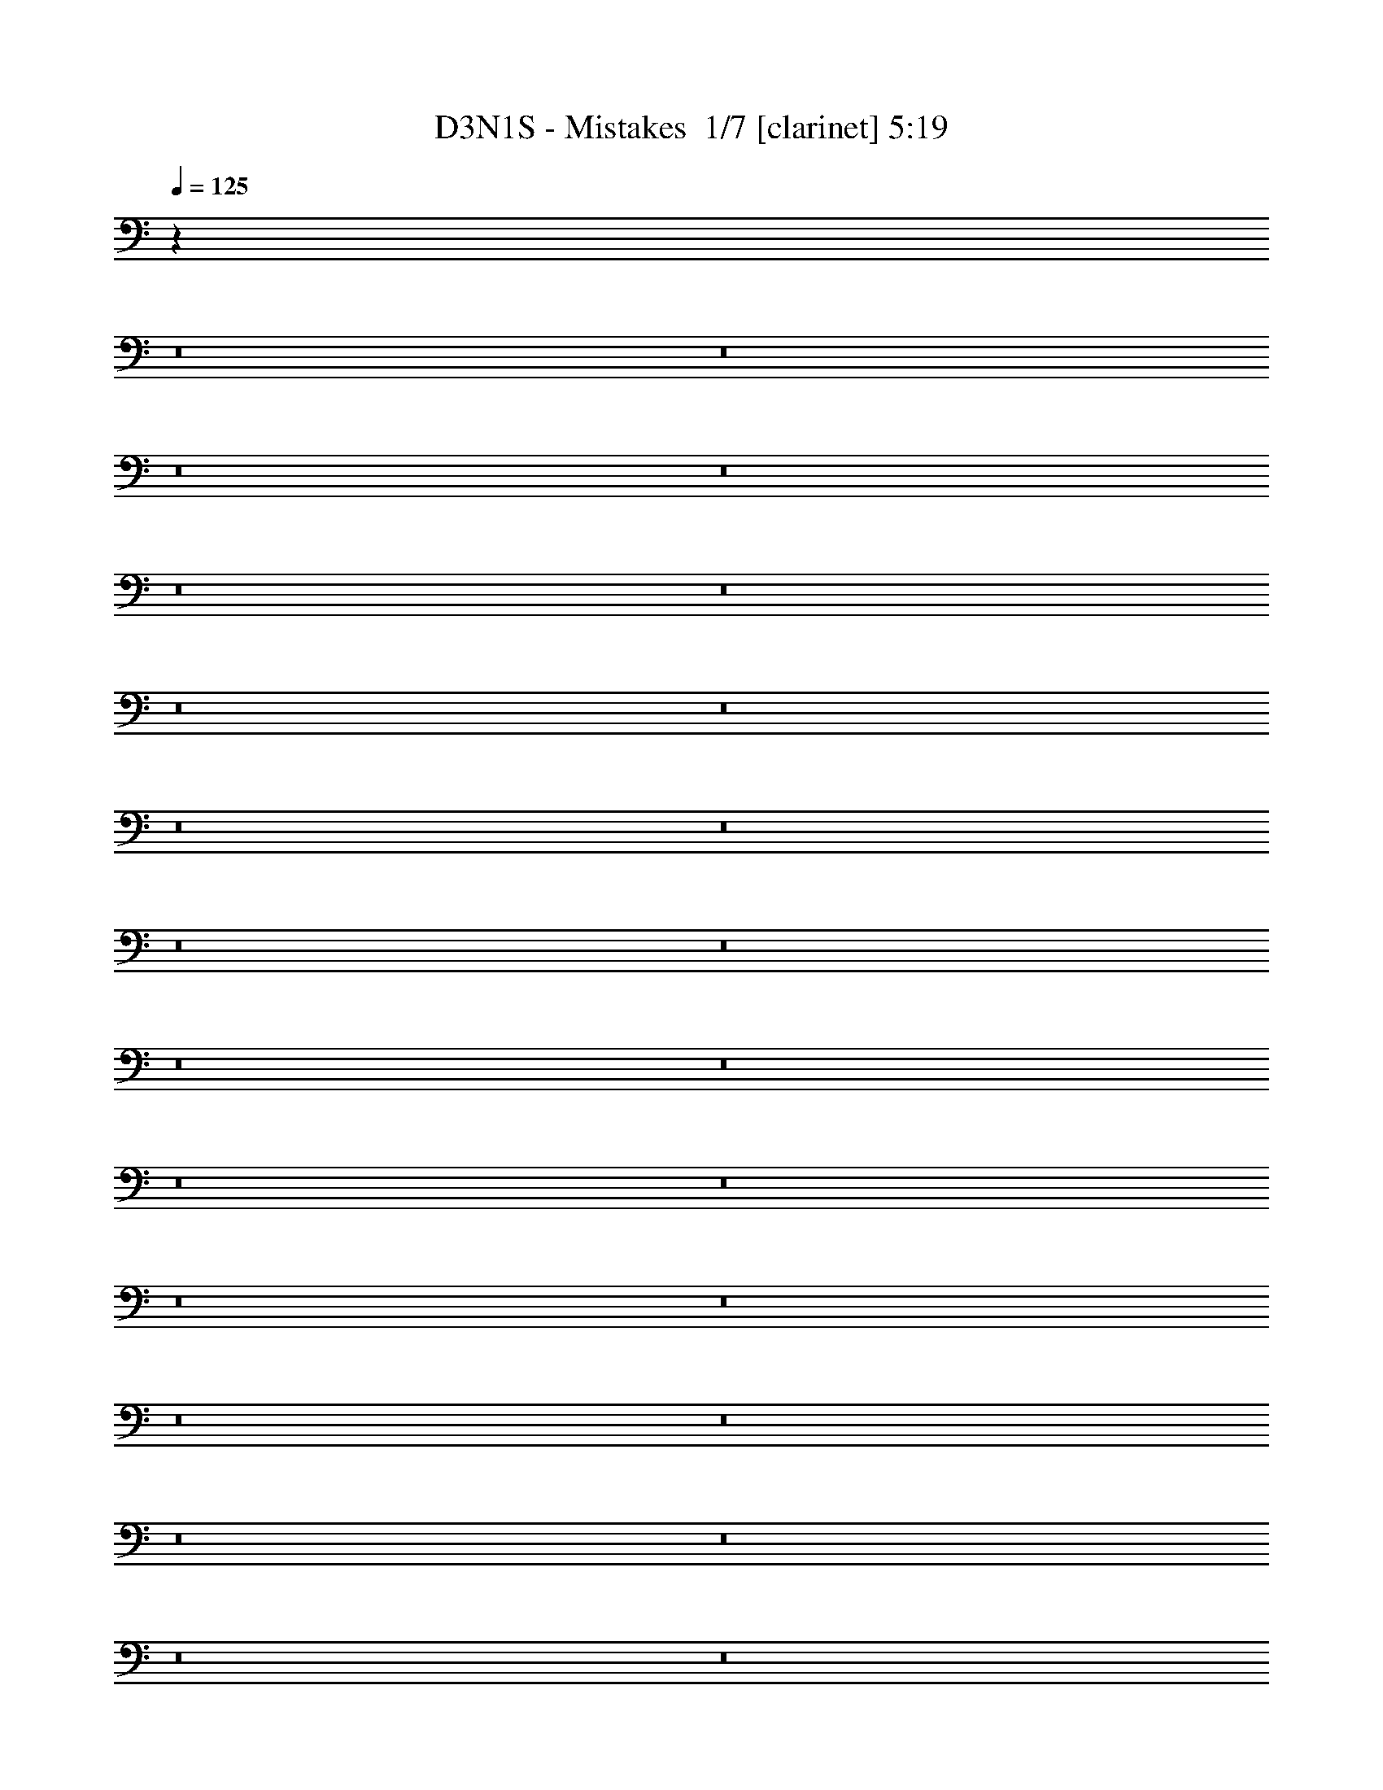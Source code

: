 % Produced with Bruzo's Transcoding Environment 2.0 alpha 
% Transcribed by Bruzo 

X:1
T: D3N1S - Mistakes  1/7 [clarinet] 5:19
Z: Transcribed with BruTE -22 313 8
L: 1/4
Q: 125
K: C
z93833/8000
z8/1
z8/1
z8/1
z8/1
z8/1
z8/1
z8/1
z8/1
z8/1
z8/1
z8/1
z8/1
z8/1
z8/1
z8/1
z8/1
z8/1
z8/1
z8/1
z8/1
z8/1
z8/1
z8/1
z8/1
z8/1
z8/1
z8/1
z8/1
z8/1
z8/1
z8/1
z8/1
z8/1
z8/1
z8/1
z8/1
z8/1
z8/1
z8/1
z8/1
z8/1
+fff+
[=B,481/2000^C481/2000]
[^D923/4000^F923/4000]
[=B1231/8000^F1231/8000-]
[^D1231/8000^C1231/8000^F1231/8000]
[=B,1231/8000^F,1231/8000-]
[=B,923/4000^C923/4000^F,923/4000]
[^D1847/8000^F1847/8000]
[=B1231/8000^F1231/8000-]
[^D123/800^C123/800-^F123/800]
[=B,1231/8000^F,1231/8000-^C1231/8000]
[=B,1847/8000^C1847/8000^F,1847/8000]
[^D923/4000^F923/4000]
[^A1847/8000=B1847/8000]
[^f923/4000^a923/4000]
[=b923/4000^f923/4000]
[^d1847/8000=B1847/8000]
[^f923/4000^d923/4000]
[=B1847/8000^F1847/8000-]
[^C1/8-^F1/8]
+ppp+
[^C5693/1600]
+fff+
[=b481/2000^a481/2000]
[^g923/4000^f923/4000]
[=e923/4000^d923/4000]
[=e1847/8000^f1847/8000]
[^g923/4000^f923/4000]
[=e1847/8000^d1847/8000]
[^c923/4000=B923/4000]
[^c923/4000^d923/4000]
[=e1847/8000^d1847/8000]
[^c923/4000=B923/4000-]
[^A1847/8000^G1847/8000=B1847/8000]
[^A923/4000=B923/4000]
[^c923/4000=B923/4000-]
[^A1847/8000^G1847/8000=B1847/8000]
[^F1769/8000=E1769/8000]
[^F1/8]
[^G1/8]
[^D5841/1600]
[=E869/4000^F869/4000]
[^G1477/8000=A1477/8000]
[=B739/4000=A739/4000]
[^G1/8-]
[^F243/1600^G243/1600]
[=C317/1600]
[^D1923/8000^C1923/8000]
[=B,1847/8000=A,1847/8000]
[^G,923/4000^F,923/4000-]
[=E,1/8^F,1/8]
[^D,577/4000]
[=E,1231/8000]
[^F,577/4000]
[=E,481/2000=G,481/2000^G,481/2000]
[=B,923/4000=E923/4000]
[^G923/4000=B923/4000]
[=e1847/8000=B1847/8000]
[^G1769/8000=B1769/8000]
[=e1/8]
[^g1/8]
[^F,2939/1600=B,2939/1600^f2939/1600]
[=E,3693/4000^G,3693/4000=e3693/4000]
[^D,1477/1600^F,1477/1600^d1477/1600]
[^C,2867/1600-^F,2867/1600-^c2867/1600]
+ppp+
[^C,3911/4000^F,3911/4000]
+fff+
[^D,3693/4000=B,3693/4000=B3693/4000]
[^C,7323/2000^A,7323/2000^A7323/2000]
z10859/800
z8/1
z8/1
[^d1231/8000]
[^c1231/8000]
[=b1231/8000]
[^f1231/8000]
[^d1231/8000]
[^c1231/8000]
[=B1231/8000]
[^c1231/8000]
[^d1231/8000]
[^f1231/8000]
[=b1231/8000]
[^c1231/8000]
[^d123/800]
[^c1231/8000]
[=b1231/8000]
[^f1231/8000]
[^d1231/8000]
[^c1231/8000]
[=B1231/8000]
[^c1231/8000]
[^d1231/8000]
[^f1231/8000]
[=b1231/8000]
[^c1231/8000]
[^c1231/8000]
[=b1231/8000]
[^a1231/8000]
[^f1231/8000]
[^d123/800]
[^c1231/8000]
[^A1231/8000]
[^c1231/8000]
[^d1231/8000]
[^f1231/8000]
[^a1231/8000]
[=b1231/8000]
[^c1231/8000]
[=b1231/8000]
[^a1231/8000]
[^f1231/8000]
[^d1231/8000]
[^c1231/8000]
[=B1231/8000]
[^c1231/8000]
[^d123/800]
[^f1231/8000]
[^a1231/8000]
[=b1231/8000]
[=b1231/8000]
[^a1231/8000]
[^g1231/8000]
[^f1231/8000]
[=e1231/8000]
[^d1231/8000]
[^c1231/8000]
[^d1231/8000]
[=e1231/8000]
[^f1231/8000]
[^g1231/8000]
[^a1231/8000]
[=b123/800]
[^a1231/8000]
[^g1231/8000]
[^f1231/8000]
[=e1231/8000]
[^d1231/8000]
[^c1231/8000]
[^d1231/8000]
[=e1231/8000]
[^f1231/8000]
[^g1231/8000]
[^a1231/8000]
[^a1231/8000]
[^g1231/8000]
[^f1231/8000]
[=e1231/8000]
[^d123/800]
[^c1231/8000]
[^A1231/8000]
[^c1231/8000]
[^d1231/8000]
[=e1231/8000]
[^f1231/8000]
[^g1231/8000]
[^a1231/8000]
[^g1231/8000]
[^f1231/8000]
[=e1231/8000]
[^d1231/8000]
[^c1231/8000]
[^A1231/8000]
[^c1231/8000]
[^d123/800]
[=e1231/8000]
[^f1231/8000]
[^g1231/8000]
[^g1231/8000]
[^f1231/8000]
[=e1231/8000]
[^d1231/8000]
[^c1231/8000]
[=B1231/8000]
[^A1231/8000]
[=B1231/8000]
[^c1231/8000]
[^d1231/8000]
[=e1231/8000]
[^f1231/8000]
[^g123/800]
[^f1231/8000]
[=e1231/8000]
[^d1231/8000]
[^c1231/8000]
[=B1231/8000]
[^A1231/8000]
[=B1231/8000]
[^c1231/8000]
[^d1231/8000]
[=e1231/8000]
[^f1231/8000]
[^f1231/8000]
[=e1231/8000]
[^d1231/8000]
[^c1231/8000]
[=B123/800]
[^A1231/8000]
[^F1231/8000]
[^A1231/8000]
[=B1231/8000]
[^c1231/8000]
[^d1231/8000]
[=e1231/8000]
[^f1231/8000]
[=e1231/8000]
[^d1231/8000]
[^c1231/8000]
[=B1231/8000]
[^A1231/8000]
[^F1231/8000]
[^A1231/8000]
[=B123/800]
[^c1231/8000]
[^d1231/8000]
[=e1231/8000]
[^f1231/8000]
[^c1231/8000]
[^A1231/8000]
[^F1231/8000]
[^C1231/8000]
[^A,1231/8000]
[^F,1231/8000]
[^A,1231/8000]
[^C1231/8000]
[^F1231/8000]
[^C1231/8000]
[^A,1231/8000]
[^A,123/800]
[^C1231/8000]
[^F1231/8000]
[^A1231/8000]
[^F1231/8000]
[^C1231/8000]
[^C1231/8000]
[^F1231/8000]
[^A1231/8000]
[^c1231/8000]
[^f1231/8000]
[^a1231/8000]
[^c3639/1000]
z103961/8000
z8/1
z8/1
z8/1
z8/1
z8/1
z8/1
z8/1
z8/1
z8/1
z8/1
z8/1
z8/1
z8/1
z8/1
z8/1
[^D,14771/4000^G,14771/4000=B,14771/4000^D14771/4000^G14771/4000]
[^C,29543/8000^F,29543/8000^A,29543/8000^C29543/8000^F29543/8000]
[=E,14771/4000^G,14771/4000=B,14771/4000=E14771/4000]
[^F,29543/8000=B,29543/8000^D29543/8000^F29543/8000]
[^F,14771/4000^A,14771/4000^C14771/4000^F14771/4000]
[^D,29543/8000^G,29543/8000=B,29543/8000^D29543/8000^G29543/8000]
[^D,14771/4000^F,14771/4000^A,14771/4000^D14771/4000]
[=E,14771/8000^G,14771/8000=B,14771/8000=E14771/8000]
[^C,3693/2000^F,3693/2000^A,3693/2000^C3693/2000^F3693/2000]
[=F,14771/4000^A,14771/4000^C14771/4000=F14771/4000^A14771/4000]
[^D,29543/8000^G,29543/8000=C29543/8000^D29543/8000^G29543/8000]
[^C,14771/4000^F,14771/4000^A,14771/4000^C14771/4000^F14771/4000]
[^C,29543/8000^G,29543/8000^C29543/8000=F29543/8000^G29543/8000]
[=C,14771/4000^G,14771/4000=C14771/4000^D14771/4000^G14771/4000]
[=F,29543/8000^A,29543/8000^C29543/8000=F29543/8000^A29543/8000]
[=C,14771/4000=F,14771/4000^G,14771/4000=C14771/4000=F14771/4000]
[^C,14771/8000^F,14771/8000^A,14771/8000^C14771/8000^F14771/8000]
[^D,3693/2000^G,3693/2000=C3693/2000^D3693/2000^G3693/2000]
[^C,83359/8000-^G,83359/8000-^C83359/8000-=F83359/8000-^G83359/8000-]
[^C,8/1^G,8/1^C8/1=F8/1^G8/1]
z101/16

X:2
T: D3N1S - Mistakes  2/7 [bardic fiddle] 5:19
Z: Transcribed with BruTE 5 309 7
L: 1/4
Q: 125
K: C
z11357/800
z8/1
z8/1
z8/1
z8/1
z8/1
z8/1
z8/1
z8/1
z8/1
z8/1
z8/1
z8/1
z8/1
z8/1
z8/1
z8/1
z8/1
z8/1
z8/1
z8/1
z8/1
z8/1
z8/1
z8/1
z8/1
z8/1
z8/1
z8/1
z8/1
z8/1
z8/1
z8/1
z8/1
z8/1
z8/1
z8/1
z8/1
+fff+
[=B,3693/8000]
[^F3693/8000]
[^A3693/8000]
[=B923/2000]
[^F3693/8000]
[^D3693/8000]
[^c3693/8000]
[=B3693/8000]
[^A923/4000]
[^G923/4000]
+f+
[^F1847/8000]
+fff+
[=E923/4000]
+f+
[^D1847/8000]
[^C923/4000]
+fff+
[=B,923/4000]
+f+
[^A,1847/8000]
[^G,923/4000]
+fff+
[^F,1847/8000]
+f+
[=E,923/4000]
[^D,923/4000]
[=E,1847/8000]
[^F,923/4000]
+fff+
[^G,1847/8000]
+f+
[^A,923/4000]
[=B,1231/8000]
[^C1231/8000]
+fff+
[=C1231/8000^D1231/8000=d1231/8000]
[=E1231/8000]
+f+
[^F1231/8000]
[=E1231/8000]
+fff+
[^D1231/8000]
+f+
[^C1231/8000]
[^D1231/8000]
+fff+
[=E123/800]
+f+
[^F1231/8000]
[^G1231/8000]
+fff+
[^A1231/8000]
[^G1231/8000]
+f+
[^F1231/8000]
[=E1231/8000]
[^F1231/8000]
[^G1231/8000]
+fff+
[^A1231/8000]
+f+
[=B1231/8000]
[^c1231/2000]
+fff+
[^G2677/8000]
[^A2677/8000]
[=c2677/8000]
[=d1339/8000]
[^d2677/8000]
[=f1339/4000]
[^g14817/8000]
[=G1231/8000=g1231/8000]
+f+
[^F1231/8000]
[=E1231/8000]
+fff+
[^D1231/8000]
+f+
[^C1231/8000]
[=B,577/4000]
[^C1923/8000^D1923/8000-]
+fff+
[=E1847/8000^F1847/8000^D1847/8000]
+f+
[^G1769/8000^F1769/8000]
+fff+
[=E1/8]
+f+
[^D1/8]
[^C577/4000]
[=B,1231/8000]
+fff+
[^A,1231/8000]
+f+
[^G,1231/8000]
[^F,1231/8000]
+fff+
[=E,577/4000]
+f+
[^D,1923/8000=E,1923/8000]
+fff+
[^F,1847/8000^G,1847/8000]
+f+
[^A,1769/8000^G,1769/8000-]
+fff+
[^F,1/8^G,1/8]
+f+
[=E,1/8]
[^D,14733/4000]
+fff+
[^C,3693/4000]
[=B,1477/1600]
[^A,2939/1600]
[^A,1923/8000^C,1923/8000]
[^F,923/4000^A,923/4000]
[^C1847/8000^F1847/8000]
[^C923/4000^A,923/4000]
[^F,1847/8000^A,1847/8000]
[^C923/4000^F923/4000]
[^A923/4000^F923/4000]
[^C1847/8000^A,1847/8000]
[^F,923/4000^A,923/4000-]
[^C1847/8000^F1847/8000^A,1847/8000]
[^A923/4000^c923/4000]
[^A1847/8000^F1847/8000]
[^C923/4000]
[^F923/4000^A923/4000]
[^c177/800^f177/800]
+f+
[^c1/8-]
[^A1/8^c1/8]
+fff+
[=B,29013/8000=B29013/8000]
z317/32
z8/1
z8/1
[=b1231/8000]
+f+
[^a1231/8000]
[^f1231/8000]
+fff+
[^d1231/8000]
+f+
[^c1231/8000]
[=B1231/8000]
[^F1231/8000]
[=B1231/8000]
[^c1231/8000]
[^d1231/8000]
+fff+
[^f1231/8000]
+f+
[^a123/800]
[=b1231/8000]
[^a1231/8000]
[^f1231/8000]
+fff+
[^d1231/8000]
+f+
[^c1231/8000]
[=B1231/8000]
[^F1231/8000]
[=B1231/8000]
[^c1231/8000]
[^d1231/8000]
+fff+
[^f1231/8000]
+f+
[^a1231/8000]
+fff+
[^a1231/8000]
+f+
[^g1231/8000]
[^f1231/8000]
+fff+
[^c123/800]
+f+
[=B1231/8000]
[^A1231/8000]
[^F1231/8000]
[^A1231/8000]
[=B1231/8000]
[^c1231/8000]
+fff+
[^f1231/8000]
+f+
[^g1231/8000]
[^a1231/8000]
[^g1231/8000]
[^f1231/8000]
+fff+
[^c1231/8000]
+f+
[=B1231/8000]
[^A1231/8000]
[^F1231/8000]
[^A123/800]
[=B1231/8000]
[^c1231/8000]
+fff+
[^f1231/8000]
+f+
[^g1231/8000]
+fff+
[^g1231/8000]
+f+
[^f1231/8000]
[=e1231/8000]
+fff+
[^d1231/8000]
+f+
[^c1231/8000]
[=B1231/8000]
+fff+
[=F1231/8000^A1231/8000]
+f+
[=B1231/8000]
[^c1231/8000]
+fff+
[=c1231/8000^d1231/8000]
[=e1231/8000]
+f+
[^f123/800]
[^g1231/8000]
[^f1231/8000]
[=e1231/8000]
+fff+
[^d1231/8000]
+f+
[^c1231/8000]
[=B1231/8000]
+fff+
[=F1231/8000^A1231/8000]
+f+
[=B1231/8000]
[^c1231/8000]
+fff+
[=c1231/8000=d1231/8000^d1231/8000]
[=e1231/8000]
+f+
[^f1231/8000]
+fff+
[^f1231/8000]
+f+
[=e1231/8000]
[^d1231/8000]
+fff+
[^c123/800]
+f+
[=B1231/8000]
[^A1231/8000]
+fff+
[^F1231/8000]
[^A1231/8000]
+f+
[=B1231/8000]
[^c1231/8000]
+fff+
[^d1231/8000]
+f+
[=e1231/8000]
[^f1231/8000]
[=e1231/8000]
[^d1231/8000]
+fff+
[^c1231/8000]
+f+
[=B1231/8000]
[^A1231/8000]
+fff+
[^F1231/8000]
[^A123/800]
+f+
[=B1231/8000]
[^c1231/8000]
+fff+
[^d1231/8000]
+f+
[=e1231/8000]
+fff+
[=e1231/8000]
+f+
[^d1231/8000]
[^c1231/8000]
+fff+
[=B1231/8000]
+f+
[^A1231/8000]
[^G1231/8000]
+fff+
[^F1231/8000]
[^G1231/8000]
+f+
[^A1231/8000]
[=B1231/8000]
+fff+
[^c1231/8000]
+f+
[^d123/800]
[=e1231/8000]
[^d1231/8000]
[^c1231/8000]
+fff+
[=B1231/8000]
+f+
[^A1231/8000]
[^G1231/8000]
+fff+
[^F1231/8000]
[^G1231/8000]
+f+
[^A1231/8000]
[=B1231/8000]
+fff+
[^c1231/8000]
+f+
[^d1231/8000]
+fff+
[^d1231/8000]
+f+
[^c1231/8000]
[=B1231/8000]
+fff+
[^A123/800]
+f+
[^G1231/8000]
[^F1231/8000]
+fff+
[^D1231/8000]
[^F1231/8000]
+f+
[^G1231/8000]
[^A1231/8000]
+fff+
[=B1231/8000]
+f+
[^c1231/8000]
[^d1231/8000]
[^c1231/8000]
[=B1231/8000]
+fff+
[^A1231/8000]
+f+
[^G1231/8000]
[^F1231/8000]
+fff+
[^D1231/8000]
[^F123/800]
[^F1231/8000=A1231/8000=g1231/8000]
+f+
[=B1231/8000]
+fff+
[^c1231/8000]
+f+
[^d1231/8000]
[^c1231/8000]
[=B1231/8000]
[^A1231/8000]
+fff+
[^F1231/8000]
+f+
[^C1231/8000]
[=B,1231/8000]
[^A,1231/8000]
[=B,1231/8000]
[^C1231/8000]
[^F1231/8000]
+fff+
[^A1231/8000]
+f+
[=B123/800]
[^c1231/8000]
[=B1231/8000]
[^A1231/8000]
+fff+
[^F1231/8000]
+f+
[^C1231/8000]
[=B,1231/8000]
[^A,1231/8000]
[=B,1231/8000]
[^C1231/8000]
[^F1231/8000]
+fff+
[^A1231/8000]
+f+
[=B1231/8000]
[^A14771/4000]
+fff+
[=b1231/8000]
+f+
[^a1231/8000]
[^f1231/8000]
+fff+
[^d1231/8000]
+f+
[^c1231/8000]
[=B1231/8000]
[^F1231/8000]
[=B1231/8000]
[^c1231/8000]
[^d1231/8000]
+fff+
[^f1231/8000]
+f+
[^a1231/8000]
[=b123/800]
[^a1231/8000]
[^f1231/8000]
+fff+
[^d1231/8000]
+f+
[^c1231/8000]
[=B1231/8000]
[^F1231/8000]
[=B1231/8000]
[^c1231/8000]
[^d1231/8000]
+fff+
[^f1231/8000]
+f+
[^a1231/8000]
+fff+
[^a1231/8000]
+f+
[^g1231/8000]
[^f1231/8000]
+fff+
[^c1231/8000]
+f+
[=B123/800]
[^A1231/8000]
[^F1231/8000]
[^A1231/8000]
[=B1231/8000]
[^c1231/8000]
+fff+
[^f1231/8000]
+f+
[^g1231/8000]
[^a1231/8000]
[^g1231/8000]
[^f1231/8000]
+fff+
[^c1231/8000]
+f+
[=B1231/8000]
[^A1231/8000]
[^F1231/8000]
[^A1231/8000]
[=B123/800]
[^c1231/8000]
+fff+
[^f1231/8000]
+f+
[^g1231/8000]
+fff+
[^g1231/8000]
+f+
[^f1231/8000]
[=e1231/8000]
+fff+
[^d1231/8000]
+f+
[^c1231/8000]
[=B1231/8000]
+fff+
[=E1231/8000=A1231/8000=B1231/8000]
+f+
[=B1231/8000]
[^c1231/8000]
+fff+
[^c1231/8000^d1231/8000]
[=e1231/8000]
+f+
[^f1231/8000]
[^g123/800]
[^f1231/8000]
[=e1231/8000]
+fff+
[^d1231/8000]
+f+
[^c1231/8000]
[=B1231/8000]
+fff+
[^F1231/8000=A1231/8000=B1231/8000]
+f+
[=B1231/8000]
[^c1231/8000]
+fff+
[^c1231/8000^d1231/8000]
[=e1231/8000]
+f+
[^f1231/8000]
+fff+
[^f1231/8000]
+f+
[=e1231/8000]
[^d1231/8000]
+fff+
[^c1231/8000]
+f+
[=B123/800]
[^A1231/8000]
+fff+
[^F1231/8000]
[^A1231/8000]
+f+
[=B1231/8000]
[^c1231/8000]
+fff+
[^d1231/8000]
+f+
[=e1231/8000]
[^f1231/8000]
[=e1231/8000]
[^d1231/8000]
+fff+
[^c1231/8000]
+f+
[=B1231/8000]
[^A1231/8000]
+fff+
[^F1231/8000]
[^A1231/8000]
+f+
[=B123/800]
[^c1231/8000]
+fff+
[^d1231/8000]
+f+
[=e1231/8000]
+fff+
[=e1231/8000]
+f+
[^d1231/8000]
[^c1231/8000]
+fff+
[=B1231/8000]
+f+
[^A1231/8000]
[^G1231/8000]
+fff+
[^F1231/8000]
[^G1231/8000]
+f+
[^A1231/8000]
[=B1231/8000]
+fff+
[^c1231/8000]
+f+
[^d1231/8000]
[=e123/800]
[^d1231/8000]
[^c1231/8000]
+fff+
[=B1231/8000]
+f+
[^A1231/8000]
[^G1231/8000]
+fff+
[^F1231/8000]
[^G1231/8000]
+f+
[^A1231/8000]
[=B1231/8000]
+fff+
[^c1231/8000]
+f+
[^d1231/8000]
+fff+
[^d1231/8000]
+f+
[^c1231/8000]
[=B1231/8000]
+fff+
[^A1231/8000]
+f+
[^G123/800]
[^F1231/8000]
+fff+
[^D1231/8000]
[^F1231/8000]
+f+
[^G1231/8000]
[^A1231/8000]
+fff+
[=B1231/8000]
+f+
[^c1231/8000]
[^d1231/8000]
[^c1231/8000]
[=B1231/8000]
+fff+
[^A1231/8000]
+f+
[^G1231/8000]
[^F1231/8000]
+fff+
[^D1231/8000]
[^F1231/8000]
[^F123/800=A123/800=g123/800]
+f+
[=B1231/8000]
+fff+
[^c1231/8000]
+f+
[^d1231/8000]
[^c1231/8000]
[=B1231/8000]
[^A1231/8000]
+fff+
[^F1231/8000]
+f+
[^C1231/8000]
[=B,1231/8000]
[^A,1231/8000]
[=B,1231/8000]
[^C1231/8000]
[^F1231/8000]
+fff+
[^A1231/8000]
+f+
[=B1231/8000]
[^c123/800]
[=B1231/8000]
[^A1231/8000]
+fff+
[^F1231/8000]
+f+
[^C1231/8000]
[=B,1231/8000]
[^A,1231/8000]
[=B,1231/8000]
[^C1231/8000]
[^F1231/8000]
+fff+
[^A1231/8000]
+f+
[=B1231/8000]
[^A14771/4000]
+fff+
[^c1231/8000]
+f+
[^g1231/8000]
+fff+
[=f1231/8000]
[^c1231/8000]
[=f1231/8000]
[^g1231/8000]
+f+
[^c1231/8000]
[^g1231/8000]
+fff+
[=f1231/8000]
[^c1231/8000]
[^G1231/8000]
[^c1231/8000]
[=f123/800]
[^c1231/8000]
[^G1231/8000]
[=F1231/8000]
+f+
[^C1231/8000]
+fff+
[^G,1231/8000]
[^C,1231/8000=F,1231/8000^G,1231/8000]
+f+
[^G,1231/8000]
+fff+
[^C1231/8000]
[=F1231/8000]
[^C1231/8000]
[^G,1231/8000]
+f+
[^D,1231/8000]
+fff+
[^G,1231/8000]
[=C1231/8000]
[^D1231/8000]
[=C123/800]
[^G,1231/8000]
[^G,1231/8000]
[=C1231/8000]
[^D1231/8000]
[^G1231/8000]
[=c1231/8000]
[^d1231/8000]
[^d1231/8000]
[=c1231/8000]
[^G1231/8000]
[^D1231/8000]
[=C1231/8000]
[^G,1231/8000]
[^g1231/8000]
+f+
[^d1231/8000]
+fff+
[=c1231/8000]
[^G123/800]
[^D1231/8000]
[=C1231/8000]
[^A,1231/8000]
[^C1231/8000]
[=F1231/8000]
[^A1231/8000]
[=F1231/8000]
[^C1231/8000]
[^C1231/8000]
[=F1231/8000]
[^A1231/8000]
[^c1231/8000]
[=f1231/8000]
[^a1231/8000]
+f+
[=f1231/8000]
+fff+
[^c123/800]
[^A1231/8000]
[^c1231/8000]
+f+
[^a1231/8000]
+fff+
[=f1231/8000]
[^c1231/8000]
[^A1231/8000]
[=F1231/8000]
+f+
[^C1231/8000]
+fff+
[^A,1231/8000]
[=D,1231/8000=F,1231/8000^A,1231/8000]
[=F,14771/4000^G,14771/4000]
[^F,29543/8000^A,29543/8000]
[=F,14771/4000^G,14771/4000]
[^D,14733/4000^G,14733/4000]
[^D,1923/8000^G,1923/8000]
[=C1847/8000^D1847/8000]
[^D923/4000=C923/4000]
[^G,923/4000^D,923/4000]
[^G,1847/8000=C1847/8000-]
[^D923/4000^G923/4000=C923/4000]
+f+
[^A1847/8000=c1847/8000]
[^A923/4000^G923/4000]
+fff+
[^D1847/8000^G1847/8000]
[=c923/4000^d923/4000]
[=c923/4000^G923/4000]
[^D1847/8000=C1847/8000]
+f+
[^G,923/4000=C923/4000]
+fff+
[^D1847/8000^G1847/8000]
[=C1769/8000^D1769/8000-]
[^G1/8^D1/8]
[=c1/8]
[^c117653/8000]
z69461/8000
z8/1
z8/1
z8/1
z8/1
z8/1
z8/1
z8/1
z8/1
z8/1
z8/1
[^D,14771/4000^G,14771/4000=B,14771/4000^D14771/4000^G14771/4000]
[^C,29543/8000^F,29543/8000^A,29543/8000^C29543/8000^F29543/8000]
[=E,14771/4000^G,14771/4000=B,14771/4000=E14771/4000]
[^F,29543/8000=B,29543/8000^D29543/8000^F29543/8000]
[^F,14771/4000^A,14771/4000^C14771/4000^F14771/4000]
[^D,29543/8000^G,29543/8000=B,29543/8000^D29543/8000^G29543/8000]
[^D,14771/4000^F,14771/4000^A,14771/4000^D14771/4000]
[=E,14771/8000^G,14771/8000=B,14771/8000=E14771/8000]
[^C,3693/2000^F,3693/2000^A,3693/2000^C3693/2000^F3693/2000]
[=F,14771/4000^A,14771/4000^C14771/4000=F14771/4000^A14771/4000]
[^D,29543/8000^G,29543/8000=C29543/8000^D29543/8000^G29543/8000]
[^C,14771/4000^F,14771/4000^A,14771/4000^C14771/4000^F14771/4000]
[^C,29543/8000^G,29543/8000^C29543/8000=F29543/8000^G29543/8000]
[=C,14771/4000^G,14771/4000=C14771/4000^D14771/4000^G14771/4000]
[=F,29543/8000^A,29543/8000^C29543/8000=F29543/8000^A29543/8000]
[=C,14771/4000=F,14771/4000^G,14771/4000=C14771/4000=F14771/4000]
[^C,14771/8000^F,14771/8000^A,14771/8000^C14771/8000^F14771/8000]
[^D,3693/2000^G,3693/2000=C3693/2000^D3693/2000^G3693/2000]
[^C,83359/8000-^G,83359/8000-^C83359/8000-=F83359/8000-^G83359/8000-]
[^C,8/1^G,8/1^C8/1=F8/1^G8/1]
z101/16

X:3
T: D3N1S - Mistakes  3/7 [flute] 5:19
Z: Transcribed with BruTE -47 259 2
L: 1/4
Q: 125
K: C
z14771/4000
+fff+
[^g1231/8000]
[^d1231/8000]
[=B1231/8000]
[^G1231/8000]
[^D1231/8000]
[=B,1231/8000]
[^G,1231/8000]
[=B,1231/8000]
[^D123/800]
[^G1231/8000]
[=B1231/8000]
[^d1231/8000]
[^g1231/8000]
[=e1231/8000]
[^c1231/8000]
[^G1231/8000]
[=E1231/8000]
[^C1231/8000]
[^G,1231/8000]
[^C1231/8000]
[=E1231/8000]
[^G1231/8000]
[^c1231/8000]
[=e1231/8000]
[^g123/800]
[^d1231/8000]
[=B1231/8000]
[^G1231/8000]
[^D1231/8000]
[=B,1231/8000]
[^G,1231/8000]
[=B,1231/8000]
[^D1231/8000]
[^G1231/8000]
[=B1231/8000]
[^d1231/8000]
[^f1231/8000]
[^c1231/8000]
[^A1231/8000]
[^F1231/8000]
[^C123/800]
[^A,1231/8000]
[^F,1231/8000]
[^A,1231/8000]
[^C1231/8000]
[^F1231/8000]
[^A1231/8000]
[^c1231/8000]
[^g1231/8000]
[^d1231/8000]
[=B1231/8000]
[^G1231/8000]
[^D1231/8000]
[=B,1231/8000]
[^G,1231/8000]
[=B,1231/8000]
[^D123/800]
[^G1231/8000]
[=B1231/8000]
[^d1231/8000]
[^g1231/8000]
[=e1231/8000]
[^c1231/8000]
[^G1231/8000]
[=E1231/8000]
[^C1231/8000]
[^G,1231/8000]
[^C1231/8000]
[=E1231/8000]
[^G1231/8000]
[^c1231/8000]
[=e1231/8000]
[^g123/800]
[^d1231/8000]
[=B1231/8000]
[^G1231/8000]
[^D1231/8000]
[=B,1231/8000]
[^G,1231/8000]
[=B,1231/8000]
[^D1231/8000]
[^G1231/8000]
[=B1231/8000]
[^d1231/8000]
[^f1231/8000]
[^c1231/8000]
[^A1231/8000]
[^F1231/8000]
[^C123/800]
[^A,1231/8000]
[^F,1231/8000]
[^A,1231/8000]
[^C1231/8000]
[^F1231/8000]
[^A1231/8000]
[^c1231/8000]
[^g1231/8000]
[^d1231/8000]
[=B1231/8000]
[^G1231/8000]
[^D1231/8000]
[=B,1231/8000]
[^G,1231/8000]
[=B,1231/8000]
[^D123/800]
[^G1231/8000]
[=B1231/8000]
[^d1231/8000]
[^g1231/8000]
[=e1231/8000]
[^c1231/8000]
[^G1231/8000]
[=E1231/8000]
[^C1231/8000]
[^G,1231/8000]
[^C1231/8000]
[=E1231/8000]
[^G1231/8000]
[^c1231/8000]
[=e1231/8000]
[^g123/800]
[^d1231/8000]
[=B1231/8000]
[^G1231/8000]
[^D1231/8000]
[=B,1231/8000]
[^G,1231/8000]
[=B,1231/8000]
[^D1231/8000]
[^G1231/8000]
[=B1231/8000]
[^d1231/8000]
[^f1231/8000]
[^c1231/8000]
[^A1231/8000]
[^F1231/8000]
[^C123/800]
[^A,1231/8000]
[^F,1231/8000]
[^A,1231/8000]
[^C1231/8000]
[^F1231/8000]
[^A1231/8000]
[^c1231/8000]
[^g1231/8000]
[^d1231/8000]
[=B1231/8000]
[^G1231/8000]
[^D1231/8000]
[=B,1231/8000]
[^G,1231/8000]
[=B,1231/8000]
[^D123/800]
[^G1231/8000]
[=B1231/8000]
[^d1231/8000]
[^g1231/8000]
[=e1231/8000]
[^c1231/8000]
[^G1231/8000]
[=E1231/8000]
[^C1231/8000]
[^G,1231/8000]
[^C1231/8000]
[=E1231/8000]
[^G1231/8000]
[^c1231/8000]
[=e1231/8000]
[^g123/800]
[^d1231/8000]
[=B1231/8000]
[^G1231/8000]
[^D1231/8000]
[=B,1231/8000]
[^G,1231/8000]
[=B,1231/8000]
[^D1231/8000]
[^G1231/8000]
[=B1231/8000]
[^d1231/8000]
[^f1231/8000]
[^c1231/8000]
[^A1231/8000]
[^F1231/8000]
[^C123/800]
[^A,1231/8000]
[^F,1231/8000]
[^A,1231/8000]
[^C1231/8000]
[^F1231/8000]
[^A1231/8000]
[^c1231/8000]
[^g1231/8000]
[^d1231/8000]
[=B1231/8000]
[^G1231/8000]
[^D1231/8000]
[=B,1231/8000]
[^G,1231/8000]
[=B,1231/8000]
[^D1231/8000]
[^G123/800]
[=B1231/8000]
[^d1231/8000]
[^g1231/8000]
[=e1231/8000]
[^c1231/8000]
[^G1231/8000]
[=E1231/8000]
[^C1231/8000]
[^G,1231/8000]
[^C1231/8000]
[=E1231/8000]
[^G1231/8000]
[^c1231/8000]
[=e1231/8000]
[^g1231/8000]
[^d123/800]
[=B1231/8000]
[^G1231/8000]
[^D1231/8000]
[=B,1231/8000]
[^G,1231/8000]
[=B,1231/8000]
[^D1231/8000]
[^G1231/8000]
[=B1231/8000]
[^d1231/8000]
[^f1231/8000]
[^c1231/8000]
[^A1231/8000]
[^F1231/8000]
[^C1231/8000]
[^A,123/800]
[^F,1231/8000]
[^A,1231/8000]
[^C1231/8000]
[^F1231/8000]
[^A1231/8000]
[^c1231/8000]
[^g1231/8000]
[^d1231/8000]
[=B1231/8000]
[^G1231/8000]
[^D1231/8000]
[=B,1231/8000]
[^G,1231/8000]
[=B,1231/8000]
[^D1231/8000]
[^G123/800]
[=B1231/8000]
[^d1231/8000]
[^g1231/8000]
[=e1231/8000]
[^c1231/8000]
[^G1231/8000]
[=E1231/8000]
[^C1231/8000]
[^G,1231/8000]
[^C1231/8000]
[=E1231/8000]
[^G1231/8000]
[^c1231/8000]
[=e1231/8000]
[^g1231/8000]
[^d123/800]
[=B1231/8000]
[^G1231/8000]
[^D1231/8000]
[=B,1231/8000]
[^G,1231/8000]
[=B,1231/8000]
[^D1231/8000]
[^G1231/8000]
[=B1231/8000]
[^d1231/8000]
[^f1231/8000]
[^c1231/8000]
[^A1231/8000]
[^F1231/8000]
[^C1231/8000]
[^A,123/800]
[^F,1231/8000]
[^A,1231/8000]
[^C1231/8000]
[^F1231/8000]
[^A1231/8000]
[^c1231/8000]
[^g1231/8000]
[^d1231/8000]
[=B1231/8000]
[^G1231/8000]
[^D1231/8000]
[=B,1231/8000]
[^G,1231/8000]
[=B,1231/8000]
[^D1231/8000]
[^G123/800]
[=B1231/8000]
[^d1231/8000]
[^g1231/8000]
[=e1231/8000]
[^c1231/8000]
[^G1231/8000]
[=E1231/8000]
[^C1231/8000]
[^G,1231/8000]
[^C1231/8000]
[=E1231/8000]
[^G1231/8000]
[^c1231/8000]
[=e1231/8000]
[^g1231/8000]
[^d123/800]
[=B1231/8000]
[^G1231/8000]
[^D1231/8000]
[=B,1231/8000]
[^G,1231/8000]
[=B,1231/8000]
[^D1231/8000]
[^G1231/8000]
[=B1231/8000]
[^d1231/8000]
[^f1231/8000]
[^c1231/8000]
[^A1231/8000]
[^F1231/8000]
[^C1231/8000]
[^A,123/800]
[^F,1231/8000]
[^A,1231/8000]
[^C1231/8000]
[^F1231/8000]
[^A1231/8000]
[^c1231/8000]
[^g1231/8000]
[^d1231/8000]
[=B1231/8000]
[^G1231/8000]
[^D1231/8000]
[=B,1231/8000]
[^G,1231/8000]
[=B,1231/8000]
[^D1231/8000]
[^G123/800]
[=B1231/8000]
[^d1231/8000]
[^g1231/8000]
[=e1231/8000]
[^c1231/8000]
[^G1231/8000]
[=E1231/8000]
[^C1231/8000]
[^G,1231/8000]
[^C1231/8000]
[=E1231/8000]
[^G1231/8000]
[^c1231/8000]
[=e1231/8000]
[^g1231/8000]
[^d123/800]
[=B1231/8000]
[^G1231/8000]
[^D1231/8000]
[=B,1231/8000]
[^G,1231/8000]
[=B,1231/8000]
[^D1231/8000]
[^G1231/8000]
[=B1231/8000]
[^d1231/8000]
[^f1231/8000]
[^c1231/8000]
[^A1231/8000]
[^F1231/8000]
[^C1231/8000]
[^A,123/800]
[^F,1231/8000]
[^A,1231/8000]
[^C1231/8000]
[^F1231/8000]
[^A1231/8000]
[^c1231/8000]
[^f29543/8000]
[^G,1231/8000]
[=B,1231/8000]
[^D123/800]
[^G1231/8000]
[=B1231/8000]
[^d1231/8000]
[^g1231/8000]
[^d1231/8000]
[=B1231/8000]
[^G1231/8000]
[=B1231/8000]
[^d1231/8000]
[^g1231/8000]
[^d1231/8000]
[=B1231/8000]
[^G1231/8000]
[^D1231/8000]
[=B,1231/8000]
[^G,123/800]
[=B,1231/8000]
[^D1231/8000]
[^G1231/8000]
[^D1231/8000]
[=B,1231/8000]
[^G,1231/8000]
[^C1231/8000]
[=E1231/8000]
[^G1231/8000]
[^c1231/8000]
[=e1231/8000]
[^g1231/8000]
[=e1231/8000]
[^c1231/8000]
[^G1231/8000]
[^c123/800]
[=e1231/8000]
[^g1231/8000]
[=e1231/8000]
[^c1231/8000]
[^G1231/8000]
[=E1231/8000]
[^C1231/8000]
[^G,1231/8000]
[^C1231/8000]
[=E1231/8000]
[^G1231/8000]
[=E1231/8000]
[^C1231/8000]
[^F,1231/8000]
[=B,1231/8000]
[^D123/800]
[^F1231/8000]
[=B1231/8000]
[^d1231/8000]
[^f1231/8000]
[^d1231/8000]
[=B1231/8000]
[^F1231/8000]
[=B1231/8000]
[^d1231/8000]
[^f1231/8000]
[^d1231/8000]
[=B1231/8000]
[^F1231/8000]
[^D1231/8000]
[=B,1231/8000]
[^F,123/800]
[=B,1231/8000]
[^D1231/8000]
[^F1231/8000]
[^D1231/8000]
[=B,1231/8000]
[=B,1231/8000]
[^D1231/8000]
[^F1231/8000]
[=B1231/8000]
[^d1231/8000]
[^f1231/8000]
[=b1231/8000]
[^f1231/8000]
[^d1231/8000]
[=B1231/8000]
[^F123/800]
[^D1231/8000]
[^A,1231/8000]
[^C1231/8000]
[^F1231/8000]
[^A1231/8000]
[^c1231/8000]
[^f1231/8000]
[^a1231/8000]
[^f1231/8000]
[^c1231/8000]
[^A1231/8000]
[^F1231/8000]
[^C1231/8000]
[^G,1231/8000]
[=B,1231/8000]
[^D123/800]
[^G1231/8000]
[=B1231/8000]
[^d1231/8000]
[^g1231/8000]
[^d1231/8000]
[=B1231/8000]
[^G1231/8000]
[=B1231/8000]
[^d1231/8000]
[^g1231/8000]
[^d1231/8000]
[=B1231/8000]
[^G1231/8000]
[^D1231/8000]
[=B,1231/8000]
[^G,123/800]
[=B,1231/8000]
[^D1231/8000]
[^G1231/8000]
[^D1231/8000]
[=B,1231/8000]
[^F,1231/8000]
[^A,1231/8000]
[^C1231/8000]
[^F1231/8000]
[^A1231/8000]
[^c1231/8000]
[^f1231/8000]
[^c1231/8000]
[^A1231/8000]
[^F1231/8000]
[^A123/800]
[^c1231/8000]
[^f1231/8000]
[^c1231/8000]
[^A1231/8000]
[^F1231/8000]
[^C1231/8000]
[^A,1231/8000]
[^F,1231/8000]
[^A,1231/8000]
[^C1231/8000]
[^F1231/8000]
[^C1231/8000]
[^A,1231/8000]
[=E,1231/8000]
[^G,1231/8000]
[=B,123/800]
[=E1231/8000]
[^G1231/8000]
[=B1231/8000]
[=e1231/8000]
[=B1231/8000]
[^G1231/8000]
[=E1231/8000]
[^G1231/8000]
[=B1231/8000]
[=e1231/8000]
[=B1231/8000]
[^G1231/8000]
[=E1231/8000]
[=B,1231/8000]
[^G,1231/8000]
[=E,123/800]
[^G,1231/8000]
[=B,1231/8000]
[=E1231/8000]
[=B,1231/8000]
[^G,1231/8000]
[^D,1231/8000]
[^F,1231/8000]
[=B,1231/8000]
[^D1231/8000]
[^F1231/8000]
[=B1231/8000]
[^d1231/8000]
[=B1231/8000]
[^F1231/8000]
[^D1231/8000]
[=B,123/800]
[^F,1231/8000]
[^C,1231/8000]
[^F,1231/8000]
[^A,1231/8000]
[^C1231/8000]
[^F1231/8000]
[^A1231/8000]
[^c1231/8000]
[^A1231/8000]
[^F1231/8000]
[^C1231/8000]
[^A,1231/8000]
[^F,1231/8000]
[^G,1231/8000]
[=B,1231/8000]
[^D123/800]
[^G1231/8000]
[=B1231/8000]
[^d1231/8000]
[^g1231/8000]
[^d1231/8000]
[=B1231/8000]
[^G1231/8000]
[=B1231/8000]
[^d1231/8000]
[^g1231/8000]
[^d1231/8000]
[=B1231/8000]
[^G1231/8000]
[^D1231/8000]
[=B,1231/8000]
[^G,123/800]
[=B,1231/8000]
[^D1231/8000]
[^G1231/8000]
[^D1231/8000]
[=B,1231/8000]
[^G,1231/8000]
[^C1231/8000]
[=E1231/8000]
[^G1231/8000]
[^c1231/8000]
[=e1231/8000]
[^g1231/8000]
[=e1231/8000]
[^c1231/8000]
[^G1231/8000]
[^c1231/8000]
[=e123/800]
[^g1231/8000]
[=e1231/8000]
[^c1231/8000]
[^G1231/8000]
[=E1231/8000]
[^C1231/8000]
[^G,1231/8000]
[^C1231/8000]
[=E1231/8000]
[^G1231/8000]
[=E1231/8000]
[^C1231/8000]
[^F,1231/8000]
[=B,1231/8000]
[^D1231/8000]
[^F123/800]
[=B1231/8000]
[^d1231/8000]
[^f1231/8000]
[^d1231/8000]
[=B1231/8000]
[^F1231/8000]
[=B1231/8000]
[^d1231/8000]
[^f1231/8000]
[^d1231/8000]
[=B1231/8000]
[^F1231/8000]
[^D1231/8000]
[=B,1231/8000]
[^F,1231/8000]
[=B,123/800]
[^D1231/8000]
[^F1231/8000]
[^D1231/8000]
[=B,1231/8000]
[=B,1231/8000]
[^D1231/8000]
[^F1231/8000]
[=B1231/8000]
[^d1231/8000]
[^f1231/8000]
[=b1231/8000]
[^f1231/8000]
[^d1231/8000]
[=B1231/8000]
[^F1231/8000]
[^D123/800]
[^A,1231/8000]
[^C1231/8000]
[^F1231/8000]
[^A1231/8000]
[^c1231/8000]
[^f1231/8000]
[^a1231/8000]
[^f1231/8000]
[^c1231/8000]
[^A1231/8000]
[^F1231/8000]
[^C1231/8000]
[^G,1231/8000]
[=B,1231/8000]
[^D1231/8000]
[^G123/800]
[=B1231/8000]
[^d1231/8000]
[^g1231/8000]
[^d1231/8000]
[=B1231/8000]
[^G1231/8000]
[=B1231/8000]
[^d1231/8000]
[^g1231/8000]
[^d1231/8000]
[=B1231/8000]
[^G1231/8000]
[^D1231/8000]
[=B,1231/8000]
[^G,1231/8000]
[=B,123/800]
[^D1231/8000]
[^G1231/8000]
[^D1231/8000]
[=B,1231/8000]
[^F,1231/8000]
[^A,1231/8000]
[^C1231/8000]
[^F1231/8000]
[^A1231/8000]
[^c1231/8000]
[^f1231/8000]
[^c1231/8000]
[^A1231/8000]
[^F1231/8000]
[^A1231/8000]
[^c123/800]
[^f1231/8000]
[^c1231/8000]
[^A1231/8000]
[^F1231/8000]
[^C1231/8000]
[^A,1231/8000]
[^F,1231/8000]
[^A,1231/8000]
[^C1231/8000]
[^F1231/8000]
[^C1231/8000]
[^A,1231/8000]
[=E,1231/8000]
[^G,1231/8000]
[=B,1231/8000]
[=E123/800]
[^G1231/8000]
[=B1231/8000]
[=e1231/8000]
[=B1231/8000]
[^G1231/8000]
[=E1231/8000]
[=B,1231/8000]
[^G,1231/8000]
[^G,1231/8000]
[=B,1231/8000]
[=E1231/8000]
[^G1231/8000]
[=B1231/8000]
[=e1231/8000]
[^g1231/8000]
[=e123/800]
[=B1231/8000]
[^G1231/8000]
[=E1231/8000]
[=B,1231/8000]
[^D,1231/8000]
[^F,1231/8000]
[=B,1231/8000]
[^D1231/8000]
[^F1231/8000]
[=B1231/8000]
[^d1231/8000]
[=B1231/8000]
[^F1231/8000]
[^D1231/8000]
[=B,1231/8000]
[^F,123/800]
[^C,1231/8000]
[^F,1231/8000]
[^A,1231/8000]
[^C1231/8000]
[^F1231/8000]
[^A1231/8000]
[^c1231/8000]
[^A1231/8000]
[^F1231/8000]
[^C1231/8000]
[^A,1231/8000]
[^F,1/8]
z108571/8000
z8/1
z8/1
[^g1231/8000]
[^d1231/8000]
[=B1231/8000]
[^G1231/8000]
[^D123/800]
[=B,1231/8000]
[^G,1231/8000]
[=B,1231/8000]
[^D1231/8000]
[^G1231/8000]
[=B1231/8000]
[^d1231/8000]
[^g1231/8000]
[=e1231/8000]
[^c1231/8000]
[^G1231/8000]
[=E1231/8000]
[^C1231/8000]
[^G,1231/8000]
[^C1231/8000]
[=E123/800]
[^G1231/8000]
[^c1231/8000]
[=e1231/8000]
[^g1231/8000]
[^d1231/8000]
[=B1231/8000]
[^G1231/8000]
[^D1231/8000]
[=B,1231/8000]
[^G,1231/8000]
[=B,1231/8000]
[^D1231/8000]
[^G1231/8000]
[=B1231/8000]
[^d1231/8000]
[^f123/800]
[^c1231/8000]
[^A1231/8000]
[^F1231/8000]
[^C1231/8000]
[^A,1231/8000]
[^F,1231/8000]
[^A,1231/8000]
[^C1231/8000]
[^F1231/8000]
[^A1231/8000]
[^c1231/8000]
[^g1231/8000]
[^d1231/8000]
[=B1231/8000]
[^G1231/8000]
[^D123/800]
[=B,1231/8000]
[^G,1231/8000]
[=B,1231/8000]
[^D1231/8000]
[^G1231/8000]
[=B1231/8000]
[^d1231/8000]
[^g1231/8000]
[=e1231/8000]
[^c1231/8000]
[^G1231/8000]
[=E1231/8000]
[^C1231/8000]
[^G,1231/8000]
[^C1231/8000]
[=E123/800]
[^G1231/8000]
[^c1231/8000]
[=e1231/8000]
[^g1231/8000]
[^d1231/8000]
[=B1231/8000]
[^G1231/8000]
[^D1231/8000]
[=B,1231/8000]
[^G,1231/8000]
[=B,1231/8000]
[^D1231/8000]
[^G1231/8000]
[=B1231/8000]
[^d1231/8000]
[^f1231/8000]
[^c123/800]
[^A1231/8000]
[^F1231/8000]
[^C1231/8000]
[^A,1231/8000]
[^F,1231/8000]
[^A,1231/8000]
[^C1231/8000]
[^F1231/8000]
[^A1231/8000]
[^c1231/8000]
[^g1231/8000]
[^d1231/8000]
[=B1231/8000]
[^G1231/8000]
[^D1231/8000]
[=B,123/800]
[^G,1231/8000]
[=B,1231/8000]
[^D1231/8000]
[^G1231/8000]
[=B1231/8000]
[^d1231/8000]
[^g1231/8000]
[=e1231/8000]
[^c1231/8000]
[^G1231/8000]
[=E1231/8000]
[^C1231/8000]
[^G,1231/8000]
[^C1231/8000]
[=E1231/8000]
[^G123/800]
[^c1231/8000]
[=e1231/8000]
[^g1231/8000]
[^d1231/8000]
[=B1231/8000]
[^G1231/8000]
[^D1231/8000]
[=B,1231/8000]
[^G,1231/8000]
[=B,1231/8000]
[^D1231/8000]
[^G1231/8000]
[=B1231/8000]
[^d1231/8000]
[^f1231/8000]
[^c123/800]
[^A1231/8000]
[^F1231/8000]
[^C1231/8000]
[^A,1231/8000]
[^F,1231/8000]
[^A,1231/8000]
[^C1231/8000]
[^F1231/8000]
[^A1231/8000]
[^c1231/8000]
[^g1231/8000]
[^d1231/8000]
[=B1231/8000]
[^G1231/8000]
[^D1231/8000]
[=B,123/800]
[^G,1231/8000]
[=B,1231/8000]
[^D1231/8000]
[^G1231/8000]
[=B1231/8000]
[^d1231/8000]
[^g1231/8000]
[=e1231/8000]
[^c1231/8000]
[^G1231/8000]
[=E1231/8000]
[^C1231/8000]
[^G,1231/8000]
[^C1231/8000]
[=E1231/8000]
[^G123/800]
[^c1231/8000]
[=e1231/8000]
[^g1231/8000]
[^d1231/8000]
[=B1231/8000]
[^G1231/8000]
[^D1231/8000]
[=B,1231/8000]
[^G,1231/8000]
[=B,1231/8000]
[^D1231/8000]
[^G1231/8000]
[=B1231/8000]
[^d1231/8000]
[^f1231/8000]
[^c123/800]
[^A1231/8000]
[^F1231/8000]
[^C1231/8000]
[^A,1231/8000]
[^F,1231/8000]
[^A,1231/8000]
[^C1231/8000]
[^F1231/8000]
[^A1231/8000]
[^c1231/8000]
[^f14771/4000]
[^G,1231/8000]
[=B,1231/8000]
[^D1231/8000]
[^G1231/8000]
[=B1231/8000]
[^d1231/8000]
[^g1231/8000]
[^d1231/8000]
[=B1231/8000]
[^G1231/8000]
[=B1231/8000]
[^d1231/8000]
[^g1231/8000]
[^d123/800]
[=B1231/8000]
[^G1231/8000]
[^D1231/8000]
[=B,1231/8000]
[^G,1231/8000]
[=B,1231/8000]
[^D1231/8000]
[^G1231/8000]
[^D1231/8000]
[=B,1231/8000]
[^G,1231/8000]
[^C1231/8000]
[=E1231/8000]
[^G1231/8000]
[^c1231/8000]
[=e123/800]
[^g1231/8000]
[=e1231/8000]
[^c1231/8000]
[^G1231/8000]
[^c1231/8000]
[=e1231/8000]
[^g1231/8000]
[=e1231/8000]
[^c1231/8000]
[^G1231/8000]
[=E1231/8000]
[^C1231/8000]
[^G,1231/8000]
[^C1231/8000]
[=E1231/8000]
[^G123/800]
[=E1231/8000]
[^C1231/8000]
[^F,1231/8000]
[=B,1231/8000]
[^D1231/8000]
[^F1231/8000]
[=B1231/8000]
[^d1231/8000]
[^f1231/8000]
[^d1231/8000]
[=B1231/8000]
[^F1231/8000]
[=B1231/8000]
[^d1231/8000]
[^f1231/8000]
[^d123/800]
[=B1231/8000]
[^F1231/8000]
[^D1231/8000]
[=B,1231/8000]
[^F,1231/8000]
[=B,1231/8000]
[^D1231/8000]
[^F1231/8000]
[^D1231/8000]
[=B,1231/8000]
[=B,1231/8000]
[^D1231/8000]
[^F1231/8000]
[=B1231/8000]
[^d1231/8000]
[^f1231/8000]
[=b123/800]
[^f1231/8000]
[^d1231/8000]
[=B1231/8000]
[^F1231/8000]
[^D1231/8000]
[^A,1231/8000]
[^C1231/8000]
[^F1231/8000]
[^A1231/8000]
[^c1231/8000]
[^f1231/8000]
[^a1231/8000]
[^f1231/8000]
[^c1231/8000]
[^A1231/8000]
[^F123/800]
[^C1231/8000]
[^G,1231/8000]
[=B,1231/8000]
[^D1231/8000]
[^G1231/8000]
[=B1231/8000]
[^d1231/8000]
[^g1231/8000]
[^d1231/8000]
[=B1231/8000]
[^G1231/8000]
[=B1231/8000]
[^d1231/8000]
[^g1231/8000]
[^d1231/8000]
[=B123/800]
[^G1231/8000]
[^D1231/8000]
[=B,1231/8000]
[^G,1231/8000]
[=B,1231/8000]
[^D1231/8000]
[^G1231/8000]
[^D1231/8000]
[=B,1231/8000]
[^F,1231/8000]
[^A,1231/8000]
[^C1231/8000]
[^F1231/8000]
[^A1231/8000]
[^c1231/8000]
[^f123/800]
[^c1231/8000]
[^A1231/8000]
[^F1231/8000]
[^A1231/8000]
[^c1231/8000]
[^f1231/8000]
[^c1231/8000]
[^A1231/8000]
[^F1231/8000]
[^C1231/8000]
[^A,1231/8000]
[^F,1231/8000]
[^A,1231/8000]
[^C1231/8000]
[^F1231/8000]
[^C123/800]
[^A,1231/8000]
[=E,1231/8000]
[^G,1231/8000]
[=B,1231/8000]
[=E1231/8000]
[^G1231/8000]
[=B1231/8000]
[=e1231/8000]
[=B1231/8000]
[^G1231/8000]
[=E1231/8000]
[^G1231/8000]
[=B1231/8000]
[=e1231/8000]
[=B1231/8000]
[^G123/800]
[=E1231/8000]
[=B,1231/8000]
[^G,1231/8000]
[=E,1231/8000]
[^G,1231/8000]
[=B,1231/8000]
[=E1231/8000]
[=B,1231/8000]
[^G,1231/8000]
[^D,1231/8000]
[^F,1231/8000]
[=B,1231/8000]
[^D1231/8000]
[^F1231/8000]
[=B1231/8000]
[^d123/800]
[=B1231/8000]
[^F1231/8000]
[^D1231/8000]
[=B,1231/8000]
[^F,1231/8000]
[^C,1231/8000]
[^F,1231/8000]
[^A,1231/8000]
[^C1231/8000]
[^F1231/8000]
[^A1231/8000]
[^c1231/8000]
[^A1231/8000]
[^F1231/8000]
[^C1231/8000]
[^A,123/800]
[^F,1231/8000]
[^G,1231/8000]
[=B,1231/8000]
[^D1231/8000]
[^G1231/8000]
[=B1231/8000]
[^d1231/8000]
[^g1231/8000]
[^d1231/8000]
[=B1231/8000]
[^G1231/8000]
[=B1231/8000]
[^d1231/8000]
[^g1231/8000]
[^d1231/8000]
[=B123/800]
[^G1231/8000]
[^D1231/8000]
[=B,1231/8000]
[^G,1231/8000]
[=B,1231/8000]
[^D1231/8000]
[^G1231/8000]
[^D1231/8000]
[=B,1231/8000]
[^G,1231/8000]
[^C1231/8000]
[=E1231/8000]
[^G1231/8000]
[^c1231/8000]
[=e1231/8000]
[^g123/800]
[=e1231/8000]
[^c1231/8000]
[^G1231/8000]
[^c1231/8000]
[=e1231/8000]
[^g1231/8000]
[=e1231/8000]
[^c1231/8000]
[^G1231/8000]
[=E1231/8000]
[^C1231/8000]
[^G,1231/8000]
[^C1231/8000]
[=E1231/8000]
[^G1231/8000]
[=E123/800]
[^C1231/8000]
[^F,1231/8000]
[=B,1231/8000]
[^D1231/8000]
[^F1231/8000]
[=B1231/8000]
[^d1231/8000]
[^f1231/8000]
[^d1231/8000]
[=B1231/8000]
[^F1231/8000]
[=B1231/8000]
[^d1231/8000]
[^f1231/8000]
[^d1231/8000]
[=B123/800]
[^F1231/8000]
[^D1231/8000]
[=B,1231/8000]
[^F,1231/8000]
[=B,1231/8000]
[^D1231/8000]
[^F1231/8000]
[^D1231/8000]
[=B,1231/8000]
[=B,1231/8000]
[^D1231/8000]
[^F1231/8000]
[=B1231/8000]
[^d1231/8000]
[^f1231/8000]
[=b123/800]
[^f1231/8000]
[^d1231/8000]
[=B1231/8000]
[^F1231/8000]
[^D1231/8000]
[^A,1231/8000]
[^C1231/8000]
[^F1231/8000]
[^A1231/8000]
[^c1231/8000]
[^f1231/8000]
[^a1231/8000]
[^f1231/8000]
[^c1231/8000]
[^A1231/8000]
[^F123/800]
[^C1231/8000]
[^G,1231/8000]
[=B,1231/8000]
[^D1231/8000]
[^G1231/8000]
[=B1231/8000]
[^d1231/8000]
[^g1231/8000]
[^d1231/8000]
[=B1231/8000]
[^G1231/8000]
[=B1231/8000]
[^d1231/8000]
[^g1231/8000]
[^d1231/8000]
[=B1231/8000]
[^G123/800]
[^D1231/8000]
[=B,1231/8000]
[^G,1231/8000]
[=B,1231/8000]
[^D1231/8000]
[^G1231/8000]
[^D1231/8000]
[=B,1231/8000]
[^F,1231/8000]
[^A,1231/8000]
[^C1231/8000]
[^F1231/8000]
[^A1231/8000]
[^c1231/8000]
[^f1231/8000]
[^c123/800]
[^A1231/8000]
[^F1231/8000]
[^A1231/8000]
[^c1231/8000]
[^f1231/8000]
[^c1231/8000]
[^A1231/8000]
[^F1231/8000]
[^C1231/8000]
[^A,1231/8000]
[^F,1231/8000]
[^A,1231/8000]
[^C1231/8000]
[^F1231/8000]
[^C1231/8000]
[^A,123/800]
[=E,1231/8000]
[^G,1231/8000]
[=B,1231/8000]
[=E1231/8000]
[^G1231/8000]
[=B1231/8000]
[=e1231/8000]
[=B1231/8000]
[^G1231/8000]
[=E1231/8000]
[=B,1231/8000]
[^G,1231/8000]
[^G,1231/8000]
[=B,1231/8000]
[=E1231/8000]
[^G123/800]
[=B1231/8000]
[=e1231/8000]
[^g1231/8000]
[=e1231/8000]
[=B1231/8000]
[^G1231/8000]
[=E1231/8000]
[=B,1231/8000]
[^D,1231/8000]
[^F,1231/8000]
[=B,1231/8000]
[^D1231/8000]
[^F1231/8000]
[=B1231/8000]
[^d1231/8000]
[=B123/800]
[^F1231/8000]
[^D1231/8000]
[=B,1231/8000]
[^F,1231/8000]
[^C,1231/8000]
[^F,1231/8000]
[^A,1231/8000]
[^C1231/8000]
[^F1231/8000]
[^A1231/8000]
[^c1231/8000]
[^A1231/8000]
[^F1231/8000]
[^C1231/8000]
[^A,1231/8000]
[^F,1/8]
z74323/8000
z8/1
z8/1
z8/1
z8/1
z8/1
z8/1
z8/1
z8/1
z8/1
z8/1
z8/1
z8/1
z8/1
z8/1
z8/1
z8/1
z8/1
z8/1
z8/1
z8/1
z8/1
z8/1
z8/1
z8/1
z8/1
z8/1
z8/1
[^G,1231/8000]
[=B,1231/8000]
[^D1231/8000]
[^G1231/8000]
[=B1231/8000]
[^d1231/8000]
[^g1231/8000]
[^d1231/8000]
[=B1231/8000]
[^G1231/8000]
[=B1231/8000]
[^d1231/8000]
[^g1231/8000]
[^d1231/8000]
[=B123/800]
[^G1231/8000]
[^D1231/8000]
[=B,1231/8000]
[^G,1231/8000]
[=B,1231/8000]
[^D1231/8000]
[^G1231/8000]
[^D1231/8000]
[=B,1231/8000]
[^G,1231/8000]
[^C1231/8000]
[=E1231/8000]
[^G1231/8000]
[^c1231/8000]
[=e1231/8000]
[^g123/800]
[=e1231/8000]
[^c1231/8000]
[^G1231/8000]
[^c1231/8000]
[=e1231/8000]
[^g1231/8000]
[=e1231/8000]
[^c1231/8000]
[^G1231/8000]
[=E1231/8000]
[^C1231/8000]
[^G,1231/8000]
[^C1231/8000]
[=E1231/8000]
[^G1231/8000]
[=E123/800]
[^C1231/8000]
[^F,1231/8000]
[=B,1231/8000]
[^D1231/8000]
[^F1231/8000]
[=B1231/8000]
[^d1231/8000]
[^f1231/8000]
[^d1231/8000]
[=B1231/8000]
[^F1231/8000]
[=B1231/8000]
[^d1231/8000]
[^f1231/8000]
[^d1231/8000]
[=B123/800]
[^F1231/8000]
[^D1231/8000]
[=B,1231/8000]
[^F,1231/8000]
[=B,1231/8000]
[^D1231/8000]
[^F1231/8000]
[^D1231/8000]
[=B,1231/8000]
[=B,1231/8000]
[^D1231/8000]
[^F1231/8000]
[=B1231/8000]
[^d1231/8000]
[^f1231/8000]
[=b123/800]
[^f1231/8000]
[^d1231/8000]
[=B1231/8000]
[^F1231/8000]
[^D1231/8000]
[^A,1231/8000]
[^C1231/8000]
[^F1231/8000]
[^A1231/8000]
[^c1231/8000]
[^f1231/8000]
[^a1231/8000]
[^f1231/8000]
[^c1231/8000]
[^A1231/8000]
[^F123/800]
[^C1231/8000]
[^G,1231/8000]
[=B,1231/8000]
[^D1231/8000]
[^G1231/8000]
[=B1231/8000]
[^d1231/8000]
[^g1231/8000]
[^d1231/8000]
[=B1231/8000]
[^G1231/8000]
[=B1231/8000]
[^d1231/8000]
[^g1231/8000]
[^d1231/8000]
[=B123/800]
[^G1231/8000]
[^D1231/8000]
[=B,1231/8000]
[^G,1231/8000]
[=B,1231/8000]
[^D1231/8000]
[^G1231/8000]
[^D1231/8000]
[=B,1231/8000]
[^F,1231/8000]
[^A,1231/8000]
[^C1231/8000]
[^F1231/8000]
[^A1231/8000]
[^c1231/8000]
[^f123/800]
[^c1231/8000]
[^A1231/8000]
[^F1231/8000]
[^A1231/8000]
[^c1231/8000]
[^f1231/8000]
[^c1231/8000]
[^A1231/8000]
[^F1231/8000]
[^C1231/8000]
[^A,1231/8000]
[^F,1231/8000]
[^A,1231/8000]
[^C1231/8000]
[^F1231/8000]
[^C123/800]
[^A,1231/8000]
[=E,1231/8000]
[^G,1231/8000]
[=B,1231/8000]
[=E1231/8000]
[^G1231/8000]
[=B1231/8000]
[=e1231/8000]
[=B1231/8000]
[^G1231/8000]
[=E1231/8000]
[^G1231/8000]
[=B1231/8000]
[=e1231/8000]
[=B1231/8000]
[^G123/800]
[=E1231/8000]
[=B,1231/8000]
[^G,1231/8000]
[=E,1231/8000]
[^G,1231/8000]
[=B,1231/8000]
[=E1231/8000]
[=B,1231/8000]
[^G,1231/8000]
[^D,1231/8000]
[^F,1231/8000]
[=B,1231/8000]
[^D1231/8000]
[^F1231/8000]
[=B1231/8000]
[^d123/800]
[=B1231/8000]
[^F1231/8000]
[^D1231/8000]
[=B,1231/8000]
[^F,1231/8000]
[^C,1231/8000]
[^F,1231/8000]
[^A,1231/8000]
[^C1231/8000]
[^F1231/8000]
[^A1231/8000]
[^c1231/8000]
[^A1231/8000]
[^F1231/8000]
[^C1231/8000]
[^A,1231/8000]
[^F,123/800]
[^G,1231/8000]
[=B,1231/8000]
[^D1231/8000]
[^G1231/8000]
[=B1231/8000]
[^d1231/8000]
[^g1231/8000]
[^d1231/8000]
[=B1231/8000]
[^G1231/8000]
[=B1231/8000]
[^d1231/8000]
[^g1231/8000]
[^d1231/8000]
[=B1231/8000]
[^G123/800]
[^D1231/8000]
[=B,1231/8000]
[^G,1231/8000]
[=B,1231/8000]
[^D1231/8000]
[^G1231/8000]
[^D1231/8000]
[=B,1231/8000]
[^G,1231/8000]
[^C1231/8000]
[=E1231/8000]
[^G1231/8000]
[^c1231/8000]
[=e1231/8000]
[^g1231/8000]
[=e123/800]
[^c1231/8000]
[^G1231/8000]
[^c1231/8000]
[=e1231/8000]
[^g1231/8000]
[=e1231/8000]
[^c1231/8000]
[^G1231/8000]
[=E1231/8000]
[^C1231/8000]
[^G,1231/8000]
[^C1231/8000]
[=E1231/8000]
[^G1231/8000]
[=E1231/8000]
[^C123/800]
[^F,1231/8000]
[=B,1231/8000]
[^D1231/8000]
[^F1231/8000]
[=B1231/8000]
[^d1231/8000]
[^f1231/8000]
[^d1231/8000]
[=B1231/8000]
[^F1231/8000]
[=B1231/8000]
[^d1231/8000]
[^f1231/8000]
[^d1231/8000]
[=B1231/8000]
[^F123/800]
[^D1231/8000]
[=B,1231/8000]
[^F,1231/8000]
[=B,1231/8000]
[^D1231/8000]
[^F1231/8000]
[^D1231/8000]
[=B,1231/8000]
[=B,1231/8000]
[^D1231/8000]
[^F1231/8000]
[=B1231/8000]
[^d1231/8000]
[^f1231/8000]
[=b1231/8000]
[^f123/800]
[^d1231/8000]
[=B1231/8000]
[^F1231/8000]
[^D1231/8000]
[^A,1231/8000]
[^C1231/8000]
[^F1231/8000]
[^A1231/8000]
[^c1231/8000]
[^f1231/8000]
[^a1231/8000]
[^f1231/8000]
[^c1231/8000]
[^A1231/8000]
[^F1231/8000]
[^C123/800]
[^G,1231/8000]
[=B,1231/8000]
[^D1231/8000]
[^G1231/8000]
[=B1231/8000]
[^d1231/8000]
[^g1231/8000]
[^d1231/8000]
[=B1231/8000]
[^G1231/8000]
[=B1231/8000]
[^d1231/8000]
[^g1231/8000]
[^d1231/8000]
[=B1231/8000]
[^G123/800]
[^D1231/8000]
[=B,1231/8000]
[^G,1231/8000]
[=B,1231/8000]
[^D1231/8000]
[^G1231/8000]
[^D1231/8000]
[=B,1231/8000]
[^F,1231/8000]
[^A,1231/8000]
[^C1231/8000]
[^F1231/8000]
[^A1231/8000]
[^c1231/8000]
[^f1231/8000]
[^c123/800]
[^A1231/8000]
[^F1231/8000]
[^A1231/8000]
[^c1231/8000]
[^f1231/8000]
[^c1231/8000]
[^A1231/8000]
[^F1231/8000]
[^C1231/8000]
[^A,1231/8000]
[^F,1231/8000]
[^A,1231/8000]
[^C1231/8000]
[^F1231/8000]
[^C1231/8000]
[^A,123/800]
[=E,1231/8000]
[^G,1231/8000]
[=B,1231/8000]
[=E1231/8000]
[^G1231/8000]
[=B1231/8000]
[=e1231/8000]
[=B1231/8000]
[^G1231/8000]
[=E1231/8000]
[=B,1231/8000]
[^G,1231/8000]
[^G,1231/8000]
[=B,1231/8000]
[=E1231/8000]
[^G123/800]
[=B1231/8000]
[=e1231/8000]
[^g1231/8000]
[=e1231/8000]
[=B1231/8000]
[^G1231/8000]
[=E1231/8000]
[=B,1231/8000]
[^D,1231/8000]
[^F,1231/8000]
[=B,1231/8000]
[^D1231/8000]
[^F1231/8000]
[=B1231/8000]
[^d1231/8000]
[=B123/800]
[^F1231/8000]
[^D1231/8000]
[=B,1231/8000]
[^F,1231/8000]
[^C,1231/8000]
[^F,1231/8000]
[^A,1231/8000]
[^C1231/8000]
[^F1231/8000]
[^A1231/8000]
[^c1231/8000]
[^A1231/8000]
[^F1231/8000]
[^C1231/8000]
[^A,1231/8000]
[^F,111/800]
z75/8
z8/1
z8/1
z8/1
z8/1
z8/1
z8/1
z8/1
z8/1
z8/1
z8/1
z8/1
z8/1
z8/1

X:4
T: D3N1S - Mistakes  4/7 [horn] 5:19
Z: Transcribed with BruTE 40 255 1
L: 1/4
Q: 125
K: C
z14771/4000
+fff+
[^G923/4000^d923/4000]
[^G1847/8000]
[^G923/4000]
[^G1847/8000]
[^G923/4000]
[^G923/4000]
[^G1847/8000]
[^G923/4000]
[^c1847/8000^g1847/8000]
[^c923/4000]
[^c923/4000]
[^c1847/8000]
[^c923/4000]
[^c1847/8000]
[^c923/4000]
[^c1847/8000]
[^G923/4000^d923/4000]
[^G923/4000]
[^G1847/8000]
[^G923/4000]
[^G1847/8000]
[^G923/4000]
[^G923/4000]
[^G1847/8000]
[^F923/4000^c923/4000]
[^F1847/8000]
[^F923/4000]
[^F923/4000]
[^F1847/8000]
[^F923/4000]
[^F1847/8000]
[^F923/4000]
[^G923/4000^d923/4000]
[^G1847/8000]
[^G923/4000]
[^G1847/8000]
[^G923/4000]
[^G923/4000]
[^G1847/8000]
[^G923/4000]
[^c1847/8000^g1847/8000]
[^c923/4000]
[^c923/4000]
[^c1847/8000]
[^c923/4000]
[^c1847/8000]
[^c923/4000]
[^c1847/8000]
[^G923/4000^d923/4000]
[^G923/4000]
[^G1847/8000]
[^G923/4000]
[^G1847/8000]
[^G923/4000]
[^G923/4000]
[^G1847/8000]
[^F923/4000^c923/4000]
[^F1847/8000]
[^F923/4000]
[^F923/4000]
[^F1847/8000]
[^F923/4000]
[^F1847/8000]
[^F923/4000]
[^G923/4000^d923/4000]
[^G1847/8000]
[^G923/4000]
[^G1847/8000]
[^G923/4000]
[^G923/4000]
[^G1847/8000]
[^G923/4000]
[^c1847/8000^g1847/8000]
[^c923/4000]
[^c1847/8000]
[^c923/4000]
[^c923/4000]
[^c1847/8000]
[^c923/4000]
[^c1847/8000]
[^G923/4000^d923/4000]
[^G923/4000]
[^G1847/8000]
[^G923/4000]
[^G1847/8000]
[^G923/4000]
[^G923/4000]
[^G1847/8000]
[^F923/4000^c923/4000]
[^F1847/8000]
[^F923/4000]
[^F923/4000]
[^F1847/8000]
[^F923/4000]
[^F1847/8000]
[^F923/4000]
[^G923/4000^d923/4000]
[^G1847/8000]
[^G923/4000]
[^G1847/8000]
[^G923/4000]
[^G923/4000]
[^G1847/8000]
[^G923/4000]
[^c1847/8000^g1847/8000]
[^c923/4000]
[^c1847/8000]
[^c923/4000]
[^c923/4000]
[^c1847/8000]
[^c923/4000]
[^c1847/8000]
[^G923/4000^d923/4000]
[^G923/4000]
[^G1847/8000]
[^G923/4000]
[^G1847/8000]
[^G923/4000]
[^G923/4000]
[^G1847/8000]
[^F923/4000^c923/4000]
[^F1847/8000]
[^F923/4000]
[^F923/4000]
[^F1847/8000]
[^F923/4000]
[^F1847/8000]
[^F923/4000]
[^G923/4000^d923/4000]
[^G1847/8000]
[^G923/4000]
[^G1847/8000]
[^G923/4000]
[^G1847/8000]
[^G923/4000]
[^G923/4000]
[^c1847/8000^g1847/8000]
[^c923/4000]
[^c1847/8000]
[^c923/4000]
[^c923/4000]
[^c1847/8000]
[^c923/4000]
[^c1847/8000]
[^G923/4000^d923/4000]
[^G923/4000]
[^G1847/8000]
[^G923/4000]
[^G1847/8000]
[^G923/4000]
[^G923/4000]
[^G1847/8000]
[^F923/4000^c923/4000]
[^F1847/8000]
[^F923/4000]
[^F923/4000]
[^F1847/8000]
[^F923/4000]
[^F1847/8000]
[^F923/4000]
[^G923/4000^d923/4000]
[^G1847/8000]
[^G923/4000]
[^G1847/8000]
[^G923/4000]
[^G1847/8000]
[^G923/4000]
[^G923/4000]
[^c1847/8000^g1847/8000]
[^c923/4000]
[^c1847/8000]
[^c923/4000]
[^c923/4000]
[^c1847/8000]
[^c923/4000]
[^c1847/8000]
[^G923/4000^d923/4000]
[^G923/4000]
[^G1847/8000]
[^G923/4000]
[^G1847/8000]
[^G923/4000]
[^G923/4000]
[^G1847/8000]
[^F923/4000^c923/4000]
[^F1847/8000]
[^F923/4000]
[^F923/4000]
[^F1847/8000]
[^F923/4000]
[^F1847/8000]
[^F923/4000]
[^G923/4000^d923/4000]
[^G1847/8000]
[^G923/4000]
[^G1847/8000]
[^G923/4000]
[^G1847/8000]
[^G923/4000]
[^G923/4000]
[^c1847/8000^g1847/8000]
[^c923/4000]
[^c1847/8000]
[^c923/4000]
[^c923/4000]
[^c1847/8000]
[^c923/4000]
[^c1847/8000]
[^G923/4000^d923/4000]
[^G923/4000]
[^G1847/8000]
[^G923/4000]
[^G1847/8000]
[^G923/4000]
[^G923/4000]
[^G1847/8000]
[^F923/4000^c923/4000]
[^F1847/8000]
[^F923/4000]
[^F923/4000]
[^F1847/8000]
[^F923/4000]
[^F1847/8000]
[^F923/4000]
[^G1847/8000^d1847/8000]
[^G923/4000]
[^G923/4000]
[^G1847/8000]
[^G923/4000]
[^G1847/8000]
[^G923/4000]
[^G923/4000]
[^c1847/8000^g1847/8000]
[^c923/4000]
[^c1847/8000]
[^c923/4000]
[^c923/4000]
[^c1847/8000]
[^c923/4000]
[^c1847/8000]
[^G923/4000^d923/4000]
[^G923/4000]
[^G1847/8000]
[^G923/4000]
[^G1847/8000]
[^G923/4000]
[^G923/4000]
[^G1847/8000]
[^F923/4000^c923/4000]
[^F1847/8000]
[^F923/4000]
[^F923/4000]
[^F1847/8000]
[^F923/4000]
[^F1847/8000]
[^F923/4000]
[^F29543/8000^c29543/8000]
[^G923/4000^d923/4000]
[^G923/4000]
[^G1847/8000]
[^G923/4000]
[^G1847/8000]
[^G923/4000]
[^G923/4000]
[^G1847/8000]
[^G923/4000]
[^G1847/8000]
[^G923/4000]
[^G1847/8000]
[^G923/4000]
[^G923/4000]
[^G1847/8000]
[^G923/4000]
[^c1847/8000^g1847/8000]
[^c923/4000]
[^c923/4000]
[^c1847/8000]
[^c923/4000]
[^c1847/8000]
[^c923/4000]
[^c923/4000]
[^c1847/8000]
[^c923/4000]
[^c1847/8000]
[^c923/4000]
[^c923/4000]
[^c1847/8000]
[^c923/4000]
[^c1847/8000]
[=B923/4000^f923/4000]
[=B923/4000]
[=B1847/8000]
[=B923/4000]
[=B1847/8000]
[=B923/4000]
[=B923/4000]
[=B1847/8000]
[=B923/4000]
[=B1847/8000]
[=B923/4000]
[=B1847/8000]
[=B923/4000]
[=B923/4000]
[=B1847/8000]
[=B923/4000]
[=B1847/8000^f1847/8000]
[=B923/4000]
[=B923/4000]
[=B1847/8000]
[=B923/4000]
[=B1847/8000]
[=B923/4000]
[=B923/4000]
[^A1847/8000^f1847/8000]
[^A923/4000]
[^A1847/8000]
[^A923/4000]
[^A923/4000]
[^A1847/8000]
[^A923/4000]
[^F1847/8000]
[^G923/4000^d923/4000]
[^G923/4000]
[^G1847/8000]
[^G923/4000]
[^G1847/8000]
[^G923/4000]
[^G923/4000]
[^G1847/8000]
[^G923/4000]
[^G1847/8000]
[^G923/4000]
[^G1847/8000]
[^G923/4000]
[^G923/4000]
[^G1847/8000]
[^G923/4000]
[^F1847/8000^c1847/8000]
[^F923/4000]
[^F923/4000]
[^F1847/8000]
[^F923/4000]
[^F1847/8000]
[^F923/4000]
[^F923/4000]
[^F1847/8000]
[^F923/4000]
[^F1847/8000]
[^F923/4000]
[^F923/4000]
[^F1847/8000]
[^F923/4000]
[^F1847/8000]
[=E923/4000=B923/4000]
[=E923/4000]
[=E1847/8000]
[=E923/4000]
[=E1847/8000]
[=E923/4000]
[=E1847/8000]
[=E923/4000]
[=E923/4000]
[=E1847/8000]
[=E923/4000]
[=E1847/8000]
[=E923/4000]
[=E923/4000]
[=E1847/8000]
[=E923/4000]
[=B1847/8000^f1847/8000]
[=B923/4000]
[=B923/4000]
[=B1847/8000]
[=B923/4000]
[=B1847/8000]
[=B923/4000]
[=B923/4000]
[^A1847/8000^f1847/8000]
[^A923/4000]
[^A1847/8000]
[^A923/4000]
[^A923/4000]
[^A1847/8000]
[^A923/4000]
[^F1847/8000]
[^G923/4000^d923/4000]
[^G923/4000]
[^G1847/8000]
[^G923/4000]
[^G1847/8000]
[^G923/4000]
[^G1847/8000]
[^G923/4000]
[^G923/4000]
[^G1847/8000]
[^G923/4000]
[^G1847/8000]
[^G923/4000]
[^G923/4000]
[^G1847/8000]
[^G923/4000]
[^c1847/8000^g1847/8000]
[^c923/4000]
[^c923/4000]
[^c1847/8000]
[^c923/4000]
[^c1847/8000]
[^c923/4000]
[^c923/4000]
[^c1847/8000]
[^c923/4000]
[^c1847/8000]
[^c923/4000]
[^c923/4000]
[^c1847/8000]
[^c923/4000]
[^c1847/8000]
[=B923/4000^f923/4000]
[=B1847/8000]
[=B923/4000]
[=B923/4000]
[=B1847/8000]
[=B923/4000]
[=B1847/8000]
[=B923/4000]
[=B923/4000]
[=B1847/8000]
[=B923/4000]
[=B1847/8000]
[=B923/4000]
[=B923/4000]
[=B1847/8000]
[=B923/4000]
[=B1847/8000^f1847/8000]
[=B923/4000]
[=B923/4000]
[=B1847/8000]
[=B923/4000]
[=B1847/8000]
[=B923/4000]
[=B923/4000]
[^A1847/8000^f1847/8000]
[^A923/4000]
[^A1847/8000]
[^A923/4000]
[^A923/4000]
[^A1847/8000]
[^A923/4000]
[^F1847/8000]
[^G923/4000^d923/4000]
[^G1847/8000]
[^G923/4000]
[^G923/4000]
[^G1847/8000]
[^G923/4000]
[^G1847/8000]
[^G923/4000]
[^G923/4000]
[^G1847/8000]
[^G923/4000]
[^G1847/8000]
[^G923/4000]
[^G923/4000]
[^G1847/8000]
[^G923/4000]
[^F1847/8000^c1847/8000]
[^F923/4000]
[^F923/4000]
[^F1847/8000]
[^F923/4000]
[^F1847/8000]
[^F923/4000]
[^F923/4000]
[^F1847/8000]
[^F923/4000]
[^F1847/8000]
[^F923/4000]
[^F1847/8000]
[^F923/4000]
[^F923/4000]
[^F1847/8000]
[=E923/4000=B923/4000]
[=E1847/8000]
[=E923/4000]
[=E923/4000]
[=E1847/8000]
[=E923/4000]
[=E1847/8000]
[=E923/4000]
[=E923/4000]
[=E1847/8000]
[=E923/4000]
[=E1847/8000]
[=E923/4000]
[=E923/4000]
[=E1847/8000]
[=E923/4000]
[=B1847/8000^f1847/8000]
[=B923/4000]
[=B923/4000]
[=B1847/8000]
[=B923/4000]
[=B1847/8000]
[=B923/4000]
[=B923/4000]
[^A1847/8000^f1847/8000]
[^A923/4000]
[^A1847/8000]
[^A923/4000]
[^A1847/8000]
[^A923/4000]
[^A923/4000]
[^F1847/8000]
[^G14771/4000^d14771/4000^g14771/4000]
[^F29543/8000^c29543/8000^f29543/8000^a29543/8000]
[=E14771/4000=B14771/4000=e14771/4000^g14771/4000=b14771/4000]
[=B29543/8000^d29543/8000^f29543/8000=b29543/8000]
[^A14771/4000^f14771/4000^a14771/4000]
[^G29543/8000^d29543/8000^g29543/8000]
[^D14771/4000^A14771/4000^d14771/4000]
[=E3693/2000=B3693/2000=e3693/2000]
[^F14771/8000^c14771/8000^f14771/8000]
[^G923/4000^d923/4000]
[^G1847/8000]
[^G923/4000]
[^G923/4000]
[^G1847/8000]
[^G923/4000]
[^G1847/8000]
[^G923/4000]
[^c923/4000^g923/4000]
[^c1847/8000]
[^c923/4000]
[^c1847/8000]
[^c923/4000]
[^c923/4000]
[^c1847/8000]
[^c923/4000]
[^G1847/8000^d1847/8000]
[^G923/4000]
[^G1847/8000]
[^G923/4000]
[^G923/4000]
[^G1847/8000]
[^G923/4000]
[^G1847/8000]
[^F923/4000^c923/4000]
[^F923/4000]
[^F1847/8000]
[^F923/4000]
[^F1847/8000]
[^F923/4000]
[^F923/4000]
[^F1847/8000]
[^G923/4000^d923/4000]
[^G1847/8000]
[^G923/4000]
[^G923/4000]
[^G1847/8000]
[^G923/4000]
[^G1847/8000]
[^G923/4000]
[^c923/4000^g923/4000]
[^c1847/8000]
[^c923/4000]
[^c1847/8000]
[^c923/4000]
[^c923/4000]
[^c1847/8000]
[^c923/4000]
[^G1847/8000^d1847/8000]
[^G923/4000]
[^G1847/8000]
[^G923/4000]
[^G923/4000]
[^G1847/8000]
[^G923/4000]
[^G1847/8000]
[^F923/4000^c923/4000]
[^F923/4000]
[^F1847/8000]
[^F923/4000]
[^F1847/8000]
[^F923/4000]
[^F923/4000]
[^F1847/8000]
[^G923/4000^d923/4000]
[^G1847/8000]
[^G923/4000]
[^G923/4000]
[^G1847/8000]
[^G923/4000]
[^G1847/8000]
[^G923/4000]
[^c923/4000^g923/4000]
[^c1847/8000]
[^c923/4000]
[^c1847/8000]
[^c923/4000]
[^c1847/8000]
[^c923/4000]
[^c923/4000]
[^G1847/8000^d1847/8000]
[^G923/4000]
[^G1847/8000]
[^G923/4000]
[^G923/4000]
[^G1847/8000]
[^G923/4000]
[^G1847/8000]
[^F923/4000^c923/4000]
[^F923/4000]
[^F1847/8000]
[^F923/4000]
[^F1847/8000]
[^F923/4000]
[^F923/4000]
[^F1847/8000]
[^G923/4000^d923/4000]
[^G1847/8000]
[^G923/4000]
[^G923/4000]
[^G1847/8000]
[^G923/4000]
[^G1847/8000]
[^G923/4000]
[^c923/4000^g923/4000]
[^c1847/8000]
[^c923/4000]
[^c1847/8000]
[^c923/4000]
[^c1847/8000]
[^c923/4000]
[^c923/4000]
[^G1847/8000^d1847/8000]
[^G923/4000]
[^G1847/8000]
[^G923/4000]
[^G923/4000]
[^G1847/8000]
[^G923/4000]
[^G1847/8000]
[^F923/4000^c923/4000]
[^F923/4000]
[^F1847/8000]
[^F923/4000]
[^F1847/8000]
[^F923/4000]
[^F923/4000]
[^F1847/8000]
[^F14771/4000^c14771/4000]
[^G1847/8000^d1847/8000]
[^G923/4000]
[^G1847/8000]
[^G923/4000]
[^G923/4000]
[^G1847/8000]
[^G923/4000]
[^G1847/8000]
[^G923/4000]
[^G923/4000]
[^G1847/8000]
[^G923/4000]
[^G1847/8000]
[^G923/4000]
[^G923/4000]
[^G1847/8000]
[^c923/4000^g923/4000]
[^c1847/8000]
[^c923/4000]
[^c923/4000]
[^c1847/8000]
[^c923/4000]
[^c1847/8000]
[^c923/4000]
[^c1847/8000]
[^c923/4000]
[^c923/4000]
[^c1847/8000]
[^c923/4000]
[^c1847/8000]
[^c923/4000]
[^c923/4000]
[=B1847/8000^f1847/8000]
[=B923/4000]
[=B1847/8000]
[=B923/4000]
[=B923/4000]
[=B1847/8000]
[=B923/4000]
[=B1847/8000]
[=B923/4000]
[=B923/4000]
[=B1847/8000]
[=B923/4000]
[=B1847/8000]
[=B923/4000]
[=B923/4000]
[=B1847/8000]
[=B923/4000^f923/4000]
[=B1847/8000]
[=B923/4000]
[=B1847/8000]
[=B923/4000]
[=B923/4000]
[=B1847/8000]
[=B923/4000]
[^A1847/8000^f1847/8000]
[^A923/4000]
[^A923/4000]
[^A1847/8000]
[^A923/4000]
[^A1847/8000]
[^A923/4000]
[^F923/4000]
[^G1847/8000^d1847/8000]
[^G923/4000]
[^G1847/8000]
[^G923/4000]
[^G923/4000]
[^G1847/8000]
[^G923/4000]
[^G1847/8000]
[^G923/4000]
[^G923/4000]
[^G1847/8000]
[^G923/4000]
[^G1847/8000]
[^G923/4000]
[^G923/4000]
[^G1847/8000]
[^F923/4000^c923/4000]
[^F1847/8000]
[^F923/4000]
[^F1847/8000]
[^F923/4000]
[^F923/4000]
[^F1847/8000]
[^F923/4000]
[^F1847/8000]
[^F923/4000]
[^F923/4000]
[^F1847/8000]
[^F923/4000]
[^F1847/8000]
[^F923/4000]
[^F923/4000]
[=E1847/8000=B1847/8000]
[=E923/4000]
[=E1847/8000]
[=E923/4000]
[=E923/4000]
[=E1847/8000]
[=E923/4000]
[=E1847/8000]
[=E923/4000]
[=E923/4000]
[=E1847/8000]
[=E923/4000]
[=E1847/8000]
[=E923/4000]
[=E923/4000]
[=E1847/8000]
[=B923/4000^f923/4000]
[=B1847/8000]
[=B923/4000]
[=B1847/8000]
[=B923/4000]
[=B923/4000]
[=B1847/8000]
[=B923/4000]
[^A1847/8000^f1847/8000]
[^A923/4000]
[^A923/4000]
[^A1847/8000]
[^A923/4000]
[^A1847/8000]
[^A923/4000]
[^F923/4000]
[^G1847/8000^d1847/8000]
[^G923/4000]
[^G1847/8000]
[^G923/4000]
[^G923/4000]
[^G1847/8000]
[^G923/4000]
[^G1847/8000]
[^G923/4000]
[^G923/4000]
[^G1847/8000]
[^G923/4000]
[^G1847/8000]
[^G923/4000]
[^G1847/8000]
[^G923/4000]
[^c923/4000^g923/4000]
[^c1847/8000]
[^c923/4000]
[^c1847/8000]
[^c923/4000]
[^c923/4000]
[^c1847/8000]
[^c923/4000]
[^c1847/8000]
[^c923/4000]
[^c923/4000]
[^c1847/8000]
[^c923/4000]
[^c1847/8000]
[^c923/4000]
[^c923/4000]
[=B1847/8000^f1847/8000]
[=B923/4000]
[=B1847/8000]
[=B923/4000]
[=B923/4000]
[=B1847/8000]
[=B923/4000]
[=B1847/8000]
[=B923/4000]
[=B923/4000]
[=B1847/8000]
[=B923/4000]
[=B1847/8000]
[=B923/4000]
[=B1847/8000]
[=B923/4000]
[=B923/4000^f923/4000]
[=B1847/8000]
[=B923/4000]
[=B1847/8000]
[=B923/4000]
[=B923/4000]
[=B1847/8000]
[=B923/4000]
[^A1847/8000^f1847/8000]
[^A923/4000]
[^A923/4000]
[^A1847/8000]
[^A923/4000]
[^A1847/8000]
[^A923/4000]
[^F923/4000]
[^G1847/8000^d1847/8000]
[^G923/4000]
[^G1847/8000]
[^G923/4000]
[^G923/4000]
[^G1847/8000]
[^G923/4000]
[^G1847/8000]
[^G923/4000]
[^G1847/8000]
[^G923/4000]
[^G923/4000]
[^G1847/8000]
[^G923/4000]
[^G1847/8000]
[^G923/4000]
[^F923/4000^c923/4000]
[^F1847/8000]
[^F923/4000]
[^F1847/8000]
[^F923/4000]
[^F923/4000]
[^F1847/8000]
[^F923/4000]
[^F1847/8000]
[^F923/4000]
[^F923/4000]
[^F1847/8000]
[^F923/4000]
[^F1847/8000]
[^F923/4000]
[^F923/4000]
[=E1847/8000=B1847/8000]
[=E923/4000]
[=E1847/8000]
[=E923/4000]
[=E923/4000]
[=E1847/8000]
[=E923/4000]
[=E1847/8000]
[=E923/4000]
[=E1847/8000]
[=E923/4000]
[=E923/4000]
[=E1847/8000]
[=E923/4000]
[=E1847/8000]
[=E923/4000]
[=B923/4000^f923/4000]
[=B1847/8000]
[=B923/4000]
[=B1847/8000]
[=B923/4000]
[=B923/4000]
[=B1847/8000]
[=B923/4000]
[^A1847/8000^f1847/8000]
[^A923/4000]
[^A923/4000]
[^A1847/8000]
[^A923/4000]
[^A1847/8000]
[^A923/4000]
[^F923/4000]
[^G29543/8000^d29543/8000^g29543/8000]
[^F14771/4000^c14771/4000^f14771/4000^a14771/4000]
[=E29543/8000=B29543/8000=e29543/8000^g29543/8000=b29543/8000]
[=B14771/4000^d14771/4000^f14771/4000=b14771/4000]
[^A29543/8000^f29543/8000^a29543/8000]
[^G29543/8000^d29543/8000^g29543/8000]
[^D14771/4000^A14771/4000^d14771/4000]
[=E14771/8000=B14771/8000=e14771/8000]
[^F22157/4000^c22157/4000^f22157/4000]
[=B923/4000^f923/4000=b923/4000]
[=B1847/8000]
[=B923/4000]
[=B1847/8000]
[=B923/4000]
[=B923/4000]
[=B1847/8000]
[=B923/4000]
[=B1847/8000]
[=B923/4000]
[=B923/4000]
[=B1847/8000]
[=B923/4000]
[=B1847/8000]
[=B923/4000]
[=B1847/8000]
[^A923/4000^f923/4000^a923/4000]
[^A923/4000]
[^A1847/8000]
[^A923/4000]
[^A1847/8000]
[^A923/4000]
[^A923/4000]
[^A1847/8000]
[^A923/4000]
[^A1847/8000]
[^A923/4000]
[^A923/4000]
[^A1847/8000]
[^A923/4000]
[^F1847/8000]
[^F923/4000]
[^G923/4000^d923/4000^g923/4000]
[^G1847/8000]
[^G923/4000]
[^G1847/8000]
[^G923/4000]
[^G923/4000]
[^G1847/8000]
[^G923/4000]
[^G1847/8000]
[^G923/4000]
[^G1847/8000]
[^G923/4000]
[^G923/4000]
[^G1847/8000]
[^G923/4000]
[^G1847/8000]
[^D923/4000^A923/4000^d923/4000]
[^D923/4000]
[^D1847/8000]
[^D923/4000]
[^D1847/8000]
[^D923/4000]
[^D923/4000]
[^D1847/8000]
[^D923/4000]
[^D1847/8000]
[^D923/4000]
[^D923/4000]
[^D1847/8000]
[^D923/4000]
[^D1847/8000]
[^D923/4000]
[=E923/4000=B923/4000=e923/4000]
[=E1847/8000]
[=E923/4000]
[=E1847/8000]
[=E923/4000]
[=E923/4000]
[=E1847/8000]
[=E923/4000]
[=E1847/8000]
[=E923/4000]
[=E1847/8000]
[=E923/4000]
[=E923/4000]
[=E1847/8000]
[=E923/4000]
[=E1847/8000]
[=B923/4000^f923/4000=b923/4000]
[=B923/4000]
[=B1847/8000]
[=B923/4000]
[=B1847/8000]
[=B923/4000]
[=B923/4000]
[=B1847/8000]
[=B923/4000]
[=B1847/8000]
[=B923/4000]
[=B923/4000]
[=B1847/8000]
[=B923/4000]
[=B1847/8000]
[=B923/4000]
[^F923/4000^c923/4000^f923/4000]
[^F1847/8000]
[^F923/4000]
[^F1847/8000]
[^F923/4000]
[^F1847/8000]
[^F923/4000]
[^F923/4000]
[^F1847/8000]
[^F923/4000]
[^F1847/8000]
[^F923/4000]
[^F923/4000]
[^F1847/8000]
[^F923/4000]
[^F1847/8000]
[^F14771/8000^c14771/8000^f14771/8000]
[^A14771/8000^f14771/8000^a14771/8000]
[=B923/4000^f923/4000=b923/4000]
[=B1847/8000]
[=B923/4000]
[=B1847/8000]
[=B923/4000]
[=B1847/8000]
[=B923/4000]
[=B923/4000]
[=B1847/8000]
[=B923/4000]
[=B1847/8000]
[=B923/4000]
[=B923/4000]
[=B1847/8000]
[=B923/4000]
[=B1847/8000]
[^A923/4000^f923/4000^a923/4000]
[^A923/4000]
[^A1847/8000]
[^A923/4000]
[^A1847/8000]
[^A923/4000]
[^A923/4000]
[^A1847/8000]
[^A923/4000]
[^A1847/8000]
[^A923/4000]
[^A923/4000]
[^A1847/8000]
[^A923/4000]
[^F1847/8000]
[^F923/4000]
[^G1847/8000^d1847/8000^g1847/8000]
[^G923/4000]
[^G923/4000]
[^G1847/8000]
[^G923/4000]
[^G1847/8000]
[^G923/4000]
[^G923/4000]
[^G1847/8000]
[^G923/4000]
[^G1847/8000]
[^G923/4000]
[^G923/4000]
[^G1847/8000]
[^G923/4000]
[^G1847/8000]
[^D923/4000^A923/4000^d923/4000]
[^D923/4000]
[^D1847/8000]
[^D923/4000]
[^D1847/8000]
[^D923/4000]
[^D923/4000]
[^D1847/8000]
[^D923/4000]
[^D1847/8000]
[^D923/4000]
[^D923/4000]
[^D1847/8000]
[^D923/4000]
[^D1847/8000]
[^D923/4000]
[=E1847/8000=B1847/8000=e1847/8000]
[=E923/4000]
[=E923/4000]
[=E1847/8000]
[=E923/4000]
[=E1847/8000]
[=E923/4000]
[=E923/4000]
[=E1847/8000]
[=E923/4000]
[=E1847/8000]
[=E923/4000]
[=E923/4000]
[=E1847/8000]
[=E923/4000]
[=E1847/8000]
[=B923/4000^f923/4000=b923/4000]
[=B923/4000]
[=B1847/8000]
[=B923/4000]
[=B1847/8000]
[=B923/4000]
[=B923/4000]
[=B1847/8000]
[=B923/4000]
[=B1847/8000]
[=B923/4000]
[=B923/4000]
[=B1847/8000]
[=B923/4000]
[=B1847/8000]
[=B923/4000]
[^F1847/8000^c1847/8000^f1847/8000]
[^F923/4000]
[^F923/4000]
[^F1847/8000]
[^F923/4000]
[^F1847/8000]
[^F923/4000]
[^F923/4000]
[^F1847/8000]
[^F923/4000]
[^F1847/8000]
[^F923/4000]
[^F923/4000]
[^F1847/8000]
[^F923/4000]
[^F1847/8000]
[^F14771/8000^c14771/8000^f14771/8000]
[^A14771/8000^f14771/8000^a14771/8000]
[=B1847/8000^f1847/8000=b1847/8000]
[=B923/4000]
[=B923/4000]
[=B1847/8000]
[=B923/4000]
[=B1847/8000]
[=B923/4000]
[=B923/4000]
[=B1847/8000]
[=B923/4000]
[=B1847/8000]
[=B923/4000]
[=B923/4000]
[=B1847/8000]
[=B923/4000]
[=B1847/8000]
[^A923/4000^f923/4000^a923/4000]
[^A923/4000]
[^A1847/8000]
[^A923/4000]
[^A1847/8000]
[^A923/4000]
[^A923/4000]
[^A1847/8000]
[^A923/4000]
[^A1847/8000]
[^A923/4000]
[^A1847/8000]
[^A923/4000]
[^A923/4000]
[^F1847/8000]
[^F923/4000]
[^G1847/8000^d1847/8000^g1847/8000]
[^G923/4000]
[^G923/4000]
[^G1847/8000]
[^G923/4000]
[^G1847/8000]
[^G923/4000]
[^G923/4000]
[^G1847/8000]
[^G923/4000]
[^G1847/8000]
[^G923/4000]
[^G923/4000]
[^G1847/8000]
[^G923/4000]
[^G1847/8000]
[^D923/4000^A923/4000^d923/4000]
[^D923/4000]
[^D1847/8000]
[^D923/4000]
[^D1847/8000]
[^D923/4000]
[^D1847/8000]
[^D923/4000]
[^D923/4000]
[^D1847/8000]
[^D923/4000]
[^D1847/8000]
[^D923/4000]
[^D923/4000]
[^D1847/8000]
[^D923/4000]
[=E1847/8000=B1847/8000=e1847/8000]
[=E923/4000]
[=E923/4000]
[=E1847/8000]
[=E923/4000]
[=E1847/8000]
[=E923/4000]
[=E923/4000]
[=E1847/8000]
[=E923/4000]
[=E1847/8000]
[=E923/4000]
[=E923/4000]
[=E1847/8000]
[=E923/4000]
[=E1847/8000]
[=B923/4000^f923/4000=b923/4000]
[=B923/4000]
[=B1847/8000]
[=B923/4000]
[=B1847/8000]
[=B923/4000]
[=B1847/8000]
[=B923/4000]
[=B923/4000]
[=B1847/8000]
[=B923/4000]
[=B1847/8000]
[=B923/4000]
[=B923/4000]
[=B1847/8000]
[=B923/4000]
[^F1847/8000^c1847/8000^f1847/8000]
[^F923/4000]
[^F923/4000]
[^F1847/8000]
[^F923/4000]
[^F1847/8000]
[^F923/4000]
[^F923/4000]
[^F1847/8000]
[^F923/4000]
[^F1847/8000]
[^F923/4000]
[^F923/4000]
[^F1847/8000]
[^F923/4000]
[^F1847/8000]
[^F14771/8000^c14771/8000^f14771/8000]
[^A14771/8000^f14771/8000^a14771/8000]
[=B1847/8000^f1847/8000=b1847/8000]
[=B923/4000]
[=B923/4000]
[=B1847/8000]
[=B923/4000]
[=B1847/8000]
[=B923/4000]
[=B923/4000]
[=B1847/8000]
[=B923/4000]
[=B1847/8000]
[=B923/4000]
[=B923/4000]
[=B1847/8000]
[=B923/4000]
[=B1847/8000]
[^A923/4000^f923/4000^a923/4000]
[^A1847/8000]
[^A923/4000]
[^A923/4000]
[^A1847/8000]
[^A923/4000]
[^A1847/8000]
[^A923/4000]
[^A923/4000]
[^A1847/8000]
[^A923/4000]
[^A1847/8000]
[^A923/4000]
[^A923/4000]
[^F1847/8000]
[^F923/4000]
[^G1847/8000^d1847/8000^g1847/8000]
[^G923/4000]
[^G923/4000]
[^G1847/8000]
[^G923/4000]
[^G1847/8000]
[^G923/4000]
[^G923/4000]
[^G1847/8000]
[^G923/4000]
[^G1847/8000]
[^G923/4000]
[^G923/4000]
[^G1847/8000]
[^G923/4000]
[^G1847/8000]
[^D923/4000^A923/4000^d923/4000]
[^D1847/8000]
[^D923/4000]
[^D923/4000]
[^D1847/8000]
[^D923/4000]
[^D1847/8000]
[^D923/4000]
[^D923/4000]
[^D1847/8000]
[^D923/4000]
[^D1847/8000]
[^D923/4000]
[^D923/4000]
[^D1847/8000]
[^D923/4000]
[=E1847/8000=B1847/8000=e1847/8000]
[=E923/4000]
[=E923/4000]
[=E1847/8000]
[=E923/4000]
[=E1847/8000]
[=E923/4000]
[=E923/4000]
[=E1847/8000]
[=E923/4000]
[=E1847/8000]
[=E923/4000]
[=E1847/8000]
[=E923/4000]
[=E923/4000]
[=E1847/8000]
[=B923/4000^f923/4000=b923/4000]
[=B1847/8000]
[=B923/4000]
[=B923/4000]
[=B1847/8000]
[=B923/4000]
[=B1847/8000]
[=B923/4000]
[=B923/4000]
[=B1847/8000]
[=B923/4000]
[=B1847/8000]
[=B923/4000]
[=B923/4000]
[=B1847/8000]
[=B923/4000]
[^F1847/8000^c1847/8000^f1847/8000]
[^F923/4000]
[^F923/4000]
[^F1847/8000]
[^F923/4000]
[^F1847/8000]
[^F923/4000]
[^F923/4000]
[^F1847/8000]
[^F923/4000]
[^F1847/8000]
[^F923/4000]
[^F1847/8000]
[^F923/4000]
[^F923/4000]
[^F1847/8000]
[^F14771/8000^c14771/8000^f14771/8000]
[^A14771/8000^f14771/8000^a14771/8000]
[=B1847/8000^f1847/8000=b1847/8000]
[=B923/4000]
[=B923/4000]
[=B1847/8000]
[=B923/4000]
[=B1847/8000]
[=B923/4000]
[=B1847/8000]
[=B923/4000]
[=B923/4000]
[=B1847/8000]
[=B923/4000]
[=B1847/8000]
[=B923/4000]
[=B923/4000]
[=B1847/8000]
[^A923/4000^f923/4000^a923/4000]
[^A1847/8000]
[^A923/4000]
[^A923/4000]
[^A1847/8000]
[^A923/4000]
[^A1847/8000]
[^A923/4000]
[^A923/4000]
[^A1847/8000]
[^A923/4000]
[^A1847/8000]
[^A923/4000]
[^A923/4000]
[^F1847/8000]
[^F923/4000]
[^G1847/8000^d1847/8000^g1847/8000]
[^G923/4000]
[^G923/4000]
[^G1847/8000]
[^G923/4000]
[^G1847/8000]
[^G923/4000]
[^G1847/8000]
[^G923/4000]
[^G923/4000]
[^G1847/8000]
[^G923/4000]
[^G1847/8000]
[^G923/4000]
[^G923/4000]
[^G1847/8000]
[^D923/4000^A923/4000^d923/4000]
[^D1847/8000]
[^D923/4000]
[^D923/4000]
[^D1847/8000]
[^D923/4000]
[^D1847/8000]
[^D923/4000]
[^D923/4000]
[^D1847/8000]
[^D923/4000]
[^D1847/8000]
[^D923/4000]
[^D923/4000]
[^D1847/8000]
[^D923/4000]
[=E1847/8000=B1847/8000=e1847/8000]
[=E923/4000]
[=E923/4000]
[=E1847/8000]
[=E923/4000]
[=E1847/8000]
[=E923/4000]
[=E1847/8000]
[=E923/4000]
[=E923/4000]
[=E1847/8000]
[=E923/4000]
[=E1847/8000]
[=E923/4000]
[=E923/4000]
[=E1847/8000]
[=B923/4000^f923/4000=b923/4000]
[=B1847/8000]
[=B923/4000]
[=B923/4000]
[=B1847/8000]
[=B923/4000]
[=B1847/8000]
[=B923/4000]
[=B923/4000]
[=B1847/8000]
[=B923/4000]
[=B1847/8000]
[=B923/4000]
[=B923/4000]
[=B1847/8000]
[=B923/4000]
[^F1847/8000^c1847/8000^f1847/8000]
[^F923/4000]
[^F1847/8000]
[^F923/4000]
[^F923/4000]
[^F1847/8000]
[^F923/4000]
[^F1847/8000]
[^F923/4000]
[^F923/4000]
[^F1847/8000]
[^F923/4000]
[^F1847/8000]
[^F923/4000]
[^F923/4000]
[^F1847/8000]
[^F14771/8000^c14771/8000^f14771/8000]
[^A14771/8000^f14771/8000^a14771/8000]
[^c1847/8000^g1847/8000]
[^c923/4000]
[^c1847/8000]
[^c923/4000]
[^c923/4000]
[^c1847/8000]
[^c923/4000]
[^c1847/8000]
[^c923/4000]
[^c923/4000]
[^c1847/8000]
[^c923/4000]
[^c1847/8000]
[^c923/4000]
[^c923/4000]
[^c1847/8000]
[=c923/4000^g923/4000=c'923/4000]
[=c1847/8000]
[=c923/4000]
[=c923/4000]
[=c1847/8000]
[=c923/4000]
[=c1847/8000]
[=c923/4000]
[=c923/4000]
[=c1847/8000]
[=c923/4000]
[=c1847/8000]
[=c923/4000]
[=c1847/8000]
[^G923/4000]
[^G923/4000]
[^A1847/8000=f1847/8000^a1847/8000]
[^A923/4000]
[^A1847/8000]
[^A923/4000]
[^A923/4000]
[^A1847/8000]
[^A923/4000]
[^A1847/8000]
[^A923/4000]
[^A923/4000]
[^A1847/8000]
[^A923/4000]
[^A1847/8000]
[^A923/4000]
[^A923/4000]
[^A1847/8000]
[=F923/4000=c923/4000=f923/4000]
[=F1847/8000]
[=F923/4000]
[=F923/4000]
[=F1847/8000]
[=F923/4000]
[=F1847/8000]
[=F923/4000]
[=F923/4000]
[=F1847/8000]
[=F923/4000]
[=F1847/8000]
[=F923/4000]
[=F1847/8000]
[=F923/4000]
[=F923/4000]
[^F1847/8000^c1847/8000^f1847/8000]
[^F923/4000]
[^F1847/8000]
[^F923/4000]
[^F923/4000]
[^F1847/8000]
[^F923/4000]
[^F1847/8000]
[^F923/4000]
[^F923/4000]
[^F1847/8000]
[^F923/4000]
[^F1847/8000]
[^F923/4000]
[^F923/4000]
[^F1847/8000]
[^c923/4000^g923/4000]
[^c1847/8000]
[^c923/4000]
[^c923/4000]
[^c1847/8000]
[^c923/4000]
[^c1847/8000]
[^c923/4000]
[^c923/4000]
[^c1847/8000]
[^c923/4000]
[^c1847/8000]
[^c923/4000]
[^c1847/8000]
[^c923/4000]
[^c923/4000]
[^G1847/8000^d1847/8000^g1847/8000]
[^G923/4000]
[^G1847/8000]
[^G923/4000]
[^G923/4000]
[^G1847/8000]
[^G923/4000]
[^G1847/8000]
[^G923/4000]
[^G923/4000]
[^G1847/8000]
[^G923/4000]
[^G1847/8000]
[^G923/4000]
[^G923/4000]
[^G1847/8000]
[^G14771/8000^d14771/8000^g14771/8000]
[=c14771/8000^g14771/8000=c'14771/8000]
[^c11817/800^g11817/800]
[^G1847/8000^d1847/8000]
[^G923/4000]
[^G1847/8000]
[^G923/4000]
[^G923/4000]
[^G1847/8000]
[^G923/4000]
[^G1847/8000]
[^G923/4000]
[^G923/4000]
[^G1847/8000]
[^G923/4000]
[^G1847/8000]
[^G923/4000]
[^G923/4000]
[^G1847/8000]
[^c923/4000^g923/4000]
[^c1847/8000]
[^c923/4000]
[^c1847/8000]
[^c923/4000]
[^c923/4000]
[^c1847/8000]
[^c923/4000]
[^c1847/8000]
[^c923/4000]
[^c923/4000]
[^c1847/8000]
[^c923/4000]
[^c1847/8000]
[^c923/4000]
[^c923/4000]
[=B1847/8000^f1847/8000]
[=B923/4000]
[=B1847/8000]
[=B923/4000]
[=B923/4000]
[=B1847/8000]
[=B923/4000]
[=B1847/8000]
[=B923/4000]
[=B923/4000]
[=B1847/8000]
[=B923/4000]
[=B1847/8000]
[=B923/4000]
[=B923/4000]
[=B1847/8000]
[=B923/4000^f923/4000]
[=B1847/8000]
[=B923/4000]
[=B1847/8000]
[=B923/4000]
[=B923/4000]
[=B1847/8000]
[=B923/4000]
[^A1847/8000^f1847/8000]
[^A923/4000]
[^A923/4000]
[^A1847/8000]
[^A923/4000]
[^A1847/8000]
[^A923/4000]
[^F923/4000]
[^G1847/8000^d1847/8000]
[^G923/4000]
[^G1847/8000]
[^G923/4000]
[^G923/4000]
[^G1847/8000]
[^G923/4000]
[^G1847/8000]
[^G923/4000]
[^G923/4000]
[^G1847/8000]
[^G923/4000]
[^G1847/8000]
[^G923/4000]
[^G1847/8000]
[^G923/4000]
[^F923/4000^c923/4000]
[^F1847/8000]
[^F923/4000]
[^F1847/8000]
[^F923/4000]
[^F923/4000]
[^F1847/8000]
[^F923/4000]
[^F1847/8000]
[^F923/4000]
[^F923/4000]
[^F1847/8000]
[^F923/4000]
[^F1847/8000]
[^F923/4000]
[^F923/4000]
[=E1847/8000=B1847/8000]
[=E923/4000]
[=E1847/8000]
[=E923/4000]
[=E923/4000]
[=E1847/8000]
[=E923/4000]
[=E1847/8000]
[=E923/4000]
[=E923/4000]
[=E1847/8000]
[=E923/4000]
[=E1847/8000]
[=E923/4000]
[=E1847/8000]
[=E923/4000]
[=B923/4000^f923/4000]
[=B1847/8000]
[=B923/4000]
[=B1847/8000]
[=B923/4000]
[=B923/4000]
[=B1847/8000]
[=B923/4000]
[^A1847/8000^f1847/8000]
[^A923/4000]
[^A923/4000]
[^A1847/8000]
[^A923/4000]
[^A1847/8000]
[^A923/4000]
[^F923/4000]
[^G1847/8000^d1847/8000]
[^G923/4000]
[^G1847/8000]
[^G923/4000]
[^G923/4000]
[^G1847/8000]
[^G923/4000]
[^G1847/8000]
[^G923/4000]
[^G1847/8000]
[^G923/4000]
[^G923/4000]
[^G1847/8000]
[^G923/4000]
[^G1847/8000]
[^G923/4000]
[^c923/4000^g923/4000]
[^c1847/8000]
[^c923/4000]
[^c1847/8000]
[^c923/4000]
[^c923/4000]
[^c1847/8000]
[^c923/4000]
[^c1847/8000]
[^c923/4000]
[^c923/4000]
[^c1847/8000]
[^c923/4000]
[^c1847/8000]
[^c923/4000]
[^c923/4000]
[=B1847/8000^f1847/8000]
[=B923/4000]
[=B1847/8000]
[=B923/4000]
[=B923/4000]
[=B1847/8000]
[=B923/4000]
[=B1847/8000]
[=B923/4000]
[=B1847/8000]
[=B923/4000]
[=B923/4000]
[=B1847/8000]
[=B923/4000]
[=B1847/8000]
[=B923/4000]
[=B923/4000^f923/4000]
[=B1847/8000]
[=B923/4000]
[=B1847/8000]
[=B923/4000]
[=B923/4000]
[=B1847/8000]
[=B923/4000]
[^A1847/8000^f1847/8000]
[^A923/4000]
[^A923/4000]
[^A1847/8000]
[^A923/4000]
[^A1847/8000]
[^A923/4000]
[^F923/4000]
[^G1847/8000^d1847/8000]
[^G923/4000]
[^G1847/8000]
[^G923/4000]
[^G1847/8000]
[^G923/4000]
[^G923/4000]
[^G1847/8000]
[^G923/4000]
[^G1847/8000]
[^G923/4000]
[^G923/4000]
[^G1847/8000]
[^G923/4000]
[^G1847/8000]
[^G923/4000]
[^F923/4000^c923/4000]
[^F1847/8000]
[^F923/4000]
[^F1847/8000]
[^F923/4000]
[^F923/4000]
[^F1847/8000]
[^F923/4000]
[^F1847/8000]
[^F923/4000]
[^F923/4000]
[^F1847/8000]
[^F923/4000]
[^F1847/8000]
[^F923/4000]
[^F923/4000]
[=E1847/8000=B1847/8000]
[=E923/4000]
[=E1847/8000]
[=E923/4000]
[=E1847/8000]
[=E923/4000]
[=E923/4000]
[=E1847/8000]
[=E923/4000]
[=E1847/8000]
[=E923/4000]
[=E923/4000]
[=E1847/8000]
[=E923/4000]
[=E1847/8000]
[=E923/4000]
[=B923/4000^f923/4000]
[=B1847/8000]
[=B923/4000]
[=B1847/8000]
[=B923/4000]
[=B923/4000]
[=B1847/8000]
[=B923/4000]
[^A1847/8000^f1847/8000]
[^A923/4000]
[^A923/4000]
[^A1847/8000]
[^A923/4000]
[^A1847/8000]
[^A923/4000]
[^F923/4000]
[^G29543/8000^d29543/8000^g29543/8000]
[^F29543/8000^c29543/8000^f29543/8000^a29543/8000]
[=E14771/4000=B14771/4000=e14771/4000^g14771/4000=b14771/4000]
[=B29543/8000^d29543/8000^f29543/8000=b29543/8000]
[^A14771/4000^f14771/4000^a14771/4000]
[^G29543/8000^d29543/8000^g29543/8000]
[^D14771/4000^A14771/4000^d14771/4000]
[=E14771/8000=B14771/8000=e14771/8000]
[^F3693/2000^c3693/2000^f3693/2000]
[^G14771/4000^d14771/4000^g14771/4000]
[^F29543/8000^c29543/8000^f29543/8000^a29543/8000]
[=E14771/4000=B14771/4000=e14771/4000^g14771/4000=b14771/4000]
[=B29543/8000^d29543/8000^f29543/8000=b29543/8000]
[^A14771/4000^f14771/4000^a14771/4000]
[^G29543/8000^d29543/8000^g29543/8000]
[^D14771/4000^A14771/4000^d14771/4000]
[=E14771/8000=B14771/8000=e14771/8000]
[^F3693/2000^c3693/2000^f3693/2000]
[^A14771/4000=f14771/4000^a14771/4000]
[^G29543/8000^d29543/8000^g29543/8000]
[^F14771/4000^c14771/4000^f14771/4000]
[^c29543/8000^g29543/8000]
[=c14771/4000^g14771/4000=c'14771/4000]
[^A29543/8000=f29543/8000^a29543/8000]
[=F14771/4000=c14771/4000=f14771/4000]
[^F14771/8000^c14771/8000^f14771/8000]
[^G3693/2000^d3693/2000^g3693/2000]
[^c83359/8000-^g83359/8000-]
[^c8/1^g8/1]
z101/16

X:5
T: D3N1S - Mistakes  5/7 [basic bassoon] 5:19
Z: Transcribed with BruTE -7 170 5
L: 1/4
Q: 125
K: C
z14771/4000
+f+
[^G,14771/8000^D14771/8000^G14771/8000=B14771/8000^d14771/8000]
[^C3693/2000=E3693/2000^G3693/2000^c3693/2000=e3693/2000]
[^G,14771/8000^D14771/8000^G14771/8000=B14771/8000^d14771/8000]
[^C14771/8000^F14771/8000^A14771/8000^c14771/8000]
[^G,14771/8000^D14771/8000^G14771/8000=B14771/8000^d14771/8000]
[^C3693/2000=E3693/2000^G3693/2000^c3693/2000=e3693/2000]
[^G,14771/8000^D14771/8000^G14771/8000=B14771/8000^d14771/8000]
[^C14771/8000^F14771/8000^A14771/8000^c14771/8000]
[^G,14771/8000^D14771/8000^G14771/8000=B14771/8000^d14771/8000]
[^C3693/2000=E3693/2000^G3693/2000^c3693/2000=e3693/2000]
[^G,14771/8000^D14771/8000^G14771/8000=B14771/8000^d14771/8000]
[^C14771/8000^F14771/8000^A14771/8000^c14771/8000]
[^G,14771/8000^D14771/8000^G14771/8000=B14771/8000^d14771/8000]
[^C3693/2000=E3693/2000^G3693/2000^c3693/2000=e3693/2000]
[^G,14771/8000^D14771/8000^G14771/8000=B14771/8000^d14771/8000]
[^C14771/8000^F14771/8000^A14771/8000^c14771/8000]
[^G,14771/8000^D14771/8000^G14771/8000=B14771/8000^d14771/8000]
[^C3693/2000=E3693/2000^G3693/2000^c3693/2000=e3693/2000]
[^G,14771/8000^D14771/8000^G14771/8000=B14771/8000^d14771/8000]
[^C14771/8000^F14771/8000^A14771/8000^c14771/8000]
[^G,14771/8000^D14771/8000^G14771/8000=B14771/8000^d14771/8000]
[^C3693/2000=E3693/2000^G3693/2000^c3693/2000=e3693/2000]
[^G,14771/8000^D14771/8000^G14771/8000=B14771/8000^d14771/8000]
[^C14771/8000^F14771/8000^A14771/8000^c14771/8000]
[^G,14771/8000^D14771/8000^G14771/8000=B14771/8000^d14771/8000]
[^C3693/2000=E3693/2000^G3693/2000^c3693/2000=e3693/2000]
[^G,14771/8000^D14771/8000^G14771/8000=B14771/8000^d14771/8000]
[^C14771/8000^F14771/8000^A14771/8000^c14771/8000]
[^G,14771/8000^D14771/8000^G14771/8000=B14771/8000^d14771/8000]
[^C3693/2000=E3693/2000^G3693/2000^c3693/2000=e3693/2000]
[^G,14771/8000^D14771/8000^G14771/8000=B14771/8000^d14771/8000]
[^C14549/8000^F14549/8000^A14549/8000^c14549/8000]
z5953/1600
[^G,14771/4000^D14771/4000^G14771/4000=B14771/4000^d14771/4000]
[^C29543/8000=E29543/8000^G29543/8000^c29543/8000=e29543/8000]
[=B,14771/4000^D14771/4000^F14771/4000=B14771/4000^d14771/4000]
[=B,14771/8000^D14771/8000^F14771/8000=B14771/8000^d14771/8000]
[^A,3693/2000^C3693/2000^F3693/2000^A3693/2000^c3693/2000]
[^G,14771/4000=B,14771/4000^D14771/4000^G14771/4000=B14771/4000]
[^F,29543/8000^A,29543/8000^C29543/8000^F29543/8000^A29543/8000]
[=E,14771/4000=B,14771/4000=E14771/4000^G14771/4000=B14771/4000]
[=B,14771/8000^F14771/8000=B14771/8000^d14771/8000^f14771/8000]
[^A,3693/2000^F3693/2000^A3693/2000^c3693/2000^f3693/2000]
[^G,14771/4000^D14771/4000^G14771/4000=B14771/4000^d14771/4000]
[^C29543/8000=E29543/8000^G29543/8000^c29543/8000=e29543/8000]
[=B,14771/4000^D14771/4000^F14771/4000=B14771/4000^d14771/4000]
[=B,14771/8000^D14771/8000^F14771/8000=B14771/8000^d14771/8000]
[^A,3693/2000^C3693/2000^F3693/2000^A3693/2000^c3693/2000]
[^G,14771/4000=B,14771/4000^D14771/4000^G14771/4000=B14771/4000]
[^F,29543/8000^A,29543/8000^C29543/8000^F29543/8000^A29543/8000]
[=E,14771/4000=B,14771/4000=E14771/4000^G14771/4000=B14771/4000]
[=B,14771/8000^F14771/8000=B14771/8000^d14771/8000^f14771/8000]
[^A,3693/2000^F3693/2000^A3693/2000^c3693/2000^f3693/2000]
[^G,14771/4000^D14771/4000^G14771/4000=B14771/4000^d14771/4000^g14771/4000]
[^F,29543/8000^C29543/8000^F29543/8000^A29543/8000^c29543/8000^f29543/8000]
[=E,14771/4000=B,14771/4000=E14771/4000^G14771/4000=B14771/4000=e14771/4000]
[=B,29543/8000^F29543/8000=B29543/8000^d29543/8000^f29543/8000]
[^A,14771/4000^F14771/4000^A14771/4000^c14771/4000^f14771/4000]
[^G,29543/8000^D29543/8000^G29543/8000=B29543/8000^d29543/8000^g29543/8000]
[^D,14771/4000^A,14771/4000^D14771/4000^F14771/4000^A14771/4000^d14771/4000]
[=E,3693/2000=B,3693/2000=E3693/2000^G3693/2000=B3693/2000=e3693/2000]
[^F,14771/8000^C14771/8000^F14771/8000^A14771/8000^c14771/8000^f14771/8000]
[^G,14771/8000^D14771/8000^G14771/8000=B14771/8000^d14771/8000]
[^C14771/8000=E14771/8000^G14771/8000^c14771/8000=e14771/8000]
[^G,3693/2000^D3693/2000^G3693/2000=B3693/2000^d3693/2000]
[^C14771/8000^F14771/8000^A14771/8000^c14771/8000]
[^G,14771/8000^D14771/8000^G14771/8000=B14771/8000^d14771/8000]
[^C14771/8000=E14771/8000^G14771/8000^c14771/8000=e14771/8000]
[^G,3693/2000^D3693/2000^G3693/2000=B3693/2000^d3693/2000]
[^C14771/8000^F14771/8000^A14771/8000^c14771/8000]
[^G,14771/8000^D14771/8000^G14771/8000=B14771/8000^d14771/8000]
[^C14771/8000=E14771/8000^G14771/8000^c14771/8000=e14771/8000]
[^G,3693/2000^D3693/2000^G3693/2000=B3693/2000^d3693/2000]
[^C14771/8000^F14771/8000^A14771/8000^c14771/8000]
[^G,14771/8000^D14771/8000^G14771/8000=B14771/8000^d14771/8000]
[^C14771/8000=E14771/8000^G14771/8000^c14771/8000=e14771/8000]
[^G,3693/2000^D3693/2000^G3693/2000=B3693/2000^d3693/2000]
[^C7323/4000^F7323/4000^A7323/4000^c7323/4000]
z118347/8000
z8/1
z8/1
z8/1
z8/1
z8/1
z8/1
[^G,29543/8000^D29543/8000^G29543/8000=B29543/8000^d29543/8000^g29543/8000]
[^F,14771/4000^C14771/4000^F14771/4000^A14771/4000^c14771/4000^f14771/4000]
[=E,29543/8000=B,29543/8000=E29543/8000^G29543/8000=B29543/8000=e29543/8000]
[=B,14771/4000^F14771/4000=B14771/4000^d14771/4000^f14771/4000]
[^A,29543/8000^F29543/8000^A29543/8000^c29543/8000^f29543/8000]
[^G,29543/8000^D29543/8000^G29543/8000=B29543/8000^d29543/8000^g29543/8000]
[^D,14771/4000^A,14771/4000^D14771/4000^F14771/4000^A14771/4000^d14771/4000]
[=E,14771/8000=B,14771/8000=E14771/8000^G14771/8000=B14771/8000=e14771/8000]
[^F,22157/4000^C22157/4000^F22157/4000^A22157/4000^c22157/4000^f22157/4000]
[=B,29543/8000^F29543/8000=B29543/8000^d29543/8000^f29543/8000=b29543/8000]
[^A,14771/4000^F14771/4000^A14771/4000^c14771/4000^f14771/4000^a14771/4000]
[^G,29543/8000^D29543/8000^G29543/8000=B29543/8000^d29543/8000^g29543/8000]
[^D,14771/4000^A,14771/4000^D14771/4000^F14771/4000^A14771/4000^d14771/4000]
[=E,29543/8000=B,29543/8000=E29543/8000^G29543/8000=B29543/8000=e29543/8000]
[=B,14771/4000^F14771/4000=B14771/4000^d14771/4000^f14771/4000]
[^F,29543/8000^C29543/8000^F29543/8000^A29543/8000^c29543/8000^f29543/8000]
[^C14771/4000^F14771/4000^A14771/4000^c14771/4000^f14771/4000^a14771/4000]
[=B,29543/8000^F29543/8000=B29543/8000^d29543/8000^f29543/8000=b29543/8000]
[^A,14771/4000^F14771/4000^A14771/4000^c14771/4000^f14771/4000^a14771/4000]
[^G,29543/8000^D29543/8000^G29543/8000=B29543/8000^d29543/8000^g29543/8000]
[^D,14771/4000^A,14771/4000^D14771/4000^F14771/4000^A14771/4000^d14771/4000]
[=E,29543/8000=B,29543/8000=E29543/8000^G29543/8000=B29543/8000=e29543/8000]
[=B,14771/4000^F14771/4000=B14771/4000^d14771/4000^f14771/4000]
[^F,29543/8000^C29543/8000^F29543/8000^A29543/8000^c29543/8000^f29543/8000]
[^C14771/4000^F14771/4000^A14771/4000^c14771/4000^f14771/4000^a14771/4000]
[=B,29543/8000^F29543/8000=B29543/8000^d29543/8000^f29543/8000=b29543/8000]
[^A,14771/4000^F14771/4000^A14771/4000^c14771/4000^f14771/4000^a14771/4000]
[^G,29543/8000^D29543/8000^G29543/8000=B29543/8000^d29543/8000^g29543/8000]
[^D,14771/4000^A,14771/4000^D14771/4000^F14771/4000^A14771/4000^d14771/4000]
[=E,29543/8000=B,29543/8000=E29543/8000^G29543/8000=B29543/8000=e29543/8000]
[=B,14771/4000^F14771/4000=B14771/4000^d14771/4000^f14771/4000]
[^F,29543/8000^C29543/8000^F29543/8000^A29543/8000^c29543/8000^f29543/8000]
[^C14771/4000^F14771/4000^A14771/4000^c14771/4000^f14771/4000^a14771/4000]
[=B,29543/8000^F29543/8000=B29543/8000^d29543/8000^f29543/8000=b29543/8000]
[^A,14771/4000^F14771/4000^A14771/4000^c14771/4000^f14771/4000^a14771/4000]
[^G,29543/8000^D29543/8000^G29543/8000=B29543/8000^d29543/8000^g29543/8000]
[^D,14771/4000^A,14771/4000^D14771/4000^F14771/4000^A14771/4000^d14771/4000]
[=E,29543/8000=B,29543/8000=E29543/8000^G29543/8000=B29543/8000=e29543/8000]
[=B,14771/4000^F14771/4000=B14771/4000^d14771/4000^f14771/4000]
[^F,29543/8000^C29543/8000^F29543/8000^A29543/8000^c29543/8000^f29543/8000]
[^C14771/4000^F14771/4000^A14771/4000^c14771/4000^f14771/4000^a14771/4000]
[=B,29543/8000^F29543/8000=B29543/8000^d29543/8000^f29543/8000=b29543/8000]
[^A,14771/4000^F14771/4000^A14771/4000^c14771/4000^f14771/4000^a14771/4000]
[^G,29543/8000^D29543/8000^G29543/8000=B29543/8000^d29543/8000^g29543/8000]
[^D,14771/4000^A,14771/4000^D14771/4000^F14771/4000^A14771/4000^d14771/4000]
[=E,29543/8000=B,29543/8000=E29543/8000^G29543/8000=B29543/8000=e29543/8000]
[=B,14771/4000^F14771/4000=B14771/4000^d14771/4000^f14771/4000]
[^F,29543/8000^C29543/8000^F29543/8000^A29543/8000^c29543/8000^f29543/8000]
[^C14771/4000^F14771/4000^A14771/4000^c14771/4000^f14771/4000^a14771/4000]
[^C29543/8000=F29543/8000^G29543/8000^c29543/8000=f29543/8000]
[=C14771/4000^D14771/4000^G14771/4000=c14771/4000^d14771/4000]
[^A,29543/8000^C29543/8000=F29543/8000^A29543/8000^c29543/8000]
[=F,14771/4000=C14771/4000=F14771/4000^G14771/4000=c14771/4000]
[^F,29543/8000^C29543/8000^F29543/8000^A29543/8000^c29543/8000]
[^C14771/4000^G14771/4000^c14771/4000=f14771/4000^g14771/4000]
[^G,29543/8000^D29543/8000^G29543/8000=c29543/8000^d29543/8000]
[^G,14771/8000^D14771/8000^G14771/8000=c14771/8000^d14771/8000]
[=C14771/8000^G14771/8000=c14771/8000^d14771/8000]
[^C11817/800^G11817/800^c11817/800=f11817/800^g11817/800]
[^G,29543/8000^D29543/8000^G29543/8000=B29543/8000^d29543/8000]
[^C14771/4000=E14771/4000^G14771/4000^c14771/4000=e14771/4000]
[=B,29543/8000^D29543/8000^F29543/8000=B29543/8000^d29543/8000]
[=B,14771/8000^D14771/8000^F14771/8000=B14771/8000^d14771/8000]
[^A,14771/8000^C14771/8000^F14771/8000^A14771/8000^c14771/8000]
[^G,29543/8000=B,29543/8000^D29543/8000^G29543/8000=B29543/8000]
[^F,14771/4000^A,14771/4000^C14771/4000^F14771/4000^A14771/4000]
[=E,29543/8000=B,29543/8000=E29543/8000^G29543/8000=B29543/8000]
[=B,14771/8000^F14771/8000=B14771/8000^d14771/8000^f14771/8000]
[^A,14771/8000^F14771/8000^A14771/8000^c14771/8000^f14771/8000]
[^G,29543/8000^D29543/8000^G29543/8000=B29543/8000^d29543/8000]
[^C14771/4000=E14771/4000^G14771/4000^c14771/4000=e14771/4000]
[=B,29543/8000^D29543/8000^F29543/8000=B29543/8000^d29543/8000]
[=B,14771/8000^D14771/8000^F14771/8000=B14771/8000^d14771/8000]
[^A,14771/8000^C14771/8000^F14771/8000^A14771/8000^c14771/8000]
[^G,29543/8000=B,29543/8000^D29543/8000^G29543/8000=B29543/8000]
[^F,14771/4000^A,14771/4000^C14771/4000^F14771/4000^A14771/4000]
[=E,29543/8000=B,29543/8000=E29543/8000^G29543/8000=B29543/8000]
[=B,14771/8000^F14771/8000=B14771/8000^d14771/8000^f14771/8000]
[^A,14771/8000^F14771/8000^A14771/8000^c14771/8000^f14771/8000]
[^G,29543/8000^D29543/8000^G29543/8000=B29543/8000^d29543/8000^g29543/8000]
[^F,29543/8000^C29543/8000^F29543/8000^A29543/8000^c29543/8000^f29543/8000]
[=E,14771/4000=B,14771/4000=E14771/4000^G14771/4000=B14771/4000=e14771/4000]
[=B,29543/8000^F29543/8000=B29543/8000^d29543/8000^f29543/8000]
[^A,14771/4000^F14771/4000^A14771/4000^c14771/4000^f14771/4000]
[^G,29543/8000^D29543/8000^G29543/8000=B29543/8000^d29543/8000^g29543/8000]
[^D,14771/4000^A,14771/4000^D14771/4000^F14771/4000^A14771/4000^d14771/4000]
[=E,14771/8000=B,14771/8000=E14771/8000^G14771/8000=B14771/8000=e14771/8000]
[^F,3693/2000^C3693/2000^F3693/2000^A3693/2000^c3693/2000^f3693/2000]
[^G,14771/4000^D14771/4000^G14771/4000=B14771/4000^d14771/4000^g14771/4000]
[^F,29543/8000^C29543/8000^F29543/8000^A29543/8000^c29543/8000^f29543/8000]
[=E,14771/4000=B,14771/4000=E14771/4000^G14771/4000=B14771/4000=e14771/4000]
[=B,29543/8000^F29543/8000=B29543/8000^d29543/8000^f29543/8000]
[^A,14771/4000^F14771/4000^A14771/4000^c14771/4000^f14771/4000]
[^G,29543/8000^D29543/8000^G29543/8000=B29543/8000^d29543/8000^g29543/8000]
[^D,14771/4000^A,14771/4000^D14771/4000^F14771/4000^A14771/4000^d14771/4000]
[=E,14771/8000=B,14771/8000=E14771/8000^G14771/8000=B14771/8000=e14771/8000]
[^F,3693/2000^C3693/2000^F3693/2000^A3693/2000^c3693/2000^f3693/2000]
[^A,14771/4000=F14771/4000^A14771/4000^c14771/4000=f14771/4000^a14771/4000]
[^G,29543/8000^D29543/8000^G29543/8000=c29543/8000^d29543/8000^g29543/8000]
[^F,14771/4000^C14771/4000^F14771/4000^A14771/4000^c14771/4000^f14771/4000]
[^C29543/8000^G29543/8000^c29543/8000=f29543/8000^g29543/8000]
[=C14771/4000^G14771/4000=c14771/4000^d14771/4000^g14771/4000]
[^A,29543/8000=F29543/8000^A29543/8000^c29543/8000=f29543/8000^a29543/8000]
[=F,14771/4000=C14771/4000=F14771/4000^G14771/4000=c14771/4000=f14771/4000]
[^F,14771/8000^C14771/8000^F14771/8000^A14771/8000^c14771/8000^f14771/8000]
[^G,3693/2000^D3693/2000^G3693/2000=c3693/2000^d3693/2000^g3693/2000]
[^C83359/8000-^G83359/8000-^c83359/8000-=f83359/8000-^g83359/8000-]
[^C8/1^G8/1^c8/1=f8/1^g8/1]
z101/16

X:6
T: D3N1S - Mistakes  6/7 [theorbo] 5:19
Z: Transcribed with BruTE 3 98 6
L: 1/4
Q: 125
K: C
z36941/4000
z8/1
z8/1
z8/1
+fff+
[^G,3693/8000]
[^G,3693/8000]
[^G,3693/8000]
[^G,923/2000]
[^C3693/8000]
[^C3693/8000]
[^C3693/8000]
[^C3693/8000]
[^G,923/2000]
[^G,3693/8000]
[^G,3693/8000]
[^G,3693/8000]
[^F3693/8000]
[^F923/2000]
[^F3693/8000]
[^F3693/8000]
[^G,3693/8000]
[^G,3693/8000]
[^G,3693/8000]
[^G,923/2000]
[^C3693/8000]
[^C3693/8000]
[^C3693/8000]
[^C3693/8000]
[^G,923/2000]
[^G,3693/8000]
[^G,3693/8000]
[^G,3693/8000]
[^F3693/8000]
[^F923/2000]
[^F3693/8000]
[^F3693/8000]
[^G,3693/8000]
[^G,3693/8000]
[^G,3693/8000]
[^G,923/2000]
[^C3693/8000]
[^C3693/8000]
[^C3693/8000]
[^C3693/8000]
[^G,923/2000]
[^G,3693/8000]
[^G,3693/8000]
[^G,3693/8000]
[^F3693/8000]
[^F923/2000]
[^F3693/8000]
[^F3693/8000]
[^G,3693/8000]
[^G,3693/8000]
[^G,3693/8000]
[^G,923/2000]
[^C3693/8000]
[^C3693/8000]
[^C3693/8000]
[^C3693/8000]
[^G,923/2000]
[^G,3693/8000]
[^G,3693/8000]
[^G,3693/8000]
[^F3693/8000]
[^F923/2000]
[^F3693/8000]
[^F3693/8000]
[^F29543/8000]
[^G,923/2000]
[^G,3693/8000]
[^G,3693/8000]
[^G,3693/8000]
[^G,3693/8000]
[^G,3693/8000]
[^G,923/2000]
[^G,3693/8000]
[^C3693/8000]
[^C3693/8000]
[^C3693/8000]
[^C923/2000]
[^C3693/8000]
[^C3693/8000]
[^C3693/8000]
[^C3693/8000]
[=B,923/2000]
[=B,3693/8000]
[=B,3693/8000]
[=B,3693/8000]
[=B,3693/8000]
[=B,3693/8000]
[=B,923/2000]
[=B,3693/8000]
[=B,3693/8000]
[=B,3693/8000]
[=B,3693/8000]
[=B,923/2000]
[^A,3693/8000]
[^A,3693/8000]
[^A,3693/8000]
[^F3693/8000]
[^G,923/2000]
[^G,3693/8000]
[^G,3693/8000]
[^G,3693/8000]
[^G,3693/8000]
[^G,3693/8000]
[^G,923/2000]
[^G,3693/8000]
[^F3693/8000]
[^F3693/8000]
[^F3693/8000]
[^F923/2000]
[^F3693/8000]
[^F3693/8000]
[^F3693/8000]
[^F3693/8000]
[=E923/2000]
[=E3693/8000]
[=E3693/8000]
[=E3693/8000]
[=E3693/8000]
[=E3693/8000]
[=E923/2000]
[=E3693/8000]
[=B,3693/8000]
[=B,3693/8000]
[=B,3693/8000]
[=B,923/2000]
[^A,3693/8000]
[^A,3693/8000]
[^A,3693/8000]
[^A,3693/8000]
[^G,923/2000]
[^G,3693/8000]
[^G,3693/8000]
[^G,3693/8000]
[^G,3693/8000]
[^G,3693/8000]
[^G,923/2000]
[^G,3693/8000]
[^C3693/8000]
[^C3693/8000]
[^C3693/8000]
[^C923/2000]
[^C3693/8000]
[^C3693/8000]
[^C3693/8000]
[^C3693/8000]
[=B,3693/8000]
[=B,923/2000]
[=B,3693/8000]
[=B,3693/8000]
[=B,3693/8000]
[=B,3693/8000]
[=B,923/2000]
[=B,3693/8000]
[=B,3693/8000]
[=B,3693/8000]
[=B,3693/8000]
[=B,923/2000]
[^A,3693/8000]
[^A,3693/8000]
[^A,3693/8000]
[^F3693/8000]
[^G,3693/8000]
[^G,923/2000]
[^G,3693/8000]
[^G,3693/8000]
[^G,3693/8000]
[^G,3693/8000]
[^G,923/2000]
[^G,3693/8000]
[^F3693/8000]
[^F3693/8000]
[^F3693/8000]
[^F923/2000]
[^F3693/8000]
[^F3693/8000]
[^F3693/8000]
[^F3693/8000]
[=E3693/8000]
[=E923/2000]
[=E3693/8000]
[=E3693/8000]
[=E3693/8000]
[=E3693/8000]
[=E923/2000]
[=E3693/8000]
[=B,3693/8000]
[=B,3693/8000]
[=B,3693/8000]
[=B,923/2000]
[^A,3693/8000]
[^A,3693/8000]
[^A,3693/8000]
[^A,3693/8000]
[^G,3693/8000]
[^G,923/2000]
[^G,3693/8000]
[^G,3693/8000]
[^G,3693/8000]
[^G,3693/8000]
[^G,923/2000]
[^G,3693/8000]
[^F3693/8000]
[^F3693/8000]
[^F3693/8000]
[^F923/2000]
[^F3693/8000]
[^F3693/8000]
[^F3693/8000]
[^F3693/8000]
[=E3693/8000]
[=E923/2000]
[=E3693/8000]
[=E3693/8000]
[=E3693/8000]
[=E3693/8000]
[=E923/2000]
[=E3693/8000]
[=B,3693/8000]
[=B,3693/8000]
[=B,3693/8000]
[=B,3693/8000]
[=B,923/2000]
[=B,3693/8000]
[=B,3693/8000]
[=B,3693/8000]
[^A,3693/8000]
[^A,923/2000]
[^A,3693/8000]
[^A,3693/8000]
[^A,3693/8000]
[^A,3693/8000]
[=B,923/2000]
[^A,3693/8000]
[^G,3693/8000]
[^G,3693/8000]
[^G,3693/8000]
[^G,3693/8000]
[^G,923/2000]
[^G,3693/8000]
[^G,3693/8000]
[^G,3693/8000]
[^D3693/8000]
[^D923/2000]
[^D3693/8000]
[^D3693/8000]
[^D3693/8000]
[^D3693/8000]
[^D923/2000]
[^D3693/8000]
[=E3693/8000]
[=E3693/8000]
[=E3693/8000]
[=E3693/8000]
[^F923/2000]
[^F3693/8000]
[^F3693/8000]
[^F3693/8000]
[^G,3693/8000]
[^G,923/2000]
[^G,3693/8000]
[^G,3693/8000]
[^C3693/8000]
[^C3693/8000]
[^C923/2000]
[^C3693/8000]
[^G,3693/8000]
[^G,3693/8000]
[^G,3693/8000]
[^G,3693/8000]
[^F923/2000]
[^F3693/8000]
[^F3693/8000]
[^F3693/8000]
[^G,3693/8000]
[^G,923/2000]
[^G,3693/8000]
[^G,3693/8000]
[^C3693/8000]
[^C3693/8000]
[^C923/2000]
[^C3693/8000]
[^G,3693/8000]
[^G,3693/8000]
[^G,3693/8000]
[^G,3693/8000]
[^F923/2000]
[^F3693/8000]
[^F3693/8000]
[^F3693/8000]
[^G,3693/8000]
[^G,923/2000]
[^G,3693/8000]
[^G,3693/8000]
[^C3693/8000]
[^C3693/8000]
[^C3693/8000]
[^C923/2000]
[^G,3693/8000]
[^G,3693/8000]
[^G,3693/8000]
[^G,3693/8000]
[^F923/2000]
[^F3693/8000]
[^F3693/8000]
[^F3693/8000]
[^G,3693/8000]
[^G,923/2000]
[^G,3693/8000]
[^G,3693/8000]
[^C3693/8000]
[^C3693/8000]
[^C3693/8000]
[^C923/2000]
[^G,3693/8000]
[^G,3693/8000]
[^G,3693/8000]
[^G,3693/8000]
[^F923/2000]
[^F3693/8000]
[^F3693/8000]
[^F3693/8000]
[^F14771/4000]
[^G,3693/8000]
[^G,3693/8000]
[^G,3693/8000]
[^G,3693/8000]
[^G,923/2000]
[^G,3693/8000]
[^G,3693/8000]
[^G,3693/8000]
[^C3693/8000]
[^C923/2000]
[^C3693/8000]
[^C3693/8000]
[^C3693/8000]
[^C3693/8000]
[^C3693/8000]
[^C923/2000]
[=B,3693/8000]
[=B,3693/8000]
[=B,3693/8000]
[=B,3693/8000]
[=B,923/2000]
[=B,3693/8000]
[=B,3693/8000]
[=B,3693/8000]
[=B,3693/8000]
[=B,3693/8000]
[=B,923/2000]
[=B,3693/8000]
[^A,3693/8000]
[^A,3693/8000]
[^A,3693/8000]
[^F923/2000]
[^G,3693/8000]
[^G,3693/8000]
[^G,3693/8000]
[^G,3693/8000]
[^G,923/2000]
[^G,3693/8000]
[^G,3693/8000]
[^G,3693/8000]
[^F3693/8000]
[^F3693/8000]
[^F923/2000]
[^F3693/8000]
[^F3693/8000]
[^F3693/8000]
[^F3693/8000]
[^F923/2000]
[=E3693/8000]
[=E3693/8000]
[=E3693/8000]
[=E3693/8000]
[=E923/2000]
[=E3693/8000]
[=E3693/8000]
[=E3693/8000]
[=B,3693/8000]
[=B,3693/8000]
[=B,923/2000]
[=B,3693/8000]
[^A,3693/8000]
[^A,3693/8000]
[^A,3693/8000]
[^A,923/2000]
[^G,3693/8000]
[^G,3693/8000]
[^G,3693/8000]
[^G,3693/8000]
[^G,923/2000]
[^G,3693/8000]
[^G,3693/8000]
[^G,3693/8000]
[^C3693/8000]
[^C3693/8000]
[^C923/2000]
[^C3693/8000]
[^C3693/8000]
[^C3693/8000]
[^C3693/8000]
[^C923/2000]
[=B,3693/8000]
[=B,3693/8000]
[=B,3693/8000]
[=B,3693/8000]
[=B,923/2000]
[=B,3693/8000]
[=B,3693/8000]
[=B,3693/8000]
[=B,3693/8000]
[=B,3693/8000]
[=B,923/2000]
[=B,3693/8000]
[^A,3693/8000]
[^A,3693/8000]
[^A,3693/8000]
[^F923/2000]
[^G,3693/8000]
[^G,3693/8000]
[^G,3693/8000]
[^G,3693/8000]
[^G,3693/8000]
[^G,923/2000]
[^G,3693/8000]
[^G,3693/8000]
[^F3693/8000]
[^F3693/8000]
[^F923/2000]
[^F3693/8000]
[^F3693/8000]
[^F3693/8000]
[^F3693/8000]
[^F923/2000]
[=E3693/8000]
[=E3693/8000]
[=E3693/8000]
[=E3693/8000]
[=E3693/8000]
[=E923/2000]
[=E3693/8000]
[=E3693/8000]
[=B,3693/8000]
[=B,3693/8000]
[=B,923/2000]
[=B,3693/8000]
[^A,3693/8000]
[^A,3693/8000]
[^A,3693/8000]
[^A,923/2000]
[^G,3693/8000]
[^G,3693/8000]
[^G,3693/8000]
[^G,3693/8000]
[^G,3693/8000]
[^G,923/2000]
[^G,3693/8000]
[^G,3693/8000]
[^F3693/8000]
[^F3693/8000]
[^F923/2000]
[^F3693/8000]
[^F3693/8000]
[^F3693/8000]
[^F3693/8000]
[^F923/2000]
[=E3693/8000]
[=E3693/8000]
[=E3693/8000]
[=E3693/8000]
[=E3693/8000]
[=E923/2000]
[=E3693/8000]
[=E3693/8000]
[=B,3693/8000]
[=B,3693/8000]
[=B,923/2000]
[=B,3693/8000]
[=B,3693/8000]
[=B,3693/8000]
[=B,3693/8000]
[=B,923/2000]
[^A,3693/8000]
[^A,3693/8000]
[^A,3693/8000]
[^A,3693/8000]
[^A,3693/8000]
[^A,923/2000]
[=B,3693/8000]
[^A,3693/8000]
[^G,3693/8000]
[^G,3693/8000]
[^G,923/2000]
[^G,3693/8000]
[^G,3693/8000]
[^G,3693/8000]
[^G,3693/8000]
[^G,3693/8000]
[^D923/2000]
[^D3693/8000]
[^D3693/8000]
[^D3693/8000]
[^D3693/8000]
[^D923/2000]
[^D3693/8000]
[^D3693/8000]
[=E3693/8000]
[=E3693/8000]
[=E923/2000]
[=E3693/8000]
[^F3693/8000]
[^F3693/8000]
[^F3693/8000]
[^F6647/1600]
[=B,923/4000]
[=B,1847/8000]
[=B,923/4000]
[=B,1847/8000]
[=B,923/4000]
[=B,923/4000]
[=B,1847/8000]
[=B,923/4000]
[=B,1847/8000]
[=B,923/4000]
[=B,923/4000]
[=B,1847/8000]
[=B,923/4000]
[=B,1847/8000]
[=B,923/4000]
[=B,1847/8000]
[^A,923/4000]
[^A,923/4000]
[^A,1847/8000]
[^A,923/4000]
[^A,1847/8000]
[^A,923/4000]
[^A,923/4000]
[^A,1847/8000]
[^A,923/4000]
[^A,1847/8000]
[^A,923/4000]
[^A,923/4000]
[^A,1847/8000]
[^A,923/4000]
[^F1847/8000]
[^F923/4000]
[^G,923/4000]
[^G,1847/8000]
[^G,923/4000]
[^G,1847/8000]
[^G,923/4000]
[^G,923/4000]
[^G,1847/8000]
[^G,923/4000]
[^G,1847/8000]
[^G,923/4000]
[^G,1847/8000]
[^G,923/4000]
[^G,923/4000]
[^G,1847/8000]
[^G,923/4000]
[^G,1847/8000]
[^D923/4000]
[^D923/4000]
[^D1847/8000]
[^D923/4000]
[^D1847/8000]
[^D923/4000]
[^D923/4000]
[^D1847/8000]
[^D923/4000]
[^D1847/8000]
[^D923/4000]
[^D923/4000]
[^D1847/8000]
[^D923/4000]
[^D1847/8000]
[^D923/4000]
[=E923/4000]
[=E1847/8000]
[=E923/4000]
[=E1847/8000]
[=E923/4000]
[=E923/4000]
[=E1847/8000]
[=E923/4000]
[=E1847/8000]
[=E923/4000]
[=E1847/8000]
[=E923/4000]
[=E923/4000]
[=E1847/8000]
[=E923/4000]
[=E1847/8000]
[=B,923/4000]
[=B,923/4000]
[=B,1847/8000]
[=B,923/4000]
[=B,1847/8000]
[=B,923/4000]
[=B,923/4000]
[=B,1847/8000]
[=B,923/4000]
[=B,1847/8000]
[=B,923/4000]
[=B,923/4000]
[=B,1847/8000]
[=B,923/4000]
[=B,1847/8000]
[=B,923/4000]
[^F923/4000]
[^F1847/8000]
[^F923/4000]
[^F1847/8000]
[^F923/4000]
[^F1847/8000]
[^F923/4000]
[^F923/4000]
[^F1847/8000]
[^F923/4000]
[^F1847/8000]
[^F923/4000]
[^F923/4000]
[^F1847/8000]
[^F923/4000]
[^F1847/8000]
[^F923/4000]
[^F923/4000]
[^F1847/8000]
[^F923/4000]
[^F1847/8000]
[^F923/4000]
[^F923/4000]
[^C1847/8000]
[^F923/4000]
[^F1847/8000]
[^F923/4000]
[^F923/4000]
[^F1847/8000]
[^F923/4000]
[^F1847/8000]
[^C923/4000]
[=B,923/4000]
[=B,1847/8000]
[=B,923/4000]
[=B,1847/8000]
[=B,923/4000]
[=B,1847/8000]
[=B,923/4000]
[=B,923/4000]
[=B,1847/8000]
[=B,923/4000]
[=B,1847/8000]
[=B,923/4000]
[=B,923/4000]
[=B,1847/8000]
[=B,923/4000]
[=B,1847/8000]
[^A,923/4000]
[^A,923/4000]
[^A,1847/8000]
[^A,923/4000]
[^A,1847/8000]
[^A,923/4000]
[^A,923/4000]
[^A,1847/8000]
[^A,923/4000]
[^A,1847/8000]
[^A,923/4000]
[^A,923/4000]
[^A,1847/8000]
[^A,923/4000]
[^F1847/8000]
[^F923/4000]
[^G,1847/8000]
[^G,923/4000]
[^G,923/4000]
[^G,1847/8000]
[^G,923/4000]
[^G,1847/8000]
[^G,923/4000]
[^G,923/4000]
[^G,1847/8000]
[^G,923/4000]
[^G,1847/8000]
[^G,923/4000]
[^G,923/4000]
[^G,1847/8000]
[^G,923/4000]
[^G,1847/8000]
[^D923/4000]
[^D923/4000]
[^D1847/8000]
[^D923/4000]
[^D1847/8000]
[^D923/4000]
[^D923/4000]
[^D1847/8000]
[^D923/4000]
[^D1847/8000]
[^D923/4000]
[^D923/4000]
[^D1847/8000]
[^D923/4000]
[^D1847/8000]
[^D923/4000]
[=E1847/8000]
[=E923/4000]
[=E923/4000]
[=E1847/8000]
[=E923/4000]
[=E1847/8000]
[=E923/4000]
[=E923/4000]
[=E1847/8000]
[=E923/4000]
[=E1847/8000]
[=E923/4000]
[=E923/4000]
[=E1847/8000]
[=E923/4000]
[=E1847/8000]
[=B,923/4000]
[=B,923/4000]
[=B,1847/8000]
[=B,923/4000]
[=B,1847/8000]
[=B,923/4000]
[=B,923/4000]
[=B,1847/8000]
[=B,923/4000]
[=B,1847/8000]
[=B,923/4000]
[=B,923/4000]
[=B,1847/8000]
[=B,923/4000]
[=B,1847/8000]
[=B,923/4000]
[^F1847/8000]
[^F923/4000]
[^F923/4000]
[^F1847/8000]
[^F923/4000]
[^F1847/8000]
[^F923/4000]
[^F923/4000]
[^F1847/8000]
[^F923/4000]
[^F1847/8000]
[^F923/4000]
[^F923/4000]
[^F1847/8000]
[^F923/4000]
[^F1847/8000]
[^F923/4000]
[^F923/4000]
[^F1847/8000]
[^F923/4000]
[^F1847/8000]
[^F923/4000]
[^F923/4000]
[^C1847/8000]
[^F923/4000]
[^F1847/8000]
[^F923/4000]
[^F1847/8000]
[^F923/4000]
[^F923/4000]
[^F1847/8000]
[^C923/4000]
[=B,1847/8000]
[=B,923/4000]
[=B,923/4000]
[=B,1847/8000]
[=B,923/4000]
[=B,1847/8000]
[=B,923/4000]
[=B,923/4000]
[=B,1847/8000]
[=B,923/4000]
[=B,1847/8000]
[=B,923/4000]
[=B,923/4000]
[=B,1847/8000]
[=B,923/4000]
[=B,1847/8000]
[^A,923/4000]
[^A,923/4000]
[^A,1847/8000]
[^A,923/4000]
[^A,1847/8000]
[^A,923/4000]
[^A,923/4000]
[^A,1847/8000]
[^A,923/4000]
[^A,1847/8000]
[^A,923/4000]
[^A,1847/8000]
[^A,923/4000]
[^A,923/4000]
[^F1847/8000]
[^F923/4000]
[^G,1847/8000]
[^G,923/4000]
[^G,923/4000]
[^G,1847/8000]
[^G,923/4000]
[^G,1847/8000]
[^G,923/4000]
[^G,923/4000]
[^G,1847/8000]
[^G,923/4000]
[^G,1847/8000]
[^G,923/4000]
[^G,923/4000]
[^G,1847/8000]
[^G,923/4000]
[^G,1847/8000]
[^D923/4000]
[^D923/4000]
[^D1847/8000]
[^D923/4000]
[^D1847/8000]
[^D923/4000]
[^D1847/8000]
[^D923/4000]
[^D923/4000]
[^D1847/8000]
[^D923/4000]
[^D1847/8000]
[^D923/4000]
[^D923/4000]
[^D1847/8000]
[^D923/4000]
[=E1847/8000]
[=E923/4000]
[=E923/4000]
[=E1847/8000]
[=E923/4000]
[=E1847/8000]
[=E923/4000]
[=E923/4000]
[=E1847/8000]
[=E923/4000]
[=E1847/8000]
[=E923/4000]
[=E923/4000]
[=E1847/8000]
[=E923/4000]
[=E1847/8000]
[=B,923/4000]
[=B,923/4000]
[=B,1847/8000]
[=B,923/4000]
[=B,1847/8000]
[=B,923/4000]
[=B,1847/8000]
[=B,923/4000]
[=B,923/4000]
[=B,1847/8000]
[=B,923/4000]
[=B,1847/8000]
[=B,923/4000]
[=B,923/4000]
[=B,1847/8000]
[=B,923/4000]
[^F1847/8000]
[^F923/4000]
[^F923/4000]
[^F1847/8000]
[^F923/4000]
[^F1847/8000]
[^F923/4000]
[^F923/4000]
[^F1847/8000]
[^F923/4000]
[^F1847/8000]
[^F923/4000]
[^F923/4000]
[^F1847/8000]
[^F923/4000]
[^F1847/8000]
[^F923/4000]
[^F923/4000]
[^F1847/8000]
[^F923/4000]
[^F1847/8000]
[^F923/4000]
[^F1847/8000]
[^C923/4000]
[^F923/4000]
[^F1847/8000]
[^F923/4000]
[^F1847/8000]
[^F923/4000]
[^F923/4000]
[^F1847/8000]
[^C923/4000]
[=B,1847/8000]
[=B,923/4000]
[=B,923/4000]
[=B,1847/8000]
[=B,923/4000]
[=B,1847/8000]
[=B,923/4000]
[=B,923/4000]
[=B,1847/8000]
[=B,923/4000]
[=B,1847/8000]
[=B,923/4000]
[=B,923/4000]
[=B,1847/8000]
[=B,923/4000]
[=B,1847/8000]
[^A,923/4000]
[^A,1847/8000]
[^A,923/4000]
[^A,923/4000]
[^A,1847/8000]
[^A,923/4000]
[^A,1847/8000]
[^A,923/4000]
[^A,923/4000]
[^A,1847/8000]
[^A,923/4000]
[^A,1847/8000]
[^A,923/4000]
[^A,923/4000]
[^F1847/8000]
[^F923/4000]
[^G,1847/8000]
[^G,923/4000]
[^G,923/4000]
[^G,1847/8000]
[^G,923/4000]
[^G,1847/8000]
[^G,923/4000]
[^G,923/4000]
[^G,1847/8000]
[^G,923/4000]
[^G,1847/8000]
[^G,923/4000]
[^G,923/4000]
[^G,1847/8000]
[^G,923/4000]
[^G,1847/8000]
[^D923/4000]
[^D1847/8000]
[^D923/4000]
[^D923/4000]
[^D1847/8000]
[^D923/4000]
[^D1847/8000]
[^D923/4000]
[^D923/4000]
[^D1847/8000]
[^D923/4000]
[^D1847/8000]
[^D923/4000]
[^D923/4000]
[^D1847/8000]
[^D923/4000]
[=E1847/8000]
[=E923/4000]
[=E923/4000]
[=E1847/8000]
[=E923/4000]
[=E1847/8000]
[=E923/4000]
[=E923/4000]
[=E1847/8000]
[=E923/4000]
[=E1847/8000]
[=E923/4000]
[=E1847/8000]
[=E923/4000]
[=E923/4000]
[=E1847/8000]
[=B,923/4000]
[=B,1847/8000]
[=B,923/4000]
[=B,923/4000]
[=B,1847/8000]
[=B,923/4000]
[=B,1847/8000]
[=B,923/4000]
[=B,923/4000]
[=B,1847/8000]
[=B,923/4000]
[=B,1847/8000]
[=B,923/4000]
[=B,923/4000]
[=B,1847/8000]
[=B,923/4000]
[^F1847/8000]
[^F923/4000]
[^F923/4000]
[^F1847/8000]
[^F923/4000]
[^F1847/8000]
[^F923/4000]
[^F923/4000]
[^F1847/8000]
[^F923/4000]
[^F1847/8000]
[^F923/4000]
[^F1847/8000]
[^F923/4000]
[^F923/4000]
[^F1847/8000]
[^F923/4000]
[^F1847/8000]
[^F923/4000]
[^F923/4000]
[^F1847/8000]
[^F923/4000]
[^F1847/8000]
[^C923/4000]
[^F923/4000]
[^F1847/8000]
[^F923/4000]
[^F1847/8000]
[^F923/4000]
[^F923/4000]
[^F1847/8000]
[^C923/4000]
[=B,1847/8000]
[=B,923/4000]
[=B,923/4000]
[=B,1847/8000]
[=B,923/4000]
[=B,1847/8000]
[=B,923/4000]
[=B,1847/8000]
[=B,923/4000]
[=B,923/4000]
[=B,1847/8000]
[=B,923/4000]
[=B,1847/8000]
[=B,923/4000]
[=B,923/4000]
[=B,1847/8000]
[^A,923/4000]
[^A,1847/8000]
[^A,923/4000]
[^A,923/4000]
[^A,1847/8000]
[^A,923/4000]
[^A,1847/8000]
[^A,923/4000]
[^A,923/4000]
[^A,1847/8000]
[^A,923/4000]
[^A,1847/8000]
[^A,923/4000]
[^A,923/4000]
[^F1847/8000]
[^F923/4000]
[^G,1847/8000]
[^G,923/4000]
[^G,923/4000]
[^G,1847/8000]
[^G,923/4000]
[^G,1847/8000]
[^G,923/4000]
[^G,1847/8000]
[^G,923/4000]
[^G,923/4000]
[^G,1847/8000]
[^G,923/4000]
[^G,1847/8000]
[^G,923/4000]
[^G,923/4000]
[^G,1847/8000]
[^D923/4000]
[^D1847/8000]
[^D923/4000]
[^D923/4000]
[^D1847/8000]
[^D923/4000]
[^D1847/8000]
[^D923/4000]
[^D923/4000]
[^D1847/8000]
[^D923/4000]
[^D1847/8000]
[^D923/4000]
[^D923/4000]
[^D1847/8000]
[^D923/4000]
[=E1847/8000]
[=E923/4000]
[=E923/4000]
[=E1847/8000]
[=E923/4000]
[=E1847/8000]
[=E923/4000]
[=E1847/8000]
[=E923/4000]
[=E923/4000]
[=E1847/8000]
[=E923/4000]
[=E1847/8000]
[=E923/4000]
[=E923/4000]
[=E1847/8000]
[=B,923/4000]
[=B,1847/8000]
[=B,923/4000]
[=B,923/4000]
[=B,1847/8000]
[=B,923/4000]
[=B,1847/8000]
[=B,923/4000]
[=B,923/4000]
[=B,1847/8000]
[=B,923/4000]
[=B,1847/8000]
[=B,923/4000]
[=B,923/4000]
[=B,1847/8000]
[=B,923/4000]
[^F1847/8000]
[^F923/4000]
[^F1847/8000]
[^F923/4000]
[^F923/4000]
[^F1847/8000]
[^F923/4000]
[^F1847/8000]
[^F923/4000]
[^F923/4000]
[^F1847/8000]
[^F923/4000]
[^F1847/8000]
[^F923/4000]
[^F923/4000]
[^F1847/8000]
[^F923/4000]
[^F1847/8000]
[^F923/4000]
[^F923/4000]
[^F1847/8000]
[^F923/4000]
[^F1847/8000]
[^C923/4000]
[^F923/4000]
[^F1847/8000]
[^F923/4000]
[^F1847/8000]
[^F923/4000]
[^F923/4000]
[^F1847/8000]
[^C923/4000]
[^C1847/8000]
[^C923/4000]
[^C1847/8000]
[^C923/4000]
[^C923/4000]
[^C1847/8000]
[^C923/4000]
[^C1847/8000]
[^C923/4000]
[^C923/4000]
[^C1847/8000]
[^C923/4000]
[^C1847/8000]
[^C923/4000]
[^C923/4000]
[^C1847/8000]
[=C923/4000]
[=C1847/8000]
[=C923/4000]
[=C923/4000]
[=C1847/8000]
[=C923/4000]
[=C1847/8000]
[=C923/4000]
[=C923/4000]
[=C1847/8000]
[=C923/4000]
[=C1847/8000]
[=C923/4000]
[=C1847/8000]
[^G,923/4000]
[^G,923/4000]
[^A,1847/8000]
[^A,923/4000]
[^A,1847/8000]
[^A,923/4000]
[^A,923/4000]
[^A,1847/8000]
[^A,923/4000]
[^A,1847/8000]
[^A,923/4000]
[^A,923/4000]
[^A,1847/8000]
[^A,923/4000]
[^A,1847/8000]
[^A,923/4000]
[^A,923/4000]
[^A,1847/8000]
[=F923/4000]
[=F1847/8000]
[=F923/4000]
[=F923/4000]
[=F1847/8000]
[=F923/4000]
[=F1847/8000]
[=F923/4000]
[=F923/4000]
[=F1847/8000]
[=F923/4000]
[=F1847/8000]
[=F923/4000]
[=F1847/8000]
[=F923/4000]
[=F923/4000]
[^F1847/8000]
[^F923/4000]
[^F1847/8000]
[^F923/4000]
[^F923/4000]
[^F1847/8000]
[^F923/4000]
[^F1847/8000]
[^F923/4000]
[^F923/4000]
[^F1847/8000]
[^F923/4000]
[^F1847/8000]
[^F923/4000]
[^F923/4000]
[^F1847/8000]
[^C923/4000]
[^C1847/8000]
[^C923/4000]
[^C923/4000]
[^C1847/8000]
[^C923/4000]
[^C1847/8000]
[^C923/4000]
[^C923/4000]
[^C1847/8000]
[^C923/4000]
[^C1847/8000]
[^C923/4000]
[^C1847/8000]
[^C923/4000]
[^C923/4000]
[^G,1847/8000]
[^G,923/4000]
[^G,1847/8000]
[^G,923/4000]
[^G,923/4000]
[^G,1847/8000]
[^G,923/4000]
[^G,1847/8000]
[^G,923/4000]
[^G,923/4000]
[^G,1847/8000]
[^G,923/4000]
[^G,1847/8000]
[^G,923/4000]
[^G,923/4000]
[^G,1847/8000]
[^G,923/4000]
[^G,1847/8000]
[^G,923/4000]
[^G,923/4000]
[^G,1847/8000]
[^G,923/4000]
[^G,1847/8000]
[^D923/4000]
[^G,1847/8000]
[^G,923/4000]
[^G,923/4000]
[^G,1847/8000]
[^G,923/4000]
[^G,1847/8000]
[^G,923/4000]
[^D923/4000]
[^C11817/800]
[^G,3693/8000]
[^G,3693/8000]
[^G,3693/8000]
[^G,3693/8000]
[^G,923/2000]
[^G,3693/8000]
[^G,3693/8000]
[^G,3693/8000]
[^C3693/8000]
[^C3693/8000]
[^C923/2000]
[^C3693/8000]
[^C3693/8000]
[^C3693/8000]
[^C3693/8000]
[^C923/2000]
[=B,3693/8000]
[=B,3693/8000]
[=B,3693/8000]
[=B,3693/8000]
[=B,923/2000]
[=B,3693/8000]
[=B,3693/8000]
[=B,3693/8000]
[=B,3693/8000]
[=B,3693/8000]
[=B,923/2000]
[=B,3693/8000]
[^A,3693/8000]
[^A,3693/8000]
[^A,3693/8000]
[^F923/2000]
[^G,3693/8000]
[^G,3693/8000]
[^G,3693/8000]
[^G,3693/8000]
[^G,923/2000]
[^G,3693/8000]
[^G,3693/8000]
[^G,3693/8000]
[^F3693/8000]
[^F3693/8000]
[^F923/2000]
[^F3693/8000]
[^F3693/8000]
[^F3693/8000]
[^F3693/8000]
[^F923/2000]
[=E3693/8000]
[=E3693/8000]
[=E3693/8000]
[=E3693/8000]
[=E923/2000]
[=E3693/8000]
[=E3693/8000]
[=E3693/8000]
[=B,3693/8000]
[=B,3693/8000]
[=B,923/2000]
[=B,3693/8000]
[^A,3693/8000]
[^A,3693/8000]
[^A,3693/8000]
[^A,923/2000]
[^G,3693/8000]
[^G,3693/8000]
[^G,3693/8000]
[^G,3693/8000]
[^G,3693/8000]
[^G,923/2000]
[^G,3693/8000]
[^G,3693/8000]
[^C3693/8000]
[^C3693/8000]
[^C923/2000]
[^C3693/8000]
[^C3693/8000]
[^C3693/8000]
[^C3693/8000]
[^C923/2000]
[=B,3693/8000]
[=B,3693/8000]
[=B,3693/8000]
[=B,3693/8000]
[=B,3693/8000]
[=B,923/2000]
[=B,3693/8000]
[=B,3693/8000]
[=B,3693/8000]
[=B,3693/8000]
[=B,923/2000]
[=B,3693/8000]
[^A,3693/8000]
[^A,3693/8000]
[^A,3693/8000]
[^F923/2000]
[^G,3693/8000]
[^G,3693/8000]
[^G,3693/8000]
[^G,3693/8000]
[^G,3693/8000]
[^G,923/2000]
[^G,3693/8000]
[^G,3693/8000]
[^F3693/8000]
[^F3693/8000]
[^F923/2000]
[^F3693/8000]
[^F3693/8000]
[^F3693/8000]
[^F3693/8000]
[^F923/2000]
[=E3693/8000]
[=E3693/8000]
[=E3693/8000]
[=E3693/8000]
[=E3693/8000]
[=E923/2000]
[=E3693/8000]
[=E3693/8000]
[=B,3693/8000]
[=B,3693/8000]
[=B,923/2000]
[=B,3693/8000]
[^A,3693/8000]
[^A,3693/8000]
[^A,3693/8000]
[^A,923/2000]
[^G,3693/8000]
[^G,3693/8000]
[^G,3693/8000]
[^G,3693/8000]
[^G,3693/8000]
[^G,923/2000]
[^G,3693/8000]
[^G,3693/8000]
[^F3693/8000]
[^F3693/8000]
[^F923/2000]
[^F3693/8000]
[^F3693/8000]
[^F3693/8000]
[^F3693/8000]
[^F3693/8000]
[=E923/2000]
[=E3693/8000]
[=E3693/8000]
[=E3693/8000]
[=E3693/8000]
[=E923/2000]
[=E3693/8000]
[=E3693/8000]
[=B,3693/8000]
[=B,3693/8000]
[=B,923/2000]
[=B,3693/8000]
[=B,3693/8000]
[=B,3693/8000]
[=B,3693/8000]
[=B,3693/8000]
[^A,923/2000]
[^A,3693/8000]
[^A,3693/8000]
[^A,3693/8000]
[^A,3693/8000]
[^A,923/2000]
[=B,3693/8000]
[^A,3693/8000]
[^G,3693/8000]
[^G,3693/8000]
[^G,923/2000]
[^G,3693/8000]
[^G,3693/8000]
[^G,3693/8000]
[^G,3693/8000]
[^G,3693/8000]
[^D923/2000]
[^D3693/8000]
[^D3693/8000]
[^D3693/8000]
[^D3693/8000]
[^D923/2000]
[^D3693/8000]
[^D3693/8000]
[=E3693/8000]
[=E3693/8000]
[=E923/2000]
[=E3693/8000]
[^F3693/8000]
[^F3693/8000]
[^F3693/8000]
[^F3693/8000]
[^G,923/2000]
[^G,3693/8000]
[^G,3693/8000]
[^G,3693/8000]
[^G,3693/8000]
[^G,923/2000]
[^G,3693/8000]
[^G,3693/8000]
[^F3693/8000]
[^F3693/8000]
[^F923/2000]
[^F3693/8000]
[^F3693/8000]
[^F3693/8000]
[^F3693/8000]
[^F3693/8000]
[=E923/2000]
[=E3693/8000]
[=E3693/8000]
[=E3693/8000]
[=E3693/8000]
[=E923/2000]
[=E3693/8000]
[=E3693/8000]
[=B,3693/8000]
[=B,3693/8000]
[=B,3693/8000]
[=B,923/2000]
[=B,3693/8000]
[=B,3693/8000]
[=B,3693/8000]
[=B,3693/8000]
[^A,923/2000]
[^A,3693/8000]
[^A,3693/8000]
[^A,3693/8000]
[^A,3693/8000]
[^A,923/2000]
[=B,3693/8000]
[^A,3693/8000]
[^G,3693/8000]
[^G,3693/8000]
[^G,3693/8000]
[^G,923/2000]
[^G,3693/8000]
[^G,3693/8000]
[^G,3693/8000]
[^G,3693/8000]
[^D923/2000]
[^D3693/8000]
[^D3693/8000]
[^D3693/8000]
[^D3693/8000]
[^D923/2000]
[^D3693/8000]
[^D3693/8000]
[=E3693/8000]
[=E3693/8000]
[=E3693/8000]
[=E923/2000]
[^F3693/8000]
[^F3693/8000]
[^F3693/8000]
[^F3693/8000]
[^A,923/2000]
[^A,3693/8000]
[^A,3693/8000]
[^A,3693/8000]
[^A,3693/8000]
[^A,923/2000]
[^A,3693/8000]
[^A,3693/8000]
[^G,3693/8000]
[^G,3693/8000]
[^G,3693/8000]
[^G,923/2000]
[^G,3693/8000]
[^G,3693/8000]
[^G,3693/8000]
[^G,3693/8000]
[^F923/2000]
[^F3693/8000]
[^F3693/8000]
[^F3693/8000]
[^F3693/8000]
[^F3693/8000]
[^F923/2000]
[^F3693/8000]
[^C3693/8000]
[^C3693/8000]
[^C3693/8000]
[^C923/2000]
[^C3693/8000]
[^C3693/8000]
[^C3693/8000]
[^C3693/8000]
[=C923/2000]
[=C3693/8000]
[=C3693/8000]
[=C3693/8000]
[=C3693/8000]
[=C3693/8000]
[^C923/2000]
[^C3693/8000]
[^A,3693/8000]
[^A,3693/8000]
[^A,3693/8000]
[^A,923/2000]
[^A,3693/8000]
[^A,3693/8000]
[^A,3693/8000]
[^A,3693/8000]
[=F923/2000]
[=F3693/8000]
[=F3693/8000]
[=F3693/8000]
[=F3693/8000]
[=F3693/8000]
[=F923/2000]
[=F3693/8000]
[^F3693/8000]
[^F3693/8000]
[^F3693/8000]
[^F923/2000]
[^G,3693/8000]
[^G,3693/8000]
[^G,3693/8000]
[^G,3693/8000]
[^C83359/8000-]
[^C8/1]
z101/16

X:7
T: D3N1S - Mistakes  7/7 [drums] 5:19
Z: Transcribed with BruTE -19 74 4
L: 1/4
Q: 125
K: C
z1477/1600
+f+
[^A,3693/4000]
[^A,1477/1600]
[^A,3693/4000]
[^A,3693/8000^G3693/8000]
[^G3693/8000]
[^A,923/2000=C923/2000]
[^G3693/8000]
[^A,1847/8000^G1847/8000]
[^G923/4000]
[^G923/4000]
[^G1847/8000]
[^A,3693/8000=C3693/8000]
[^G3693/8000]
[^A,923/2000^G923/2000]
[^G3693/8000]
[^A,3693/8000=C3693/8000]
[^G3693/8000]
[^A,923/4000^G923/4000]
[^G1847/8000]
[^G923/4000]
[^G923/4000]
[^A,1847/8000=C1847/8000]
[^G923/4000]
[^G1847/8000]
[=C923/4000]
[^A,3693/8000^G3693/8000]
[^G3693/8000]
[^A,923/2000=C923/2000]
[^G3693/8000]
[^A,1847/8000^G1847/8000]
[^G923/4000]
[^G923/4000]
[^G1847/8000]
[^A,3693/8000=C3693/8000]
[^G3693/8000]
[^A,923/2000^G923/2000]
[^G3693/8000]
[^A,3693/8000=C3693/8000]
[^G3693/8000]
[^A,923/4000^G923/4000]
[^G1847/8000]
[^G923/4000]
[^G923/4000]
[^A,1847/8000=C1847/8000]
[^G923/4000]
[^G1847/8000]
[=C923/4000]
[^A,3693/8000^G3693/8000]
[^G3693/8000]
[^A,923/2000=C923/2000]
[^G3693/8000]
[^A,1847/8000^G1847/8000]
[^G923/4000]
[^G1847/8000]
[^G923/4000]
[^A,3693/8000=C3693/8000]
[^G3693/8000]
[^A,923/2000^G923/2000]
[^G3693/8000]
[^A,3693/8000=C3693/8000]
[^G3693/8000]
[^A,923/4000^G923/4000]
[^G1847/8000]
[^G923/4000]
[^G923/4000]
[^A,1847/8000=C1847/8000]
[^G923/4000]
[^G1847/8000]
[=C923/4000]
[^A,3693/8000^G3693/8000]
[^G3693/8000]
[^A,923/2000=C923/2000]
[^G3693/8000]
[^A,1847/8000^G1847/8000]
[^G923/4000]
[^G1847/8000]
[^G923/4000]
[^A,3693/8000=C3693/8000]
[^G3693/8000]
[^A,923/2000^G923/2000]
[^G3693/8000]
[^A,1847/8000=C1847/8000]
[=C923/4000]
[=B,923/4000]
[=B,1847/8000]
[^A,923/4000=C923/4000]
[=C1847/8000]
[=B,923/4000]
[=B,923/4000]
[^A,1847/8000=a1847/8000]
[=a923/4000]
[^C1847/8000]
[^C923/4000]
[^A,923/4000=D923/4000^G923/4000]
[^G1847/8000]
[^G923/4000]
[^G1847/8000]
[^A,923/4000=C923/4000]
[^G1847/8000]
[^G923/4000]
[^G923/4000]
[^A,1847/8000^G1847/8000]
[=C923/4000]
[^G1847/8000]
[^G923/4000]
[^A,923/4000=C923/4000]
[^G1847/8000]
[^G923/4000]
[=C1847/8000]
[^A,923/4000^G923/4000]
[^G923/4000]
[^G1847/8000]
[^G923/4000]
[^A,1847/8000=C1847/8000]
[^G923/4000]
[^G923/4000]
[^G1847/8000]
[^A,923/4000^G923/4000]
[=C1847/8000]
[^G923/4000]
[^G923/4000]
[^A,1847/8000=C1847/8000]
[^G923/4000]
[^G1847/8000]
[=C923/4000]
[^A,923/4000^G923/4000]
[^G1847/8000]
[^G923/4000]
[^G1847/8000]
[^A,923/4000=C923/4000]
[^G1847/8000]
[^G923/4000]
[^G923/4000]
[^A,1847/8000^G1847/8000]
[=C923/4000]
[^G1847/8000]
[^G923/4000]
[^A,923/4000=C923/4000]
[^G1847/8000]
[^G923/4000]
[=C1847/8000]
[^A,923/4000^G923/4000]
[^G923/4000]
[^G1847/8000]
[^G923/4000]
[^A,1847/8000=C1847/8000]
[^G923/4000]
[^G923/4000]
[^G1847/8000]
[^A,923/4000^G923/4000]
[=C1847/8000]
[^G923/4000]
[^G923/4000]
[^A,1847/8000=C1847/8000]
[^G923/4000]
[^G1847/8000]
[=C923/4000]
[^A,923/4000=D923/4000^G923/4000]
[^G1847/8000]
[^G923/4000]
[^G1847/8000]
[^A,923/4000=C923/4000]
[^G1847/8000]
[^G923/4000]
[^G923/4000]
[^A,1847/8000^G1847/8000]
[=C923/4000]
[^G1847/8000]
[^G923/4000]
[^A,923/4000=C923/4000]
[^G1847/8000]
[^G923/4000]
[=C1847/8000]
[^A,923/4000^G923/4000]
[^G923/4000]
[^G1847/8000]
[^G923/4000]
[^A,1847/8000=C1847/8000]
[^G923/4000]
[^G923/4000]
[^G1847/8000]
[^A,923/4000^G923/4000]
[=C1847/8000]
[^G923/4000]
[^G923/4000]
[^A,1847/8000=C1847/8000]
[^G923/4000]
[^G1847/8000]
[=C923/4000]
[^A,1847/8000^G1847/8000]
[^G923/4000]
[^G923/4000]
[^G1847/8000]
[^A,923/4000=C923/4000]
[^G1847/8000]
[^G923/4000]
[^G923/4000]
[^A,1847/8000^G1847/8000]
[=C923/4000]
[^G1847/8000]
[^G923/4000]
[^A,923/4000=C923/4000]
[^G1847/8000]
[^G923/4000]
[=C1847/8000]
[^A,923/4000^G923/4000]
[^G923/4000]
[^G1847/8000]
[^G923/4000]
[^A,1847/8000=C1847/8000]
[^G923/4000]
[^G923/4000]
[^G1847/8000]
[^A,923/4000^G923/4000]
[=C1847/8000]
[^G923/4000]
[^G923/4000]
[^A,1847/8000=C1847/8000]
[^G923/4000]
[^G1847/8000]
[=C923/4000]
[^A,1847/8000=D1847/8000^G1847/8000]
[=C923/4000]
[=B,923/4000]
[=a1847/8000]
[^A,923/4000^C923/4000^G923/4000^g923/4000]
[=C1847/8000]
[=B,923/4000]
[=a923/4000]
[^A,1847/8000=C1847/8000=D1847/8000^G1847/8000]
[=C923/4000]
[=B,1847/8000]
[=B,923/4000]
[^A,923/4000^G923/4000=A923/4000=a923/4000]
[=a1847/8000]
[^C923/4000]
[^C1847/8000]
[^A,923/4000=D923/4000^G923/4000]
[^G923/4000]
[^G1847/8000]
[^G923/4000]
[^A,1847/8000=C1847/8000^G1847/8000]
[^G923/4000]
[^G923/4000]
[^G1847/8000]
[^A,923/4000^G923/4000]
[=C1847/8000^G1847/8000]
[^G923/4000]
[^G1847/8000]
[^A,923/4000=C923/4000^G923/4000]
[^G923/4000]
[^G1847/8000]
[^G923/4000]
[^A,1847/8000^G1847/8000]
[^G923/4000]
[^G923/4000]
[^G1847/8000]
[^A,923/4000=C923/4000^G923/4000]
[^G1847/8000]
[^G923/4000]
[^G923/4000]
[^A,1847/8000^G1847/8000]
[=C923/4000^G923/4000]
[^G1847/8000]
[^G923/4000]
[^A,923/4000=C923/4000^G923/4000]
[^G1847/8000]
[^G923/4000]
[^G1847/8000]
[^A,923/4000^G923/4000]
[^G923/4000]
[^G1847/8000]
[^G923/4000]
[^A,1847/8000=C1847/8000^G1847/8000]
[^G923/4000]
[^G923/4000]
[^G1847/8000]
[^A,923/4000^G923/4000]
[=C1847/8000^G1847/8000]
[^G923/4000]
[^G1847/8000]
[^A,923/4000=C923/4000^G923/4000]
[^G923/4000]
[^G1847/8000]
[^G923/4000]
[^A,1847/8000^G1847/8000]
[^G923/4000]
[^G923/4000]
[^G1847/8000]
[^A,923/4000=C923/4000^G923/4000]
[^G1847/8000]
[^G923/4000]
[^G923/4000]
[^A,1847/8000^G1847/8000]
[=C923/4000^G923/4000]
[^G1847/8000]
[^G923/4000]
[^A,923/4000=C923/4000^G923/4000]
[=C1847/8000^G1847/8000]
[^G923/4000=a923/4000]
[^C1847/8000^G1847/8000]
[^A,923/4000=D923/4000^G923/4000]
[^G923/4000]
[^G1847/8000]
[^G923/4000]
[^A,1847/8000=C1847/8000^G1847/8000]
[^G923/4000]
[^G923/4000]
[^G1847/8000]
[^A,923/4000^G923/4000]
[=C1847/8000^G1847/8000]
[^G923/4000]
[^G1847/8000]
[^A,923/4000=C923/4000^G923/4000]
[^G923/4000]
[^G1847/8000]
[^G923/4000]
[^A,1847/8000^G1847/8000]
[^G923/4000]
[^G923/4000]
[^G1847/8000]
[^A,923/4000=C923/4000^G923/4000]
[^G1847/8000]
[^G923/4000]
[^G923/4000]
[^A,1847/8000^G1847/8000]
[=C923/4000^G923/4000]
[^G1847/8000]
[^G923/4000]
[^A,923/4000=C923/4000^G923/4000]
[^G1847/8000]
[^G923/4000]
[^G1847/8000]
[^A,923/4000^G923/4000]
[^G923/4000]
[^G1847/8000]
[^G923/4000]
[^A,1847/8000=C1847/8000^G1847/8000]
[^G923/4000]
[^G1847/8000]
[^G923/4000]
[^A,923/4000^G923/4000]
[=C1847/8000^G1847/8000]
[^G923/4000]
[^G1847/8000]
[^A,923/4000=C923/4000^G923/4000]
[^G923/4000]
[^G1847/8000]
[^G923/4000]
[^A,1847/8000^G1847/8000]
[^G923/4000]
[^G923/4000]
[^G1847/8000]
[^A,923/4000=C923/4000^G923/4000]
[^G1847/8000]
[^G923/4000]
[^G923/4000]
[^A,1847/8000^G1847/8000]
[=C923/4000^G923/4000]
[^G1847/8000]
[^G923/4000]
[^A,923/4000=C923/4000^G923/4000]
[=C1847/8000^G1847/8000]
[^G923/4000=a923/4000]
[^C1847/8000^G1847/8000]
[^A,923/4000=D923/4000^G923/4000]
[^G923/4000]
[^G1847/8000]
[^G923/4000]
[^A,1847/8000=C1847/8000^G1847/8000]
[^G923/4000]
[^G1847/8000]
[^G923/4000]
[^A,923/4000^G923/4000]
[=C1847/8000^G1847/8000]
[^G923/4000]
[^G1847/8000]
[^A,923/4000=C923/4000^G923/4000]
[^G923/4000]
[^G1847/8000]
[^G923/4000]
[^A,1847/8000^G1847/8000]
[^G923/4000]
[^G923/4000]
[^G1847/8000]
[^A,923/4000=C923/4000^G923/4000]
[^G1847/8000]
[^G923/4000]
[^G923/4000]
[^A,1847/8000^G1847/8000]
[=C923/4000^G923/4000]
[^G1847/8000]
[^G923/4000]
[^A,923/4000=C923/4000^G923/4000]
[^G1847/8000]
[^G923/4000]
[^G1847/8000]
[^A,923/4000^G923/4000]
[^G1847/8000]
[^G923/4000]
[^G923/4000]
[^A,1847/8000=C1847/8000^G1847/8000]
[^G923/4000]
[^G1847/8000]
[^G923/4000]
[^A,923/4000^G923/4000]
[=C1847/8000^G1847/8000]
[^G923/4000]
[^G1847/8000]
[^A,923/4000=C923/4000^G923/4000]
[^G923/4000]
[^G1847/8000]
[^G923/4000]
[^A,1847/8000^G1847/8000]
[^G923/4000]
[^G923/4000]
[^G1847/8000]
[^A,923/4000=C923/4000^G923/4000]
[^G1847/8000]
[^G923/4000]
[^G923/4000]
[^A,1847/8000^G1847/8000]
[=C923/4000^G923/4000]
[^G1847/8000]
[^G923/4000]
[^A,923/4000=C923/4000^G923/4000]
[=C1847/8000^G1847/8000]
[^G923/4000=a923/4000]
[^C1847/8000^G1847/8000]
[^A,923/4000=D923/4000^G923/4000]
[^G1847/8000]
[^G923/4000]
[^G923/4000]
[^A,1847/8000=C1847/8000^G1847/8000]
[^G923/4000]
[^G1847/8000]
[^G923/4000]
[^A,923/4000^G923/4000]
[=C1847/8000^G1847/8000]
[^G923/4000]
[^G1847/8000]
[^A,923/4000=C923/4000^G923/4000]
[^G923/4000]
[^G1847/8000]
[^G923/4000]
[^A,1847/8000^G1847/8000]
[^G923/4000]
[^G923/4000]
[^G1847/8000]
[^A,923/4000=C923/4000^G923/4000]
[^G1847/8000]
[^G923/4000]
[^G923/4000]
[^A,1847/8000^G1847/8000]
[=C923/4000^G923/4000]
[^G1847/8000]
[^G923/4000]
[^A,1847/8000=C1847/8000^G1847/8000]
[^G923/4000]
[^G923/4000]
[^G1847/8000]
[^A,923/4000^G923/4000]
[^G1847/8000]
[^G923/4000]
[^G923/4000]
[^A,1847/8000=C1847/8000^G1847/8000]
[^G923/4000]
[^G1847/8000]
[^G923/4000]
[^A,923/4000^G923/4000]
[=C1847/8000^G1847/8000]
[^G923/4000]
[^G1847/8000]
[^A,923/4000=C923/4000^G923/4000]
[^G923/4000]
[^G1847/8000]
[^G923/4000]
[^A,1847/8000^G1847/8000]
[^G923/4000]
[^G923/4000]
[^G1847/8000]
[^A,923/4000=C923/4000^G923/4000]
[^G1847/8000]
[^G923/4000]
[^G923/4000]
[^A,1847/8000^G1847/8000]
[=C923/4000^G923/4000]
[^G1847/8000]
[^G923/4000]
[^A,1847/8000=C1847/8000^G1847/8000]
[=C923/4000^G923/4000]
[^G923/4000=a923/4000]
[^C1847/8000^G1847/8000]
[^A,923/4000=D923/4000^G923/4000]
[^G1847/8000]
[^A,923/4000^G923/4000]
[^G923/4000]
[^A,1847/8000=C1847/8000]
[^G923/4000]
[^A,1847/8000^G1847/8000]
[^G1769/8000]
[^A,1923/8000^G1923/8000]
[^G1847/8000]
[^A,1769/8000^G1769/8000]
[^G1/8]
[^G1/8]
[^A,177/800=C177/800]
[^G923/4000]
[^A,1847/8000^G1847/8000]
[^G923/4000]
[^A,1847/8000^G1847/8000]
[^G923/4000]
[^A,923/4000^G923/4000]
[^G1847/8000]
[^A,923/4000=C923/4000]
[^G1847/8000]
[^A,923/4000^G923/4000]
[^G177/800]
[^A,1923/8000^G1923/8000]
[^G923/4000]
[^A,177/800^G177/800]
[^G1/8]
[^G1/8]
[^A,177/800=C177/800]
[^G923/4000]
[^A,923/4000^G923/4000]
[=C1847/8000]
[^A,923/4000^G923/4000]
[^G1847/8000]
[^A,923/4000^G923/4000]
[^G923/4000]
[^A,1847/8000=C1847/8000]
[^G923/4000]
[^A,1847/8000^G1847/8000]
[^G1769/8000]
[^A,1923/8000^G1923/8000]
[^G1847/8000]
[^A,1769/8000^G1769/8000]
[^G1/8]
[^G1/8]
[^A,177/800=C177/800]
[^G923/4000]
[^A,1847/8000^G1847/8000]
[^G923/4000]
[^A,1847/8000^G1847/8000]
[^G923/4000]
[^A,923/4000^G923/4000]
[^G1847/8000]
[^A,923/4000=C923/4000]
[^G1847/8000]
[^A,923/4000^G923/4000]
[^G177/800]
[^A,1923/8000^G1923/8000]
[^G923/4000]
[^A,177/800^G177/800]
[^G1/8]
[^G1/8]
[^A,177/800=C177/800]
[=C923/4000]
[^A,923/4000=C923/4000]
[=C1847/8000]
[^A,923/4000=D923/4000^G923/4000]
[^G1847/8000]
[^A,923/4000^G923/4000]
[^G923/4000]
[^A,1847/8000=C1847/8000]
[^G923/4000]
[^A,1847/8000^G1847/8000]
[^G1769/8000]
[^A,1923/8000^G1923/8000]
[^G1847/8000]
[^A,1769/8000^G1769/8000]
[^G1/8]
[^G1/8]
[^A,177/800=C177/800]
[^G923/4000]
[^A,1847/8000^G1847/8000]
[^G923/4000]
[^A,1847/8000^G1847/8000]
[^G923/4000]
[^A,923/4000^G923/4000]
[^G1847/8000]
[^A,923/4000=C923/4000]
[^G1847/8000]
[^A,923/4000^G923/4000]
[^G177/800]
[^A,1923/8000^G1923/8000]
[^G923/4000]
[^A,177/800^G177/800]
[^G1/8]
[^G1/8]
[^A,177/800=C177/800]
[^G923/4000]
[^A,923/4000^G923/4000]
[=C1847/8000]
[^A,923/4000^G923/4000]
[^G1847/8000]
[^A,923/4000^G923/4000]
[^G923/4000]
[^A,1847/8000=C1847/8000]
[^G923/4000]
[^A,1847/8000^G1847/8000]
[^G1769/8000]
[^A,1923/8000^G1923/8000]
[^G1847/8000]
[^A,1769/8000^G1769/8000]
[^G1/8]
[^G1/8]
[^A,177/800=C177/800]
[^G923/4000]
[^A,1847/8000^G1847/8000]
[^G923/4000]
[^A,1847/8000^G1847/8000]
[^G923/4000]
[^A,1847/8000^G1847/8000]
[^G923/4000]
[^A,923/4000=C923/4000]
[^G1847/8000]
[^A,923/4000^G923/4000]
[^G177/800]
[^A,1923/8000^G1923/8000]
[^G923/4000]
[^A,177/800^G177/800]
[^G1/8]
[^G1/8]
[^A,177/800=C177/800]
[=C923/4000]
[^A,923/4000=C923/4000]
[=C1847/8000]
[^A,923/4000=D923/4000^G923/4000]
[^G1847/8000]
[^G923/4000]
[^G923/4000]
[^A,1847/8000=C1847/8000]
[^G923/4000]
[^G1847/8000]
[^G923/4000]
[^A,923/4000^G923/4000]
[=C1847/8000]
[^G923/4000]
[^G1847/8000]
[^A,923/4000=C923/4000]
[^G923/4000]
[^G1847/8000]
[=C923/4000]
[^A,1847/8000^G1847/8000]
[^G923/4000]
[^G1847/8000]
[^G923/4000]
[^A,923/4000=C923/4000]
[^G1847/8000]
[^G923/4000]
[^G1847/8000]
[^A,923/4000^G923/4000]
[=C923/4000]
[^G1847/8000]
[^G923/4000]
[^A,1847/8000=C1847/8000]
[^G923/4000]
[^G923/4000]
[=C1847/8000]
[^A,923/4000^G923/4000]
[^G1847/8000]
[^G923/4000]
[^G923/4000]
[^A,1847/8000=C1847/8000]
[^G923/4000]
[^G1847/8000]
[^G923/4000]
[^A,923/4000^G923/4000]
[=C1847/8000]
[^G923/4000]
[^G1847/8000]
[^A,923/4000=C923/4000]
[^G923/4000]
[^G1847/8000]
[=C923/4000]
[^A,1847/8000^G1847/8000]
[^G923/4000]
[^G1847/8000]
[^G923/4000]
[^A,923/4000=C923/4000]
[^G1847/8000]
[^G923/4000]
[^G1847/8000]
[^A,923/4000^G923/4000]
[=C923/4000]
[^G1847/8000]
[^G923/4000]
[^A,1847/8000=C1847/8000]
[^G923/4000]
[^G923/4000]
[=C1847/8000]
[^A,923/4000=D923/4000^G923/4000]
[^G1847/8000]
[^G923/4000]
[^G923/4000]
[^A,1847/8000=C1847/8000]
[^G923/4000]
[^G1847/8000]
[^G923/4000]
[^A,923/4000^G923/4000]
[=C1847/8000]
[^G923/4000]
[^G1847/8000]
[^A,923/4000=C923/4000]
[^G1847/8000]
[^G923/4000]
[=C923/4000]
[^A,1847/8000^G1847/8000]
[^G923/4000]
[^G1847/8000]
[^G923/4000]
[^A,923/4000=C923/4000]
[^G1847/8000]
[^G923/4000]
[^G1847/8000]
[^A,923/4000^G923/4000]
[=C923/4000]
[^G1847/8000]
[^G923/4000]
[^A,1847/8000=C1847/8000]
[^G923/4000]
[^G923/4000]
[=C1847/8000]
[^A,923/4000^G923/4000]
[^G1847/8000]
[^G923/4000]
[^G923/4000]
[^A,1847/8000=C1847/8000]
[^G923/4000]
[^G1847/8000]
[^G923/4000]
[^A,923/4000^G923/4000]
[=C1847/8000]
[^G923/4000]
[^G1847/8000]
[^A,923/4000=C923/4000]
[^G1847/8000]
[^G923/4000]
[=C923/4000]
[^A,1847/8000^G1847/8000]
[^G923/4000]
[^G1847/8000]
[^G923/4000]
[^A,923/4000=C923/4000]
[^G1847/8000]
[^G923/4000]
[^G1847/8000]
[^A,923/4000^G923/4000]
[=C923/4000]
[^G1847/8000]
[^G923/4000]
[^A,1847/8000=C1847/8000]
[^G923/4000]
[^G923/4000]
[=C1847/8000]
[^A,923/4000=D923/4000^G923/4000]
[=C1847/8000]
[=B,923/4000]
[=a923/4000]
[^A,1847/8000^C1847/8000^G1847/8000^g1847/8000]
[=C923/4000]
[=B,1847/8000]
[=a923/4000]
[^A,1847/8000=C1847/8000=D1847/8000^G1847/8000]
[=C923/4000]
[=B,923/4000]
[=B,1847/8000]
[^A,923/4000^G923/4000=A923/4000=a923/4000]
[=a1847/8000]
[^C923/4000]
[^C923/4000]
[^A,1847/8000=D1847/8000^G1847/8000]
[^G923/4000]
[^G1847/8000]
[^G923/4000]
[^A,923/4000=C923/4000^G923/4000]
[^G1847/8000]
[^G923/4000]
[^G1847/8000]
[^A,923/4000^G923/4000]
[=C923/4000^G923/4000]
[^G1847/8000]
[^G923/4000]
[^A,1847/8000=C1847/8000^G1847/8000]
[^G923/4000]
[^G923/4000]
[^G1847/8000]
[^A,923/4000^G923/4000]
[^G1847/8000]
[^G923/4000]
[^G923/4000]
[^A,1847/8000=C1847/8000^G1847/8000]
[^G923/4000]
[^G1847/8000]
[^G923/4000]
[^A,1847/8000^G1847/8000]
[=C923/4000^G923/4000]
[^G923/4000]
[^G1847/8000]
[^A,923/4000=C923/4000^G923/4000]
[^G1847/8000]
[^G923/4000]
[^G923/4000]
[^A,1847/8000^G1847/8000]
[^G923/4000]
[^G1847/8000]
[^G923/4000]
[^A,923/4000=C923/4000^G923/4000]
[^G1847/8000]
[^G923/4000]
[^G1847/8000]
[^A,923/4000^G923/4000]
[=C923/4000^G923/4000]
[^G1847/8000]
[^G923/4000]
[^A,1847/8000=C1847/8000^G1847/8000]
[^G923/4000]
[^G923/4000]
[^G1847/8000]
[^A,923/4000^G923/4000]
[^G1847/8000]
[^G923/4000]
[^G1847/8000]
[^A,923/4000=C923/4000^G923/4000]
[^G923/4000]
[^G1847/8000]
[^G923/4000]
[^A,1847/8000^G1847/8000]
[=C923/4000^G923/4000]
[^G923/4000]
[^G1847/8000]
[^A,923/4000=C923/4000^G923/4000]
[=C1847/8000^G1847/8000]
[^G923/4000=a923/4000]
[^C923/4000^G923/4000]
[^A,1847/8000=D1847/8000^G1847/8000]
[^G923/4000]
[^G1847/8000]
[^G923/4000]
[^A,923/4000=C923/4000^G923/4000]
[^G1847/8000]
[^G923/4000]
[^G1847/8000]
[^A,923/4000^G923/4000]
[=C923/4000^G923/4000]
[^G1847/8000]
[^G923/4000]
[^A,1847/8000=C1847/8000^G1847/8000]
[^G923/4000]
[^G923/4000]
[^G1847/8000]
[^A,923/4000^G923/4000]
[^G1847/8000]
[^G923/4000]
[^G1847/8000]
[^A,923/4000=C923/4000^G923/4000]
[^G923/4000]
[^G1847/8000]
[^G923/4000]
[^A,1847/8000^G1847/8000]
[=C923/4000^G923/4000]
[^G923/4000]
[^G1847/8000]
[^A,923/4000=C923/4000^G923/4000]
[^G1847/8000]
[^G923/4000]
[^G923/4000]
[^A,1847/8000^G1847/8000]
[^G923/4000]
[^G1847/8000]
[^G923/4000]
[^A,923/4000=C923/4000^G923/4000]
[^G1847/8000]
[^G923/4000]
[^G1847/8000]
[^A,923/4000^G923/4000]
[=C923/4000^G923/4000]
[^G1847/8000]
[^G923/4000]
[^A,1847/8000=C1847/8000^G1847/8000]
[^G923/4000]
[^G923/4000]
[^G1847/8000]
[^A,923/4000^G923/4000]
[^G1847/8000]
[^G923/4000]
[^G1847/8000]
[^A,923/4000=C923/4000^G923/4000]
[^G923/4000]
[^G1847/8000]
[^G923/4000]
[^A,1847/8000^G1847/8000]
[=C923/4000^G923/4000]
[^G923/4000]
[^G1847/8000]
[^A,923/4000=C923/4000^G923/4000]
[=C1847/8000^G1847/8000]
[^G923/4000=a923/4000]
[^C923/4000^G923/4000]
[^A,1847/8000=D1847/8000^G1847/8000]
[^G923/4000]
[^G1847/8000]
[^G923/4000]
[^A,923/4000=C923/4000^G923/4000]
[^G1847/8000]
[^G923/4000]
[^G1847/8000]
[^A,923/4000^G923/4000]
[=C923/4000^G923/4000]
[^G1847/8000]
[^G923/4000]
[^A,1847/8000=C1847/8000^G1847/8000]
[^G923/4000]
[^G1847/8000]
[^G923/4000]
[^A,923/4000^G923/4000]
[^G1847/8000]
[^G923/4000]
[^G1847/8000]
[^A,923/4000=C923/4000^G923/4000]
[^G923/4000]
[^G1847/8000]
[^G923/4000]
[^A,1847/8000^G1847/8000]
[=C923/4000^G923/4000]
[^G923/4000]
[^G1847/8000]
[^A,923/4000=C923/4000^G923/4000]
[^G1847/8000]
[^G923/4000]
[^G923/4000]
[^A,1847/8000^G1847/8000]
[^G923/4000]
[^G1847/8000]
[^G923/4000]
[^A,923/4000=C923/4000^G923/4000]
[^G1847/8000]
[^G923/4000]
[^G1847/8000]
[^A,923/4000^G923/4000]
[=C923/4000^G923/4000]
[^G1847/8000]
[^G923/4000]
[^A,1847/8000=C1847/8000^G1847/8000]
[^G923/4000]
[^G1847/8000]
[^G923/4000]
[^A,923/4000^G923/4000]
[^G1847/8000]
[^G923/4000]
[^G1847/8000]
[^A,923/4000=C923/4000^G923/4000]
[^G923/4000]
[^G1847/8000]
[^G923/4000]
[^A,1847/8000^G1847/8000]
[=C923/4000^G923/4000]
[^G923/4000]
[^G1847/8000]
[^A,923/4000=C923/4000^G923/4000]
[=C1847/8000^G1847/8000]
[^G923/4000=a923/4000]
[^C923/4000^G923/4000]
[^A,1847/8000=D1847/8000^G1847/8000]
[^G923/4000]
[^G1847/8000]
[^G923/4000]
[^A,923/4000=C923/4000^G923/4000]
[^G1847/8000]
[^G923/4000]
[^G1847/8000]
[^A,923/4000^G923/4000]
[=C1847/8000^G1847/8000]
[^G923/4000]
[^G923/4000]
[^A,1847/8000=C1847/8000^G1847/8000]
[^G923/4000]
[^G1847/8000]
[^G923/4000]
[^A,923/4000^G923/4000]
[^G1847/8000]
[^G923/4000]
[^G1847/8000]
[^A,923/4000=C923/4000^G923/4000]
[^G923/4000]
[^G1847/8000]
[^G923/4000]
[^A,1847/8000^G1847/8000]
[=C923/4000^G923/4000]
[^G923/4000]
[^G1847/8000]
[^A,923/4000=C923/4000^G923/4000]
[^G1847/8000]
[^G923/4000]
[^G923/4000]
[^A,1847/8000^G1847/8000]
[^G923/4000]
[^G1847/8000]
[^G923/4000]
[^A,923/4000=C923/4000^G923/4000]
[^G1847/8000]
[^G923/4000]
[^G1847/8000]
[^A,923/4000^G923/4000]
[=C1847/8000^G1847/8000]
[^G923/4000]
[^G923/4000]
[^A,1847/8000=C1847/8000^G1847/8000]
[^G923/4000]
[^G1847/8000]
[^G923/4000]
[^A,923/4000^G923/4000]
[^G1847/8000]
[^G923/4000]
[^G1847/8000]
[^A,923/4000=C923/4000^G923/4000]
[^G923/4000]
[^G1847/8000]
[^G923/4000]
[^A,1847/8000^G1847/8000]
[=C923/4000^G923/4000]
[^G923/4000]
[^G1847/8000]
[^A,923/4000=C923/4000^G923/4000]
[=C1847/8000^G1847/8000]
[^G923/4000=a923/4000]
[^C923/4000^G923/4000]
[^A,1847/8000=D1847/8000^G1847/8000]
[^G923/4000]
[^A,1847/8000^G1847/8000]
[^G923/4000]
[^A,923/4000=C923/4000]
[^G1847/8000]
[^A,923/4000^G923/4000]
[^G177/800]
[^A,1923/8000^G1923/8000]
[^G1847/8000]
[^A,1769/8000^G1769/8000]
[^G1/8]
[^G1/8]
[^A,177/800=C177/800]
[^G923/4000]
[^A,1847/8000^G1847/8000]
[^G923/4000]
[^A,923/4000^G923/4000]
[^G1847/8000]
[^A,923/4000^G923/4000]
[^G1847/8000]
[^A,923/4000=C923/4000]
[^G923/4000]
[^A,1847/8000^G1847/8000]
[^G1769/8000]
[^A,481/2000^G481/2000]
[^G923/4000]
[^A,177/800^G177/800]
[^G1/8]
[^G1/8]
[^A,1769/8000=C1769/8000]
[^G1847/8000]
[^A,923/4000^G923/4000]
[=C923/4000]
[^A,1847/8000^G1847/8000]
[^G923/4000]
[^A,1847/8000^G1847/8000]
[^G923/4000]
[^A,1847/8000=C1847/8000]
[^G923/4000]
[^A,923/4000^G923/4000]
[^G177/800]
[^A,1923/8000^G1923/8000]
[^G1847/8000]
[^A,1769/8000^G1769/8000]
[^G1/8]
[^G1/8]
[^A,177/800=C177/800]
[^G923/4000]
[^A,1847/8000^G1847/8000]
[^G923/4000]
[^A,923/4000^G923/4000]
[^G1847/8000]
[^A,923/4000^G923/4000]
[^G1847/8000]
[^A,923/4000=C923/4000]
[^G923/4000]
[^A,1847/8000^G1847/8000]
[^G1769/8000]
[^A,481/2000^G481/2000]
[^G923/4000]
[^A,177/800^G177/800]
[^G1/8]
[^G1/8]
[^A,1769/8000=C1769/8000]
[=C1847/8000]
[^A,923/4000=C923/4000]
[=C923/4000]
[^A,1847/8000=D1847/8000^G1847/8000]
[^G923/4000]
[^A,1847/8000^G1847/8000]
[^G923/4000]
[^A,1847/8000=C1847/8000]
[^G923/4000]
[^A,923/4000^G923/4000]
[^G177/800]
[^A,1923/8000^G1923/8000]
[^G1847/8000]
[^A,1769/8000^G1769/8000]
[^G1/8]
[^G1/8]
[^A,177/800=C177/800]
[^G923/4000]
[^A,1847/8000^G1847/8000]
[^G923/4000]
[^A,923/4000^G923/4000]
[^G1847/8000]
[^A,923/4000^G923/4000]
[^G1847/8000]
[^A,923/4000=C923/4000]
[^G923/4000]
[^A,1847/8000^G1847/8000]
[^G1769/8000]
[^A,481/2000^G481/2000]
[^G923/4000]
[^A,177/800^G177/800]
[^G1/8]
[^G1/8]
[^A,1769/8000=C1769/8000]
[^G1847/8000]
[^A,923/4000^G923/4000]
[=C1847/8000]
[^A,923/4000^G923/4000]
[^G923/4000]
[^A,1847/8000^G1847/8000]
[^G923/4000]
[^A,1847/8000=C1847/8000]
[^G923/4000]
[^A,923/4000^G923/4000]
[^G177/800]
[^A,1923/8000^G1923/8000]
[^G1847/8000]
[^A,1769/8000^G1769/8000]
[^G1/8]
[^G1/8]
[^A,177/800=C177/800]
[^G923/4000]
[^A,1847/8000^G1847/8000]
[^G923/4000]
[^A,923/4000^G923/4000]
[^G1847/8000]
[^A,923/4000^G923/4000]
[^G1847/8000]
[^A,923/4000=C923/4000]
[^G923/4000]
[^A,1847/8000^G1847/8000]
[^G1769/8000]
[^A,481/2000^G481/2000]
[^G923/4000]
[^A,177/800^G177/800]
[^G1/8]
[^G1/8]
[^A,1769/8000=C1769/8000]
[=C1847/8000]
[^A,923/4000=C923/4000]
[=C1847/8000]
[^A,923/4000=C923/4000^g923/4000]
[^G923/4000]
[^G1847/8000]
[=C923/4000=D923/4000]
[^A,1847/8000^G1847/8000]
[^G923/4000]
[=C923/4000=A923/4000]
[^G1847/8000]
[^A,923/4000=C923/4000]
[=C1847/8000]
[=B,923/4000]
[=B,923/4000]
[^A,1847/8000=a1847/8000]
[=a1769/8000]
[^G1847/8000]
[^G1/8]
[^G1/8]
[^A,1769/8000=D1769/8000^G1769/8000]
[^G1847/8000]
[=C923/4000]
[^G1847/8000]
[^A,923/4000^G923/4000]
[^G923/4000]
[=C1847/8000]
[^G923/4000]
[^A,1847/8000^G1847/8000]
[^G923/4000]
[=C923/4000]
[^G1847/8000]
[^A,923/4000^G923/4000]
[^G1847/8000]
[=C923/4000]
[^G1847/8000]
[^A,923/4000=D923/4000^G923/4000]
[^G923/4000]
[=C1847/8000]
[^G923/4000]
[^A,1847/8000^G1847/8000]
[^G923/4000]
[=C923/4000]
[^G1847/8000]
[^A,923/4000^G923/4000]
[^G1847/8000]
[=C923/4000]
[^G923/4000]
[^A,1847/8000^G1847/8000]
[^G923/4000]
[=C1847/8000^g1847/8000]
[^G923/4000]
[^A,923/4000=D923/4000^G923/4000]
[^G1847/8000]
[=C923/4000]
[^G1847/8000]
[^A,923/4000^G923/4000]
[^G923/4000]
[=C1847/8000]
[^G923/4000]
[^A,1847/8000^G1847/8000]
[^G923/4000]
[=C1847/8000]
[^G923/4000]
[^A,923/4000^G923/4000]
[^G1847/8000]
[=C923/4000]
[^G1847/8000]
[^A,923/4000=D923/4000^G923/4000]
[^G923/4000]
[=C1847/8000]
[^G923/4000]
[^A,1847/8000^G1847/8000]
[^G923/4000]
[=C923/4000]
[^G1847/8000]
[^A,923/4000^G923/4000]
[^G1847/8000]
[=C923/4000]
[^G923/4000]
[^A,1847/8000^G1847/8000]
[^G923/4000]
[=C1847/8000]
[^G923/4000]
[^A,923/4000=D923/4000^G923/4000]
[^G1847/8000]
[=C923/4000]
[^G1847/8000]
[^A,923/4000^G923/4000]
[^G923/4000]
[=C1847/8000]
[^G923/4000]
[^A,1847/8000^G1847/8000]
[^G923/4000]
[=C1847/8000]
[^G923/4000]
[^A,923/4000^G923/4000]
[^G1847/8000]
[=C923/4000]
[^G1847/8000]
[^A,923/4000=D923/4000^G923/4000]
[^G923/4000]
[=C1847/8000]
[^G923/4000]
[^A,1847/8000^G1847/8000]
[^G923/4000]
[=C923/4000]
[^G1847/8000]
[^A,923/4000^G923/4000]
[^G1847/8000]
[=C923/4000]
[^G923/4000]
[^A,1847/8000^G1847/8000]
[^G923/4000]
[=C1847/8000]
[^G923/4000]
[^A,923/4000=D923/4000^G923/4000]
[^G1847/8000]
[=C923/4000]
[^G1847/8000]
[^A,923/4000^G923/4000]
[^G1847/8000]
[=C923/4000]
[^G923/4000]
[^A,1847/8000^G1847/8000]
[^G923/4000]
[=C1847/8000]
[^G923/4000]
[^A,923/4000^G923/4000]
[^G1847/8000]
[=C923/4000]
[^G1847/8000]
[^A,923/4000=C923/4000=D923/4000]
[=C923/4000]
[=B,1847/8000]
[=B,923/4000]
[^A,1847/8000=C1847/8000]
[=C923/4000]
[=B,923/4000]
[=B,1847/8000]
[^A,923/4000=a923/4000]
[=a1847/8000]
[^C923/4000]
[^C923/4000]
[^A,1847/8000^d1847/8000]
[=B,923/4000]
[=a1847/8000]
[^C923/4000]
[^A,923/4000=D923/4000^G923/4000]
[^G1847/8000]
[=C923/4000]
[^G1847/8000]
[^A,923/4000^G923/4000]
[^G1847/8000]
[=C923/4000]
[^G923/4000]
[^A,1847/8000^G1847/8000]
[^G923/4000]
[=C1847/8000]
[^G923/4000]
[^A,923/4000^G923/4000]
[^G1847/8000]
[=C923/4000]
[^G1847/8000]
[^A,923/4000=D923/4000^G923/4000]
[^G923/4000]
[=C1847/8000]
[^G923/4000]
[^A,1847/8000^G1847/8000]
[^G923/4000]
[=C923/4000]
[^G1847/8000]
[^A,923/4000^G923/4000]
[^G1847/8000]
[=C923/4000]
[^G923/4000]
[^A,1847/8000^G1847/8000]
[^G923/4000]
[=C1847/8000^g1847/8000]
[^G923/4000]
[^A,1847/8000=D1847/8000^G1847/8000]
[^G923/4000]
[=C923/4000]
[^G1847/8000]
[^A,923/4000^G923/4000]
[^G1847/8000]
[=C923/4000]
[^G923/4000]
[^A,1847/8000^G1847/8000]
[^G923/4000]
[=C1847/8000]
[^G923/4000]
[^A,923/4000^G923/4000]
[^G1847/8000]
[=C923/4000]
[^G1847/8000]
[^A,923/4000=D923/4000^G923/4000]
[^G923/4000]
[=C1847/8000]
[^G923/4000]
[^A,1847/8000^G1847/8000]
[^G923/4000]
[=C923/4000]
[^G1847/8000]
[^A,923/4000^G923/4000]
[^G1847/8000]
[=C923/4000]
[^G923/4000]
[^A,1847/8000^G1847/8000]
[^G923/4000]
[=C1847/8000]
[^G923/4000]
[^A,1847/8000=D1847/8000^G1847/8000]
[^G923/4000]
[=C923/4000]
[^G1847/8000]
[^A,923/4000^G923/4000]
[^G1847/8000]
[=C923/4000]
[^G923/4000]
[^A,1847/8000^G1847/8000]
[^G923/4000]
[=C1847/8000]
[^G923/4000]
[^A,923/4000^G923/4000]
[^G1847/8000]
[=C923/4000]
[^G1847/8000]
[^A,923/4000=D923/4000^G923/4000]
[^G923/4000]
[=C1847/8000]
[^G923/4000]
[^A,1847/8000^G1847/8000]
[^G923/4000]
[=C923/4000]
[^G1847/8000]
[^A,923/4000^G923/4000]
[^G1847/8000]
[=C923/4000]
[^G923/4000]
[^A,1847/8000^G1847/8000]
[^G923/4000]
[=C1847/8000]
[^G923/4000]
[^A,1847/8000=D1847/8000^G1847/8000]
[^G923/4000]
[=C923/4000]
[^G1847/8000]
[^A,923/4000^G923/4000]
[^G1847/8000]
[=C923/4000]
[^G923/4000]
[^A,1847/8000^G1847/8000]
[^G923/4000]
[=C1847/8000]
[^G923/4000]
[^A,923/4000^G923/4000]
[^G1847/8000]
[=C923/4000]
[^G1847/8000]
[^A,923/4000=C923/4000=D923/4000]
[=C923/4000]
[=B,1847/8000]
[=B,923/4000]
[^A,1847/8000=C1847/8000]
[=C923/4000]
[=B,923/4000]
[=B,1847/8000]
[^A,923/4000=a923/4000]
[=a1847/8000]
[^C923/4000]
[^C1847/8000]
[^A,923/4000^d923/4000]
[=B,923/4000]
[=a1847/8000]
[^C923/4000]
[^A,1847/8000=D1847/8000^G1847/8000]
[^G923/4000]
[=C923/4000]
[^G1847/8000]
[^A,923/4000^G923/4000]
[^G1847/8000]
[=C923/4000]
[^G923/4000]
[^A,1847/8000^G1847/8000]
[^G923/4000]
[=C1847/8000]
[^G923/4000]
[^A,923/4000^G923/4000]
[^G1847/8000]
[=C923/4000]
[^G1847/8000]
[^A,923/4000=D923/4000^G923/4000]
[^G923/4000]
[=C1847/8000]
[^G923/4000]
[^A,1847/8000^G1847/8000]
[^G923/4000]
[=C923/4000]
[^G1847/8000]
[^A,923/4000^G923/4000]
[^G1847/8000]
[=C923/4000]
[^G1847/8000]
[^A,923/4000^G923/4000]
[^G923/4000]
[=C1847/8000^g1847/8000]
[^G923/4000]
[^A,1847/8000=D1847/8000^G1847/8000]
[^G923/4000]
[=C923/4000]
[^G1847/8000]
[^A,923/4000^G923/4000]
[^G1847/8000]
[=C923/4000]
[^G923/4000]
[^A,1847/8000^G1847/8000]
[^G923/4000]
[=C1847/8000]
[^G923/4000]
[^A,923/4000^G923/4000]
[^G1847/8000]
[=C923/4000]
[^G1847/8000]
[^A,923/4000=D923/4000^G923/4000]
[^G923/4000]
[=C1847/8000]
[^G923/4000]
[^A,1847/8000^G1847/8000]
[^G923/4000]
[=C1847/8000]
[^G923/4000]
[^A,923/4000^G923/4000]
[^G1847/8000]
[=C923/4000]
[^G1847/8000]
[^A,923/4000^G923/4000]
[^G923/4000]
[=C1847/8000]
[^G923/4000]
[^A,1847/8000=D1847/8000^G1847/8000]
[^G923/4000]
[=C923/4000]
[^G1847/8000]
[^A,923/4000^G923/4000]
[^G1847/8000]
[=C923/4000]
[^G923/4000]
[^A,1847/8000^G1847/8000]
[^G923/4000]
[=C1847/8000]
[^G923/4000]
[^A,923/4000^G923/4000]
[^G1847/8000]
[=C923/4000]
[^G1847/8000]
[^A,923/4000=D923/4000^G923/4000]
[^G923/4000]
[=C1847/8000]
[^G923/4000]
[^A,1847/8000^G1847/8000]
[^G923/4000]
[=C1847/8000]
[^G923/4000]
[^A,923/4000^G923/4000]
[^G1847/8000]
[=C923/4000]
[^G1847/8000]
[^A,923/4000^G923/4000]
[^G923/4000]
[=C1847/8000]
[^G923/4000]
[^A,1847/8000=D1847/8000^G1847/8000]
[^G923/4000]
[=C923/4000]
[^G1847/8000]
[^A,923/4000^G923/4000]
[^G1847/8000]
[=C923/4000]
[^G923/4000]
[^A,1847/8000^G1847/8000]
[^G923/4000]
[=C1847/8000]
[^G923/4000]
[^A,923/4000^G923/4000]
[^G1847/8000]
[=C923/4000]
[^G1847/8000]
[^A,923/4000=C923/4000=D923/4000]
[=C923/4000]
[=B,1847/8000]
[=B,923/4000]
[^A,1847/8000=C1847/8000]
[=C923/4000]
[=B,1847/8000]
[=B,923/4000]
[^A,923/4000=a923/4000]
[=a1847/8000]
[^C923/4000]
[^C1847/8000]
[^A,923/4000^d923/4000]
[=B,923/4000]
[=a1847/8000]
[^C923/4000]
[^A,1847/8000=D1847/8000^G1847/8000]
[^G923/4000]
[=C923/4000]
[^G1847/8000]
[^A,923/4000^G923/4000]
[^G1847/8000]
[=C923/4000]
[^G923/4000]
[^A,1847/8000^G1847/8000]
[^G923/4000]
[=C1847/8000]
[^G923/4000]
[^A,923/4000^G923/4000]
[^G1847/8000]
[=C923/4000]
[^G1847/8000]
[^A,923/4000=D923/4000^G923/4000]
[^G1847/8000]
[=C923/4000]
[^G923/4000]
[^A,1847/8000^G1847/8000]
[^G923/4000]
[=C1847/8000]
[^G923/4000]
[^A,923/4000^G923/4000]
[^G1847/8000]
[=C923/4000]
[^G1847/8000]
[^A,923/4000^G923/4000]
[^G923/4000]
[=C1847/8000^g1847/8000]
[^G923/4000]
[^A,1847/8000=D1847/8000^G1847/8000]
[^G923/4000]
[=C923/4000]
[^G1847/8000]
[^A,923/4000^G923/4000]
[^G1847/8000]
[=C923/4000]
[^G923/4000]
[^A,1847/8000^G1847/8000]
[^G923/4000]
[=C1847/8000]
[^G923/4000]
[^A,923/4000^G923/4000]
[^G1847/8000]
[=C923/4000]
[^G1847/8000]
[^A,923/4000=D923/4000^G923/4000]
[^G1847/8000]
[=C923/4000]
[^G923/4000]
[^A,1847/8000^G1847/8000]
[^G923/4000]
[=C1847/8000]
[^G923/4000]
[^A,923/4000^G923/4000]
[^G1847/8000]
[=C923/4000]
[^G1847/8000]
[^A,923/4000^G923/4000]
[^G923/4000]
[=C1847/8000]
[^G923/4000]
[^A,1847/8000=D1847/8000^G1847/8000]
[^G923/4000]
[=C923/4000]
[^G1847/8000]
[^A,923/4000^G923/4000]
[^G1847/8000]
[=C923/4000]
[^G923/4000]
[^A,1847/8000^G1847/8000]
[^G923/4000]
[=C1847/8000]
[^G923/4000]
[^A,1847/8000^G1847/8000]
[^G923/4000]
[=C923/4000]
[^G1847/8000]
[^A,923/4000=D923/4000^G923/4000]
[^G1847/8000]
[=C923/4000]
[^G923/4000]
[^A,1847/8000^G1847/8000]
[^G923/4000]
[=C1847/8000]
[^G923/4000]
[^A,923/4000^G923/4000]
[^G1847/8000]
[=C923/4000]
[^G1847/8000]
[^A,923/4000^G923/4000]
[^G923/4000]
[=C1847/8000]
[^G923/4000]
[^A,1847/8000=D1847/8000^G1847/8000]
[^G923/4000]
[=C923/4000]
[^G1847/8000]
[^A,923/4000^G923/4000]
[^G1847/8000]
[=C923/4000]
[^G923/4000]
[^A,1847/8000^G1847/8000]
[^G923/4000]
[=C1847/8000]
[^G923/4000]
[^A,1847/8000^G1847/8000]
[^G923/4000]
[=C923/4000]
[^G1847/8000]
[^A,923/4000=C923/4000=D923/4000]
[=C1847/8000]
[=B,923/4000]
[=B,923/4000]
[^A,1847/8000=C1847/8000]
[=C923/4000]
[=B,1847/8000]
[=B,923/4000]
[^A,923/4000=a923/4000]
[=a1847/8000]
[^C923/4000]
[^C1847/8000]
[^A,923/4000^d923/4000]
[=B,923/4000]
[=a1847/8000]
[^C923/4000]
[^A,1847/8000=D1847/8000^G1847/8000]
[^G923/4000]
[=C923/4000]
[^G1847/8000]
[^A,923/4000^G923/4000]
[^G1847/8000]
[=C923/4000]
[^G1847/8000]
[^A,923/4000^G923/4000]
[^G923/4000]
[=C1847/8000]
[^G923/4000]
[^A,1847/8000^G1847/8000]
[^G923/4000]
[=C923/4000]
[^G1847/8000]
[^A,923/4000=D923/4000^G923/4000]
[^G1847/8000]
[=C923/4000]
[^G923/4000]
[^A,1847/8000^G1847/8000]
[^G923/4000]
[=C1847/8000]
[^G923/4000]
[^A,923/4000^G923/4000]
[^G1847/8000]
[=C923/4000]
[^G1847/8000]
[^A,923/4000^G923/4000]
[^G923/4000]
[=C1847/8000^g1847/8000]
[^G923/4000]
[^A,1847/8000=D1847/8000^G1847/8000]
[^G923/4000]
[=C923/4000]
[^G1847/8000]
[^A,923/4000^G923/4000]
[^G1847/8000]
[=C923/4000]
[^G1847/8000]
[^A,923/4000^G923/4000]
[^G923/4000]
[=C1847/8000]
[^G923/4000]
[^A,1847/8000^G1847/8000]
[^G923/4000]
[=C923/4000]
[^G1847/8000]
[^A,923/4000=D923/4000^G923/4000]
[^G1847/8000]
[=C923/4000]
[^G923/4000]
[^A,1847/8000^G1847/8000]
[^G923/4000]
[=C1847/8000]
[^G923/4000]
[^A,923/4000^G923/4000]
[^G1847/8000]
[=C923/4000]
[^G1847/8000]
[^A,923/4000^G923/4000]
[^G923/4000]
[=C1847/8000]
[^G923/4000]
[^A,1847/8000=D1847/8000^G1847/8000]
[^G923/4000]
[=C923/4000]
[^G1847/8000]
[^A,923/4000^G923/4000]
[^G1847/8000]
[=C923/4000]
[^G1847/8000]
[^A,923/4000^G923/4000]
[^G923/4000]
[=C1847/8000]
[^G923/4000]
[^A,1847/8000^G1847/8000]
[^G923/4000]
[=C923/4000]
[^G1847/8000]
[^A,923/4000=D923/4000^G923/4000]
[^G1847/8000]
[=C923/4000]
[^G923/4000]
[^A,1847/8000^G1847/8000]
[^G923/4000]
[=C1847/8000]
[^G923/4000]
[^A,923/4000^G923/4000]
[^G1847/8000]
[=C923/4000]
[^G1847/8000]
[^A,923/4000^G923/4000]
[^G923/4000]
[=C1847/8000]
[^G923/4000]
[^A,1847/8000=D1847/8000^G1847/8000]
[^G923/4000]
[=C1847/8000]
[^G923/4000]
[^A,923/4000^G923/4000]
[^G1847/8000]
[=C923/4000]
[^G1847/8000]
[^A,923/4000^G923/4000]
[^G923/4000]
[=C1847/8000]
[^G923/4000]
[^A,1847/8000^G1847/8000]
[^G923/4000]
[=C923/4000]
[^G1847/8000]
[^A,923/4000=C923/4000=D923/4000]
[=C1847/8000]
[=B,923/4000]
[=B,923/4000]
[^A,1847/8000=C1847/8000]
[=C923/4000]
[=B,1847/8000]
[=B,923/4000]
[^A,923/4000=a923/4000]
[=a1847/8000]
[^C923/4000]
[^C1847/8000]
[^A,923/4000^d923/4000]
[=B,923/4000]
[=a1847/8000]
[^C923/4000]
[^A,1847/8000=D1847/8000^G1847/8000]
[^G923/4000]
[=C1847/8000]
[^G923/4000]
[^A,923/4000^G923/4000]
[^G1847/8000]
[=C923/4000]
[^G1847/8000]
[^A,923/4000^G923/4000]
[^G923/4000]
[=C1847/8000]
[^G923/4000]
[^A,1847/8000^G1847/8000]
[^G923/4000]
[=C923/4000]
[^G1847/8000]
[^A,923/4000=D923/4000^G923/4000]
[^G1847/8000]
[=C923/4000]
[^G923/4000]
[^A,1847/8000^G1847/8000]
[^G923/4000]
[=C1847/8000]
[^G923/4000]
[^A,923/4000^G923/4000]
[^G1847/8000]
[=C923/4000]
[^G1847/8000]
[^A,923/4000^G923/4000]
[^G1847/8000]
[=C923/4000^g923/4000]
[^G923/4000]
[^A,1847/8000=D1847/8000^G1847/8000]
[^G923/4000]
[=C1847/8000]
[^G923/4000]
[^A,923/4000^G923/4000]
[^G1847/8000]
[=C923/4000]
[^G1847/8000]
[^A,923/4000^G923/4000]
[^G923/4000]
[=C1847/8000]
[^G923/4000]
[^A,1847/8000^G1847/8000]
[^G923/4000]
[=C923/4000]
[^G1847/8000]
[^A,923/4000=D923/4000^G923/4000]
[^G1847/8000]
[=C923/4000]
[^G923/4000]
[^A,1847/8000^G1847/8000]
[^G923/4000]
[=C1847/8000]
[^G923/4000]
[^A,923/4000^G923/4000]
[^G1847/8000]
[=C923/4000]
[^G1847/8000]
[^A,923/4000^G923/4000]
[^G1847/8000]
[=C923/4000]
[^G923/4000]
[^A,1847/8000=D1847/8000^G1847/8000]
[^G923/4000]
[=C1847/8000]
[^G923/4000]
[^A,923/4000^G923/4000]
[^G1847/8000]
[=C923/4000]
[^G1847/8000]
[^A,923/4000^G923/4000]
[^G923/4000]
[=C1847/8000]
[^G923/4000]
[^A,1847/8000^G1847/8000]
[^G923/4000]
[=C923/4000]
[^G1847/8000]
[^A,923/4000=D923/4000^G923/4000]
[^G1847/8000]
[=C923/4000]
[^G923/4000]
[^A,1847/8000^G1847/8000]
[^G923/4000]
[=C1847/8000]
[^G923/4000]
[^A,923/4000^G923/4000]
[^G1847/8000]
[=C923/4000]
[^G1847/8000]
[^A,923/4000^G923/4000]
[^G1847/8000]
[=C923/4000]
[^G923/4000]
[^A,1847/8000=D1847/8000^G1847/8000]
[^G923/4000]
[=C1847/8000]
[^G923/4000]
[^A,923/4000^G923/4000]
[^G1847/8000]
[=C923/4000]
[^G1847/8000]
[^A,923/4000^G923/4000]
[^G923/4000]
[=C1847/8000]
[^G923/4000]
[^A,1847/8000^G1847/8000]
[^G923/4000]
[=C923/4000]
[^G1847/8000]
[^A,923/4000=C923/4000=D923/4000]
[=C1847/8000]
[=B,923/4000]
[=B,923/4000]
[^A,1847/8000=C1847/8000]
[=C923/4000]
[=B,1847/8000]
[=B,923/4000]
[^A,1847/8000=a1847/8000]
[=a923/4000]
[^C923/4000]
[^C1847/8000]
[^A,923/4000^d923/4000]
[=B,1847/8000]
[=a923/4000]
[^C923/4000]
[^A,2923/800=D2923/800^G2923/800]
z74169/8000
[^A,3693/4000]
[^A,1477/1600]
[^A,1847/8000=D1847/8000^G1847/8000]
[^G923/4000]
[^G1847/8000]
[^G923/4000]
[^A,923/4000=C923/4000^G923/4000]
[^G1847/8000]
[^G923/4000]
[^G1847/8000]
[^A,923/4000^G923/4000]
[=C923/4000^G923/4000]
[^G1847/8000]
[^G923/4000]
[^A,1847/8000=C1847/8000^G1847/8000]
[^G923/4000]
[^G923/4000]
[^G1847/8000]
[^A,923/4000^G923/4000]
[^G1847/8000]
[^G923/4000]
[^G1847/8000]
[^A,923/4000=C923/4000^G923/4000]
[^G923/4000]
[^G1847/8000]
[^G923/4000]
[^A,1847/8000^G1847/8000]
[=C923/4000^G923/4000]
[^G923/4000]
[^G1847/8000]
[^A,923/4000=C923/4000^G923/4000]
[^G1847/8000]
[^G923/4000]
[^G923/4000]
[^A,1847/8000^G1847/8000]
[^G923/4000]
[^G1847/8000]
[^G923/4000]
[^A,923/4000=C923/4000^G923/4000]
[^G1847/8000]
[^G923/4000]
[^G1847/8000]
[^A,923/4000^G923/4000]
[=C923/4000^G923/4000]
[^G1847/8000]
[^G923/4000]
[^A,1847/8000=C1847/8000^G1847/8000]
[^G923/4000]
[^G923/4000]
[^G1847/8000]
[^A,923/4000^G923/4000]
[^G1847/8000]
[^G923/4000]
[^G1847/8000]
[^A,923/4000=C923/4000^G923/4000]
[^G923/4000]
[^G1847/8000]
[^G923/4000]
[^A,1847/8000^G1847/8000]
[=C923/4000^G923/4000]
[^G923/4000]
[^G1847/8000]
[^A,923/4000=C923/4000^G923/4000]
[=C1847/8000^G1847/8000]
[^G923/4000=a923/4000]
[^C923/4000^G923/4000]
[^A,1847/8000=D1847/8000^G1847/8000]
[^G923/4000]
[^G1847/8000]
[^G923/4000]
[^A,923/4000=C923/4000^G923/4000]
[^G1847/8000]
[^G923/4000]
[^G1847/8000]
[^A,923/4000^G923/4000]
[=C923/4000^G923/4000]
[^G1847/8000]
[^G923/4000]
[^A,1847/8000=C1847/8000^G1847/8000]
[^G923/4000]
[^G1847/8000]
[^G923/4000]
[^A,923/4000^G923/4000]
[^G1847/8000]
[^G923/4000]
[^G1847/8000]
[^A,923/4000=C923/4000^G923/4000]
[^G923/4000]
[^G1847/8000]
[^G923/4000]
[^A,1847/8000^G1847/8000]
[=C923/4000^G923/4000]
[^G923/4000]
[^G1847/8000]
[^A,923/4000=C923/4000^G923/4000]
[^G1847/8000]
[^G923/4000]
[^G923/4000]
[^A,1847/8000^G1847/8000]
[^G923/4000]
[^G1847/8000]
[^G923/4000]
[^A,923/4000=C923/4000^G923/4000]
[^G1847/8000]
[^G923/4000]
[^G1847/8000]
[^A,923/4000^G923/4000]
[=C923/4000^G923/4000]
[^G1847/8000]
[^G923/4000]
[^A,1847/8000=C1847/8000^G1847/8000]
[^G923/4000]
[^G1847/8000]
[^G923/4000]
[^A,923/4000^G923/4000]
[^G1847/8000]
[^G923/4000]
[^G1847/8000]
[^A,923/4000=C923/4000^G923/4000]
[^G923/4000]
[^G1847/8000]
[^G923/4000]
[^A,1847/8000^G1847/8000]
[=C923/4000^G923/4000]
[^G923/4000]
[^G1847/8000]
[^A,923/4000=C923/4000^G923/4000]
[=C1847/8000^G1847/8000]
[^G923/4000=a923/4000]
[^C923/4000^G923/4000]
[^A,1847/8000=D1847/8000^G1847/8000]
[^G923/4000]
[^G1847/8000]
[^G923/4000]
[^A,923/4000=C923/4000^G923/4000]
[^G1847/8000]
[^G923/4000]
[^G1847/8000]
[^A,923/4000^G923/4000]
[=C1847/8000^G1847/8000]
[^G923/4000]
[^G923/4000]
[^A,1847/8000=C1847/8000^G1847/8000]
[^G923/4000]
[^G1847/8000]
[^G923/4000]
[^A,923/4000^G923/4000]
[^G1847/8000]
[^G923/4000]
[^G1847/8000]
[^A,923/4000=C923/4000^G923/4000]
[^G923/4000]
[^G1847/8000]
[^G923/4000]
[^A,1847/8000^G1847/8000]
[=C923/4000^G923/4000]
[^G923/4000]
[^G1847/8000]
[^A,923/4000=C923/4000^G923/4000]
[^G1847/8000]
[^G923/4000]
[^G923/4000]
[^A,1847/8000^G1847/8000]
[^G923/4000]
[^G1847/8000]
[^G923/4000]
[^A,923/4000=C923/4000^G923/4000]
[^G1847/8000]
[^G923/4000]
[^G1847/8000]
[^A,923/4000^G923/4000]
[=C1847/8000^G1847/8000]
[^G923/4000]
[^G923/4000]
[^A,1847/8000=C1847/8000^G1847/8000]
[^G923/4000]
[^G1847/8000]
[^G923/4000]
[^A,923/4000^G923/4000]
[^G1847/8000]
[^G923/4000]
[^G1847/8000]
[^A,923/4000=C923/4000^G923/4000]
[^G923/4000]
[^G1847/8000]
[^G923/4000]
[^A,1847/8000^G1847/8000]
[=C923/4000^G923/4000]
[^G923/4000]
[^G1847/8000]
[^A,923/4000=C923/4000^G923/4000]
[=C1847/8000^G1847/8000]
[^G923/4000=a923/4000]
[^C923/4000^G923/4000]
[^A,1847/8000=D1847/8000^G1847/8000]
[^G923/4000]
[^G1847/8000]
[^G923/4000]
[^A,1847/8000=C1847/8000^G1847/8000]
[^G923/4000]
[^G923/4000]
[^G1847/8000]
[^A,923/4000^G923/4000]
[=C1847/8000^G1847/8000]
[^G923/4000]
[^G923/4000]
[^A,1847/8000=C1847/8000^G1847/8000]
[^G923/4000]
[^G1847/8000]
[^G923/4000]
[^A,923/4000^G923/4000]
[^G1847/8000]
[^G923/4000]
[^G1847/8000]
[^A,923/4000=C923/4000^G923/4000]
[^G923/4000]
[^G1847/8000]
[^G923/4000]
[^A,1847/8000^G1847/8000]
[=C923/4000^G923/4000]
[^G923/4000]
[^G1847/8000]
[^A,923/4000=C923/4000^G923/4000]
[^G1847/8000]
[^G923/4000]
[^G923/4000]
[^A,1847/8000^G1847/8000]
[^G923/4000]
[^G1847/8000]
[^G923/4000]
[^A,1847/8000=C1847/8000^G1847/8000]
[^G923/4000]
[^G923/4000]
[^G1847/8000]
[^A,923/4000^G923/4000]
[=C1847/8000^G1847/8000]
[^G923/4000]
[^G923/4000]
[^A,1847/8000=C1847/8000^G1847/8000]
[^G923/4000]
[^G1847/8000]
[^G923/4000]
[^A,923/4000^G923/4000]
[^G1847/8000]
[^G923/4000]
[^G1847/8000]
[^A,923/4000=C923/4000^G923/4000]
[^G923/4000]
[^G1847/8000]
[^G923/4000]
[^A,1847/8000^G1847/8000]
[=C923/4000^G923/4000]
[^G923/4000]
[^G1847/8000]
[^A,923/4000=C923/4000^G923/4000]
[=C1847/8000^G1847/8000]
[^G923/4000=a923/4000]
[^C923/4000^G923/4000]
[^A,1847/8000=D1847/8000^G1847/8000]
[^G923/4000]
[^A,1847/8000^G1847/8000]
[^G923/4000]
[^A,1847/8000=C1847/8000]
[^G923/4000]
[^A,923/4000^G923/4000]
[^G177/800]
[^A,1923/8000^G1923/8000]
[^G1847/8000]
[^A,1769/8000^G1769/8000]
[^G1/8]
[^G1/8]
[^A,177/800=C177/800]
[^G923/4000]
[^A,1847/8000^G1847/8000]
[^G923/4000]
[^A,923/4000^G923/4000]
[^G1847/8000]
[^A,923/4000^G923/4000]
[^G1847/8000]
[^A,923/4000=C923/4000]
[^G923/4000]
[^A,1847/8000^G1847/8000]
[^G1769/8000]
[^A,481/2000^G481/2000]
[^G923/4000]
[^A,177/800^G177/800]
[^G1/8]
[^G1/8]
[^A,1769/8000=C1769/8000]
[^G1847/8000]
[^A,923/4000^G923/4000]
[=C1847/8000]
[^A,923/4000^G923/4000]
[^G923/4000]
[^A,1847/8000^G1847/8000]
[^G923/4000]
[^A,1847/8000=C1847/8000]
[^G923/4000]
[^A,923/4000^G923/4000]
[^G177/800]
[^A,1923/8000^G1923/8000]
[^G1847/8000]
[^A,1769/8000^G1769/8000]
[^G1/8]
[^G1/8]
[^A,177/800=C177/800]
[^G923/4000]
[^A,1847/8000^G1847/8000]
[^G923/4000]
[^A,923/4000^G923/4000]
[^G1847/8000]
[^A,923/4000^G923/4000]
[^G1847/8000]
[^A,923/4000=C923/4000]
[^G923/4000]
[^A,1847/8000^G1847/8000]
[^G1769/8000]
[^A,481/2000^G481/2000]
[^G923/4000]
[^A,177/800^G177/800]
[^G1/8]
[^G1/8]
[^A,1769/8000=C1769/8000]
[=C1847/8000]
[^A,923/4000=C923/4000]
[=C1847/8000]
[^A,923/4000=D923/4000^G923/4000]
[^G923/4000]
[^A,1847/8000^G1847/8000]
[^G923/4000]
[^A,1847/8000=C1847/8000]
[^G923/4000]
[^A,923/4000^G923/4000]
[^G177/800]
[^A,1923/8000^G1923/8000]
[^G1847/8000]
[^A,1769/8000^G1769/8000]
[^G1/8]
[^G1/8-]
[^A,177/800=C177/800^G177/800]
[^G923/4000]
[^A,1847/8000^G1847/8000]
[^G923/4000]
[^A,923/4000^G923/4000]
[^G1847/8000]
[^A,923/4000^G923/4000]
[^G1847/8000]
[^A,923/4000=C923/4000]
[^G923/4000]
[^A,1847/8000^G1847/8000]
[^G1769/8000]
[^A,481/2000^G481/2000]
[^G923/4000]
[^A,177/800^G177/800]
[^G1/8]
[^G1/8-]
[^A,1769/8000=C1769/8000^G1769/8000]
[^G1847/8000]
[^A,923/4000^G923/4000]
[=C1847/8000]
[^A,923/4000^G923/4000]
[^G923/4000]
[^A,1847/8000^G1847/8000]
[^G923/4000]
[^A,1847/8000=C1847/8000]
[^G923/4000]
[^A,923/4000^G923/4000]
[^G177/800]
[^A,1923/8000^G1923/8000]
[^G1847/8000]
[^A,1769/8000^G1769/8000]
[^G1/8]
[^G1/8]
[^A,177/800=C177/800]
[^G923/4000]
[^A,1847/8000^G1847/8000]
[^G923/4000]
[^A,923/4000^G923/4000]
[^G1847/8000]
[^A,923/4000^G923/4000]
[^G1847/8000]
[^A,923/4000=C923/4000]
[^G923/4000]
[^A,1847/8000^G1847/8000]
[^G177/800]
[^A,1923/8000^G1923/8000]
[^G923/4000]
[^A,177/800^G177/800]
[^G1/8]
[^G1/8]
[^A,1769/8000=C1769/8000]
[=C1847/8000]
[^A,923/4000=C923/4000]
[=C1847/8000]
[^A,923/4000=D923/4000^G923/4000]
[^G923/4000]
[^A,1847/8000^G1847/8000]
[^G923/4000]
[^A,1847/8000=C1847/8000]
[^G923/4000]
[^A,923/4000^G923/4000]
[^G177/800]
[^A,1923/8000^G1923/8000]
[^G1847/8000]
[^A,1769/8000^G1769/8000]
[^G1/8]
[^G1/8]
[^A,177/800=C177/800]
[^G923/4000]
[^A,1847/8000^G1847/8000]
[^G923/4000]
[^A,923/4000^G923/4000]
[^G1847/8000]
[^A,923/4000^G923/4000]
[^G1847/8000]
[^A,923/4000=C923/4000]
[^G923/4000]
[^A,1847/8000^G1847/8000]
[^G177/800]
[^A,1923/8000^G1923/8000]
[^G923/4000]
[^A,177/800^G177/800]
[^G1/8]
[^G1/8]
[^A,1769/8000=C1769/8000]
[^G1847/8000]
[^A,923/4000^G923/4000]
[=C1847/8000]
[^A,923/4000^G923/4000]
[^G923/4000]
[^A,1847/8000^G1847/8000]
[^G923/4000]
[^A,1847/8000=C1847/8000]
[^G923/4000]
[^A,923/4000^G923/4000]
[^G177/800]
[^A,1923/8000^G1923/8000]
[^G1847/8000]
[^A,1769/8000^G1769/8000]
[^G1/8]
[^G1/8]
[^A,177/800=C177/800]
[^G923/4000]
[^A,1847/8000^G1847/8000]
[^G923/4000]
[^A,923/4000^G923/4000]
[^G1847/8000]
[^A,923/4000^G923/4000]
[^G1847/8000]
[^A,923/4000=C923/4000]
[^G1847/8000]
[^A,923/4000^G923/4000]
[^G177/800]
[^A,1923/8000^G1923/8000]
[^G923/4000]
[^A,177/800^G177/800]
[^G1/8]
[^G1/8]
[^A,1769/8000=C1769/8000]
[=C1847/8000]
[^A,923/4000=C923/4000]
[=C1847/8000]
[^A,923/4000=D923/4000^G923/4000]
[^G923/4000]
[^A,1847/8000^G1847/8000]
[^G923/4000]
[^A,1847/8000=C1847/8000]
[^G923/4000]
[^A,923/4000^G923/4000]
[^G177/800]
[^A,1923/8000^G1923/8000]
[^G1847/8000]
[^A,1769/8000^G1769/8000]
[^G1/8]
[^G1/8]
[^A,177/800=C177/800]
[^G923/4000]
[^A,1847/8000^G1847/8000]
[^G923/4000]
[^A,923/4000^G923/4000]
[^G1847/8000]
[^A,923/4000^G923/4000]
[^G1847/8000]
[^A,923/4000=C923/4000]
[^G1847/8000]
[^A,923/4000^G923/4000]
[^G177/800]
[^A,1923/8000^G1923/8000]
[^G923/4000]
[^A,177/800^G177/800]
[^G1/8]
[^G1/8]
[^A,1769/8000=C1769/8000]
[^G1847/8000]
[^A,923/4000^G923/4000]
[=C1847/8000]
[^A,923/4000^G923/4000]
[^G923/4000]
[^A,1847/8000^G1847/8000]
[^G923/4000]
[^A,1847/8000=C1847/8000]
[^G923/4000]
[^A,923/4000^G923/4000]
[^G177/800]
[^A,1923/8000^G1923/8000]
[^G1847/8000]
[^A,1769/8000^G1769/8000]
[^G1/8]
[^G1/8]
[^A,177/800=C177/800]
[^G923/4000]
[^A,1847/8000^G1847/8000]
[^G923/4000]
[^A,1847/8000^G1847/8000]
[^G923/4000]
[^A,923/4000^G923/4000]
[^G1847/8000]
[^A,923/4000=C923/4000]
[^G1847/8000]
[^A,923/4000^G923/4000]
[^G177/800]
[^A,1923/8000^G1923/8000]
[^G923/4000]
[^A,177/800^G177/800]
[^G1/8]
[^G1/8]
[^A,1769/8000=C1769/8000]
[=C1847/8000]
[^A,923/4000=C923/4000]
[=C1847/8000]
[^A,923/4000=D923/4000^G923/4000]
[^G923/4000]
[^A,1847/8000^G1847/8000]
[^G923/4000]
[^A,1847/8000=C1847/8000]
[^G923/4000]
[^A,923/4000^G923/4000]
[^G177/800]
[^A,1923/8000^G1923/8000]
[^G1847/8000]
[^A,1769/8000^G1769/8000]
[^G1/8]
[^G1/8-]
[^A,177/800=C177/800^G177/800]
[^G923/4000]
[^A,1847/8000^G1847/8000]
[^G923/4000]
[^A,1847/8000^G1847/8000]
[^G923/4000]
[^A,923/4000^G923/4000]
[^G1847/8000]
[^A,923/4000=C923/4000]
[^G1847/8000]
[^A,923/4000^G923/4000]
[^G177/800]
[^A,1923/8000^G1923/8000]
[^G923/4000]
[^A,177/800^G177/800]
[^G1/8]
[^G1/8]
[^A,1769/8000=C1769/8000]
[^G1847/8000]
[^A,923/4000^G923/4000]
[=C1847/8000]
[^A,923/4000^G923/4000]
[^G923/4000]
[^A,1847/8000^G1847/8000]
[^G923/4000]
[^A,1847/8000=C1847/8000]
[^G923/4000]
[^A,923/4000^G923/4000]
[^G177/800]
[^A,1923/8000^G1923/8000]
[^G1847/8000]
[^A,1769/8000^G1769/8000]
[^G1/8]
[^G1/8]
[^A,177/800=C177/800]
[^G923/4000]
[^A,1847/8000^G1847/8000]
[^G923/4000]
[^A,1847/8000^G1847/8000]
[^G923/4000]
[^A,923/4000^G923/4000]
[^G1847/8000]
[^A,923/4000=C923/4000]
[^G1847/8000]
[^A,923/4000^G923/4000]
[^G177/800]
[^A,1923/8000^G1923/8000]
[^G923/4000]
[^A,177/800^G177/800]
[^G1/8]
[^G1/8]
[^A,1769/8000=C1769/8000]
[=C1847/8000]
[^A,923/4000=C923/4000]
[=C1847/8000]
[^A,923/4000=D923/4000^G923/4000]
[^G923/4000]
[^A,1847/8000^G1847/8000]
[^G923/4000]
[^A,1847/8000=C1847/8000]
[^G923/4000]
[^A,923/4000^G923/4000]
[^G177/800]
[^A,1923/8000^G1923/8000]
[^G1847/8000]
[^A,1769/8000^G1769/8000]
[^G1/8]
[^G1/8]
[^A,177/800=C177/800]
[^G923/4000]
[^A,1847/8000^G1847/8000]
[^G923/4000]
[^A,1847/8000^G1847/8000]
[^G923/4000]
[^A,923/4000^G923/4000]
[^G1847/8000]
[^A,923/4000=C923/4000]
[^G1847/8000]
[^A,923/4000^G923/4000]
[^G177/800]
[^A,1923/8000^G1923/8000]
[^G923/4000]
[^A,177/800^G177/800]
[^G1/8]
[^G1/8]
[^A,1769/8000=C1769/8000]
[^G1847/8000]
[^A,923/4000^G923/4000]
[=C1847/8000]
[^A,923/4000^G923/4000]
[^G923/4000]
[^A,1847/8000^G1847/8000]
[^G923/4000]
[^A,1847/8000=C1847/8000]
[^G923/4000]
[^A,923/4000^G923/4000]
[^G177/800]
[^A,1923/8000^G1923/8000]
[^G1847/8000]
[^A,1769/8000^G1769/8000]
[^G1/8]
[^G1/8]
[^A,177/800=C177/800]
[^G923/4000]
[^A,1847/8000^G1847/8000]
[^G923/4000]
[^A,1847/8000^G1847/8000]
[^G923/4000]
[^A,923/4000^G923/4000]
[^G1847/8000]
[^A,923/4000=C923/4000]
[^G1847/8000]
[^A,923/4000^G923/4000]
[^G177/800]
[^A,1923/8000^G1923/8000]
[^G923/4000]
[^A,177/800^G177/800]
[^G1/8]
[^G1/8]
[^A,1769/8000=C1769/8000]
[=C1847/8000]
[^A,923/4000=C923/4000]
[=C1847/8000]
[^A,29359/8000=D29359/8000^G29359/8000]
z209/16
z8/1


